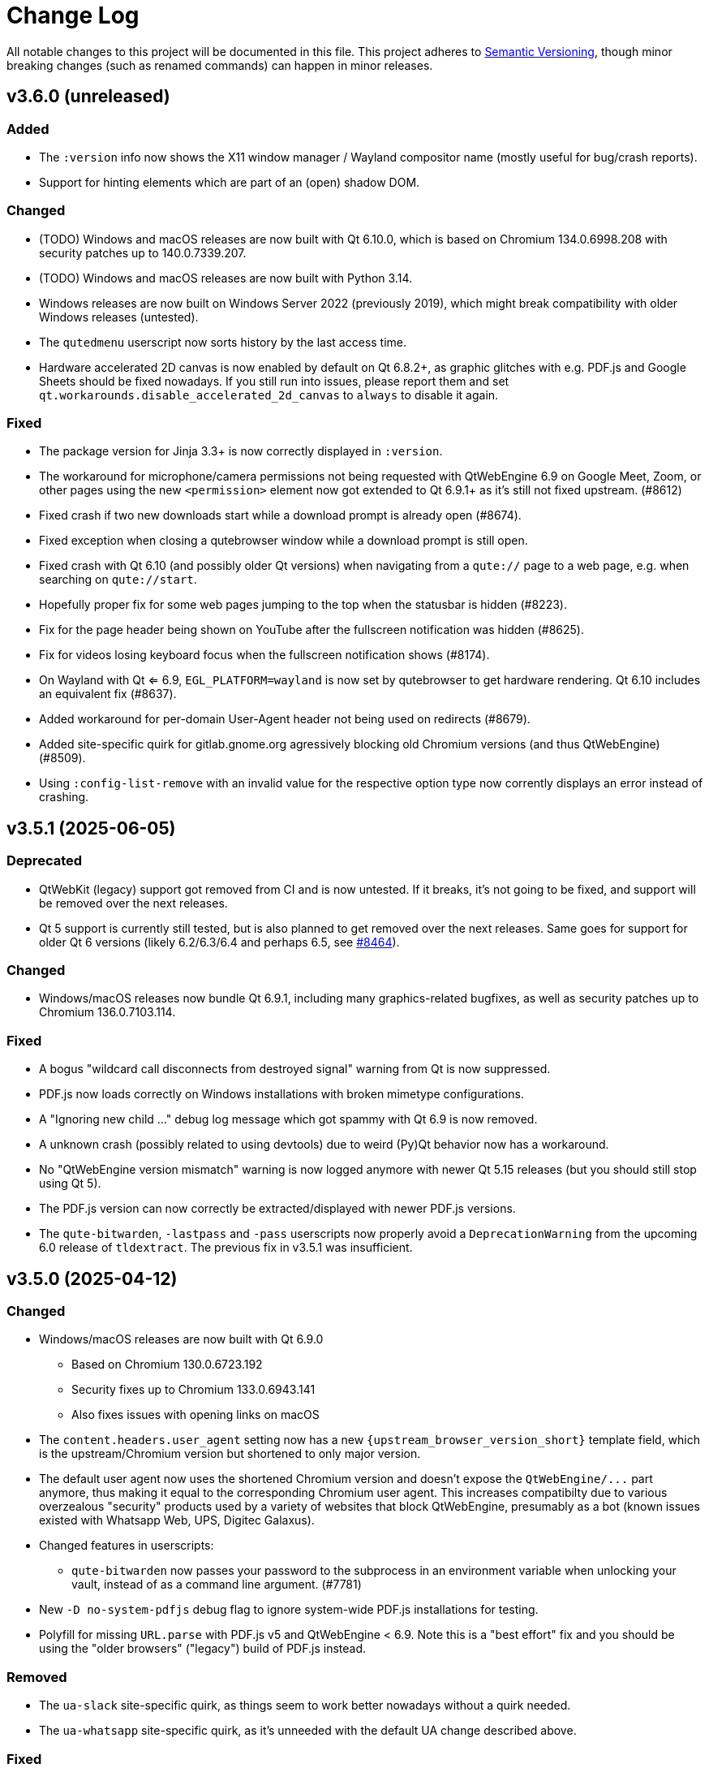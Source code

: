 Change Log
===========

// https://keepachangelog.com/

All notable changes to this project will be documented in this file.
This project adheres to https://semver.org/[Semantic Versioning], though minor
breaking changes (such as renamed commands) can happen in minor releases.

// tags:
// `Added` for new features.
// `Changed` for changes in existing functionality.
// `Deprecated` for once-stable features removed in upcoming releases.
// `Removed` for deprecated features removed in this release.
// `Fixed` for any bug fixes.
// `Security` to invite users to upgrade in case of vulnerabilities.

[[v3.6.0]]
v3.6.0 (unreleased)
-------------------

Added
~~~~~

- The `:version` info now shows the X11 window manager / Wayland compositor name
  (mostly useful for bug/crash reports).
- Support for hinting elements which are part of an (open) shadow DOM.

Changed
~~~~~~~

- (TODO) Windows and macOS releases are now built with Qt 6.10.0, which is based
  on Chromium 134.0.6998.208 with security patches up to 140.0.7339.207.
- (TODO) Windows and macOS releases are now built with Python 3.14.
- Windows releases are now built on Windows Server 2022 (previously 2019),
  which might break compatibility with older Windows releases (untested).
- The `qutedmenu` userscript now sorts history by the last access time.
- Hardware accelerated 2D canvas is now enabled by default on Qt 6.8.2+,
  as graphic glitches with e.g. PDF.js and Google Sheets should be fixed
  nowadays. If you still run into issues, please report them and set
  `qt.workarounds.disable_accelerated_2d_canvas` to `always` to disable it
  again.

Fixed
~~~~~

- The package version for Jinja 3.3+ is now correctly displayed in `:version`.
- The workaround for microphone/camera permissions not being requested with
  QtWebEngine 6.9 on Google Meet, Zoom, or other pages using the new
  `<permission>` element now got extended to Qt 6.9.1+ as it's still not fixed
  upstream. (#8612)
- Fixed crash if two new downloads start while a download prompt is already open
  (#8674).
- Fixed exception when closing a qutebrowser window while a download prompt is
  still open.
- Fixed crash with Qt 6.10 (and possibly older Qt versions) when navigating
  from a `qute://` page to a web page, e.g. when searching on `qute://start`.
- Hopefully proper fix for some web pages jumping to the top when the statusbar
  is hidden (#8223).
- Fix for the page header being shown on YouTube after the fullscreen
  notification was hidden (#8625).
- Fix for videos losing keyboard focus when the fullscreen notification shows
  (#8174).
- On Wayland with Qt <= 6.9, `EGL_PLATFORM=wayland` is now set by qutebrowser to
  get hardware rendering. Qt 6.10 includes an equivalent fix (#8637).
- Added workaround for per-domain User-Agent header not being used on redirects
  (#8679).
- Added site-specific quirk for gitlab.gnome.org agressively blocking old
  Chromium versions (and thus QtWebEngine) (#8509).
- Using `:config-list-remove` with an invalid value for the respective option
  type now corrently displays an error instead of crashing.

[[v3.5.1]]
v3.5.1 (2025-06-05)
-------------------

Deprecated
~~~~~~~~~~

- QtWebKit (legacy) support got removed from CI and is now untested. If it
  breaks, it's not going to be fixed, and support will be removed over the next
  releases.
- Qt 5 support is currently still tested, but is also planned to get removed
  over the next releases. Same goes for support for older Qt 6 versions (likely
  6.2/6.3/6.4 and perhaps 6.5, see https://github.com/qutebrowser/qutebrowser/issues/8464[#8464]).

Changed
~~~~~~~

- Windows/macOS releases now bundle Qt 6.9.1, including many graphics-related
  bugfixes, as well as security patches up to Chromium 136.0.7103.114.

Fixed
~~~~~

- A bogus "wildcard call disconnects from destroyed signal" warning from Qt is
  now suppressed.
- PDF.js now loads correctly on Windows installations with broken mimetype
  configurations.
- A "Ignoring new child ..." debug log message which got spammy with Qt 6.9 is
  now removed.
- A unknown crash (possibly related to using devtools) due to weird (Py)Qt
  behavior now has a workaround.
- No "QtWebEngine version mismatch" warning is now logged anymore with newer Qt
  5.15 releases (but you should still stop using Qt 5).
- The PDF.js version can now correctly be extracted/displayed with newer PDF.js
  versions.
- The `qute-bitwarden`, `-lastpass` and `-pass` userscripts now properly avoid
  a `DeprecationWarning` from the upcoming 6.0 release of `tldextract`.  The
  previous fix in v3.5.1 was insufficient.

[[v3.5.0]]
v3.5.0 (2025-04-12)
-------------------

Changed
~~~~~~~

- Windows/macOS releases are now built with Qt 6.9.0
    * Based on Chromium 130.0.6723.192
    * Security fixes up to Chromium 133.0.6943.141
    * Also fixes issues with opening links on macOS
- The `content.headers.user_agent` setting now has a new
  `{upstream_browser_version_short}` template field, which is the
  upstream/Chromium version but shortened to only major version.
- The default user agent now uses the shortened Chromium version and doesn't
  expose the `QtWebEngine/...` part anymore, thus making it equal to the
  corresponding Chromium user agent. This increases compatibilty due to various
  overzealous "security" products used by a variety of websites that block
  QtWebEngine, presumably as a bot (known issues existed with Whatsapp Web, UPS,
  Digitec Galaxus).
- Changed features in userscripts:
    * `qute-bitwarden` now passes your password to the subprocess in an
      environment variable when unlocking your vault, instead of as a command
      line argument. (#7781)
- New `-D no-system-pdfjs` debug flag to ignore system-wide PDF.js installations
  for testing.
- Polyfill for missing `URL.parse` with PDF.js v5 and QtWebEngine < 6.9. Note
  this is a "best effort" fix and you should be using the "older browsers"
  ("legacy") build of PDF.js instead.

Removed
~~~~~~~

- The `ua-slack` site-specific quirk, as things seem to work better nowadays
  without a quirk needed.
- The `ua-whatsapp` site-specific quirk, as it's unneeded with the default UA
  change described above.

Fixed
~~~~~

- Crash when trying to use the `DocumentPictureInPicture` JS API, such as done
  by the new Google Workspaces Huddle feature. The API is unsupported by
  QtWebEngine and now correctly disabled on the JS side. (#8449)
- Crash when a buggy notification presenter returns a duplicate ID (now an
  error is shown instead).
- Crashes when running `:tab-move` or `:yank title` at startup, before a tab is
  available.
- Crash with `input.insert_mode.auto_load`, when closing a new tab quickly after
  opening it, but before it was fully loaded. (#3895, #8400)
- Workaround for microphone/camera permissions not being requested with
  QtWebEngine 6.9.0 on Google Meet, Zoom, or other pages using the new
  `<permission>` element. (#8539)
- Resolved issues in userscripts:
    * `qute-bitwarden` will now prompt a re-login if its cached session has
      been invalidated since last used. (#8456)
    * `qute-bitwarden`, `-lastpass` and `-pass` now avoid a
      `DeprecationWarning` from the upcoming 6.0 release of `tldextract`

[[v3.4.0]]
v3.4.0 (2024-12-14)
-------------------

Removed
~~~~~~~

- Support for Python 3.8 is dropped, and Python 3.9 is now required. (#8325)
- Support for macOS 12 Monterey is now dropped, and binaries will be built on
  macOS 13 Ventura. (#8327)
- When using the installer on Windows 10, build 1809 or newer is now required
  (previous versions required 1607 or newer, but that's not officialy supported by
  Qt upstream). (#8336)

Changed
~~~~~~~

- Windows/macOS binaries are now built with Qt 6.8.1. (#8242)
    - Based on Chromium 122.0.6261.171
    - With security patches up to 131.0.6778.70
- Windows/macOS binaries are now using Python 3.13. (#8205)
- The `.desktop` file now also declares qutebrowser as a valid viewer for
  `image/webp`. (#8340)
- Updated mimetype information for getting a suitable extension when downloading
  a `data:` URL.
- The `content.javascript.clipboard` setting now defaults to "ask", which on
  Qt 6.8+ will prompt the user to grant clipboard access. On older Qt versions,
  this is still equivalent to `"none"` and needs to be set manually. (#8348)
- If a XHR request made via JS sets a custom `Accept-Language` header, it now
  correctly has precedence over the global `content.headers.accept_language`
  setting (but not per-domain overrides). This fixes subtle JS issues on
  websites that rely on the custom header being sent for those requests, and
  e.g. block the requests server-side otherwise. (#8370)
- Our packaging scripts now prefer the "legacy"/"for older browsers" PDF.js
  build as their normal release only supports the latest Chromium version and
  might break in qutebrowser on updates. **Note to packagers:** If there's a
  PDF.js package in your distribution as an (optional) qutebrowser dependency,
  consider also switching to this variant (same code, built differently).

Fixed
~~~~~

- Crash with recent Jinja/Markupsafe versions when viewing a finished userscript
  (or potentially editor) process via `:process`.
- `scripts/open_url_in_instance.sh` now avoids `echo -n`, thus running
  correctly on POSIX sh. (#8409)
- Added a workaround for a bogus QtWebEngine warning about missing spell
  checking dictionaries. (#8330)


[[v3.3.1]]
v3.3.1 (2024-10-12)
-------------------

Fixed
~~~~~

- Updated the workaround for Google sign-in issues.

[[v3.3.0]]
v3.3.0 (2024-10-12)
-------------------

Added
~~~~~

- Added the `qt.workarounds.disable_hangouts_extension` setting,
  for disabling the Google Hangouts extension built into Chromium/QtWebEngine.
- Failed end2end tests will now save screenshots of the browser window when
  run under xvfb (the default on linux). Screenshots will be under
  `$TEMP/pytest-current/pytest-screenshots/` or attached to the GitHub actions
  run as an artifact. (#7625)

Removed
~~~~~~~

- Support for macOS 11 Big Sur is dropped. Binaries are now built on macOS 12
  Monterey and are unlikely to still run on older macOS versions.

Changed
~~~~~~~

- The qute-pass userscript now has better support for internationalized domain
  names when using the pass backend - both domain names and secret paths are
  normalized before comparing (#8133)
- Ignored URL query parameters (via `url.yank_ignored_parameters`) are now
  respected when yanking any URL (for example, through hints with `hint links
  yank`). The `{url:yank}` substitution has also been added as a version of
  `{url}` that respects ignored URL query parameters. (#7879)
- Windows and macOS releases now bundle Qt 6.7.3, which includes security fixes
  up to Chromium 129.0.6668.58.

Fixed
~~~~~

- A minor memory leak of QItemSelectionModels triggered by closing the
  completion dialog has been resolved. (#7950)
- The link to the chrome https://developer.chrome.com/docs/extensions/develop/concepts/match-patterns/[URL match pattern]
  documentation in our settings docs now loads a live page again. (#8268)
- A rare crash when on Qt 6, a renderer process terminates with an unknown
  termination reason.
- Updated the workaround for Google sign-in issues.

[[v3.2.1]]
v3.2.1 (2024-06-25)
-------------------

Added
~~~~~

- There is now a separate macOS release built for Apple Silicon. A Universal
  Binary might follow with a later release.

Changed
~~~~~~~

- Windows and macOS releases now bundle Qt 6.7.2, which includes security fixes
  up to Chromium 125.0.6422.142.

Fixed
~~~~~

- When the selected Qt wrapper is unavailable, qutebrowser now again shows a
  GUI error message instead of only an exception in the terminal.

[[v3.2.0]]
v3.2.0 (2024-06-03)
-------------------

Deprecated
~~~~~~~~~~

- This will be the last feature release supporting macOS 11 Big Sur.
  Starting with qutebrowser v3.3.0, macOS 12 Monterey will be the oldest
  supported version.

Added
~~~~~

- When qutebrowser receives a SIGHUP it will now reload any config.py file
  in use (same as the `:config-source` command does). (#8108)
- The Chromium security patch version is now shown in the backend string in
  `--version` and `:version`. This reflects the latest Chromium version that
  security fixes have been backported to the base QtWebEngine version from.
  (#7187)

Changed
~~~~~~~

- Windows and macOS releases now ship with Qt 6.7.1, which is based on Chromium
  118.0.5993.220 with security patches up to 124.0.6367.202.
- With QtWebEngine 6.7+, the `colors.webpage.darkmode.enabled` setting can now
  be changed at runtime and supports URL patterns (#8182).
- A few more completions will now match search terms in any order:
  `:quickmark-*`, `:bookmark-*`, `:tab-take` and `:tab-select` (for the quick
  and bookmark categories). (#7955)
- Elements with an ARIA `role="switch"` now get hints (toggle switches like
  e.g. on cookie banners).
- The `tor_identity` userscript now validates that the -c|--control-port
  argument value is an int. (#8162)

Fixed
~~~~~

- `input.insert_mode.auto_load` sometimes not triggering due to a race
  condition. (#8145)
- Worked around qutebrowser quitting when closing a KDE file dialog due to a Qt
  bug. (#8143)
- Trying to use qutebrowser after it's been deleted/moved on disk (e.g. after a
  Python upgrade) should now not crash anymore.
- When the QtWebEngine resources dir couldn't be found, qutebrowser now doesn't
  crash anymore (but QtWebEngine still might).
- Fixed a rare crash in the completion widget when there was no selection model
  when we went to clear that, probably when leaving a mode. (#7901)
- Worked around a minor issue around QTimers on Windows where the IPC server
  could close the socket early. (#8191)
- The latest PDF.js release (v4.2.67) is now supported when backed by
  QtWebEngine 6.6+ (#8170)

[[v3.1.0]]
v3.1.0 (2023-12-08)
-------------------

Removed
~~~~~~~

- The darkmode settings `grayscale.all`, `grayscale.images` and
  `increase_text_contrast` got removed, following removals in Chromium.

Added
~~~~~

- New `smart-simple` value for `colors.webpage.darkmode.policy.images`, which on
  QtWebEngine 6.6+ uses a simpler classification algorithm to decide whether to
  invert images.
- New `content.javascript.legacy_touch_events` setting, with those now being
  disabled by default, following a Chromium change.

Changed
~~~~~~~

- Upgraded the bundled Qt version to 6.6.1, based on Chromium 112. Note
  this is only relevant for the macOS/Windows releases, on Linux those will be
  upgraded via your distribution packages.
- Upgraded the bundled Python version for macOS/Windows to 3.12
- The `colors.webpage.darkmode.threshold.text` setting got renamed to
  `colors.webpage.darkmode.threshold.foreground`, following a rename in
  Chromium.
- With Qt 6.6, the `content.canvas_reading` setting now works without a restart
  and supports URL patterns.

Fixed
~~~~~

- Some web pages jumping to the top when the statusbar is hidden or (with
  v3.0.x) when a prompt is hidden.
- Compatibility with PDF.js v4
- Added an elaborate workaround for a bug in QtWebEngine 6.6.0 causing crashes
  on Google Mail/Meet/Chat, and a bug in QtWebEngine 6.5.0/.1/.2 causing crashes
  there with dark mode.
- Made a rare crash in QtWebEngine when starting/retrying a download less likely
  to happen.
- Graphical glitches in Google sheets and PDF.js, again. Removed the version
  restriction for the default application of
  `qt.workarounds.disable_accelerated_2d_canvas` as the issue was still
  evident on Qt 6.6.0. (#7489)
- The `colors.webpage.darkmode.threshold.foreground` setting (`.text` in older
  versions) now works correctly with Qt 6.4+.


[[v3.0.2]]
v3.0.2 (2023-10-19)
-------------------

Fixed
~~~~~

- Upgraded the bundled Qt version to 6.5.3. Note this is only relevant for the
  macOS/Windows releases, on Linux those will be upgraded via your distribution
  packages. This Qt patch release comes with
  https://code.qt.io/cgit/qt/qtreleasenotes.git/tree/qt/6.5.3/release-note.md[various important fixes],
  among them:
    * Fix for crashes on Google Meet / GMail with dark mode enabled
    * Fix for right-click in devtools not working properly
    * Fix for drag & drop not working on Wayland
    * Fix for some XKB key remappings not working
    * Security fixes up to Chromium 116.0.5845.187, including
      https://chromereleases.googleblog.com/2023/09/stable-channel-update-for-desktop_11.html[CVE-2023-4863],
      a critical heap buffer overflow in WebP, for which "Google is aware that an
      exploit [...] exists in the wild."

[[v3.0.1]]
v3.0.1 (2023-10-19)
-------------------

Fixed
~~~~~

- The "restore video" functionality of the `view_in_mpv` script works again on
  webengine.
- Setting `url.auto_search` to `dns` works correctly now with Qt 6.
- Counts passed via keypresses now have a digit limit (4300) to avoid
  exceptions due to cats sleeping on numpads. (#7834)
- Navigating via hints to a remote URL from a file:// one works again. (#7847)
- The timers related to the tab audible indicator and the auto follow timeout
  no longer accumulate connections over time. (#7888)
- The workaround for crashes when using drag & drop on Wayland with Qt 6.5.2 now also
  works correctly when using `wayland-egl` rather than `wayland` as Qt platform.
- Worked around a weird `TypeError` with `QProxyStyle` / `TabBarStyle` on
  certain platforms with Python 3.12.
- Removed 1px border for the downloads view, mostly noticeable when it's
  transparent.
- Due to a Qt bug, cloning/undoing a tab which was not fully loaded caused
  qutebrowser to crash. This is now fixed via a workaround.
- Graphical glitches in Google sheets and PDF.js via a new setting
  `qt.workarounds.disable_accelerated_2d_canvas` to disable the accelerated 2D
  canvas feature which defaults to enabled on affected Qt versions. (#7489)
- The download dialog should no longer freeze when browsing to directories
  with many files. (#7925)
- The app.slack.com User-Agent quirk now targets chromium 112 on Qt versions
  lower than 6.6.0 (previously it always targets chromium 99) (#7951)
- Workaround a Qt issue causing jpeg files to not show up in the upload file
  picker when it was filtering for image filetypes (#7866)

[[v3.0.0]]
v3.0.0 (2023-08-18)
-------------------

Major changes
~~~~~~~~~~~~~

- qutebrowser now supports Qt 6 and uses it by default. Qt 5.15 is used as a
  fallback if Qt 6 is unavailable. This behavior can be customized in three ways
  (in order of precedence):
  * Via `--qt-wrapper PyQt5` or `--qt-wrapper PyQt6` command-line arguments.
  * Via the `QUTE_QT_WRAPPER` environment variable, set to `PyQt6` or `PyQt5`.
  * For packagers wanting to provide packages specific to a Qt version,
    patch `qutebrowser/qt/machinery.py` and set `_WRAPPER_OVERRIDE`.
- Various commands were renamed to better group related commands:
  * `set-cmd-text` -> `cmd-set-text`
  * `repeat` -> `cmd-repeat`
  * `repeat-command` -> `cmd-repeat-last`
  * `later` -> `cmd-later`
  * `edit-command` -> `cmd-edit`
  * `run-with-count` -> `cmd-run-with-count`
  The old names continue to work for the time being, but are deprecated and
  show a warning.
- Releases are now automated on CI, and GPG signed by
  `qutebrowser bot <bot@qutebrowser.org>`, fingerprint
  `27F3 BB4F C217 EECB 8585  78AE EF7E E4D0 3969 0B7B`.
  The key is available as follows:
  * On https://qutebrowser.org/pubkey.gpg
  * Via keys.openpgp.org
  * Via WKD for bot@qutebrowser.org
- Support for old Qt versions (< 5.15), old Python versions (< 3.8) and old
  macOS (< 11)/Windows (< 10) versions were dropped. See the "Removed" section
  below for details.

Added
~~~~~

- On invalid commands/settings with a similarly spelled match, qutebrowser now
  suggests the correct name in its error messages.
- New `:prompt-fileselect-external` command which can be used to spawn an
  external file selector (`fileselect.folder.command`) from download filename
  prompts (bound to `<Alt+e>` by default).
- New `qute://start` built-in start page (not set as the default start page yet).
- New `content.javascript.log_message.levels` setting, allowing to surface JS log
  messages as qutebrowser messages (rather than only logging them). By default,
  errors in internal `qute:` pages and userscripts are shown to the user.
- New `content.javascript.log_message.excludes` setting, which allows to exclude
  certain messages from the `content.javascript.log_message.levels` setting
  described above.
- New `tabs.title.elide` setting to configure where text should be elided
  (replaced by `…`) in tab titles when space runs out.
- New `--quiet` switch for `:back` and `:forward`, to suppress the error message
  about already being at beginning/end of history.
- New `qute-1pass` userscript using the 1password commandline to fill
  passwords.
- On macOS when running with Qt < 6.3, `pyobjc-core` and
  `pyobjc-framework-Cocoa` are now required dependencies.
  They are *not* required on other systems or when running with Qt 6.3+, but
  still listed in the `requirements.txt` because it's impossible to tell the
  two cases apart there.
- New features in userscripts:
    * `qutedmenu` gained new `window` and `private` options.
    * `qute-keepassxc` now supports unlock-on-demand, multiple account
      selection via rofi, and inserting TOTP-codes (experimental).
    * `qute-pass` will now try looking up candidate pass entries based on the
      calling tab's verbatim netloc (hostname including port and username) if it
      can't find a match with an earlier candidate (FQDN, IPv4 etc).
- New `qt.chromium.experimental_web_platform_features` setting, which is enabled
  on Qt 5 by default, to maximize compatibility with websites despite an aging
  Chromium backend.
- New `colors.webpage.darkmode.increase_text_contrast` setting for Qt 6.3+
- New `fonts.tooltip`, `colors.tooltip.bg` and `colors.tooltip.fg` settings.
- New `log-qt-events` debug flag for `-D`
- New `--all` flags for `:bookmark-del` and `:quickmark-del` to delete all
  quickmarks/bookmarks.

Removed
~~~~~~~

- Python 3.8.0 or newer is now required.
  - Support for Python 3.6 and 3.7 is dropped, as they both reached
    their https://endoflife.date/python[end of life] in December 2021 and June
    2023, respectively.
- Support for Qt/PyQt before 5.15.0 and QtWebEngine before 5.15.2 are now
  dropped, as older Qt versions are
  https://endoflife.date/qt[end-of-life upstream] since mid/late 2020
  (5.13/5.14) and late 2021 (5.12 LTS).
- The `--enable-webengine-inspector` flag is now dropped. It used to be ignored
  but still accepted, to allow doing a `:restart` from versions older than v2.0.0.
  Thus, switching from v1.x.x directly to v3.0.0 via `:restart` will not be possible.
- Support for macOS 10.14 and 10.15 is now dropped, raising the minimum
  required macOS version to macOS 11 Big Sur.
  * Qt 6.4 was the latest version to support macOS 10.14 and 10.15.
  * It should be possible to build a custom .dmg with Qt 6.4, but this is
    unsupported and not recommended.
- Support for Windows 8 and for Windows 10 before 1607 is now dropped.
  * Support for older Windows 10 versions might still be present in Qt 6.0/6.1/6.2
  * Support for Windows 8.1 is still present in Qt 5.15
  * It should be possible to build a custom .exe with those versions, but this
    is unsupported and not recommended.
- Support for 32-bit Windows is now dropped.

Changed
~~~~~~~

- The qutebrowser icons got moved from `icons/` to `qutebrowser/icons` in the
  repository, so that it's possible for qutebrowser to load them using Python's
  resource system (rather than compiling them into a Qt resource file).
  Packagers are advised to use `misc/Makefile` if possible, which has been
  updated with the new paths.
- The `content.javascript.can_access_clipboard` setting got renamed to
  `content.javascript.clipboard` and now understands three different values
  rather than being a boolean: `none` (formerly `false`), `access` (formerly
  `true`) and `access-paste` (additionally allows pasting content, needed for
  websites like Photopea or GitHub Codespaces).
- The default `hints.selectors` now also match the `treeitem` ARIA roles.
- The `:click-element` command now can also click elements based on its ID
  (`id`), a CSS selector (`css`), a position (`position`), or click the
  currently focused element (`focused`).
- The `:click-element` command now can select the first found element via
  `--select-first`.
- New `search.wrap_messages` setting, making it possible to disable search
  wrapping messages.
- The `:session-save` command now has a new `--no-history` flag, to exclude tab
  history.
- New widgets for `statusbar.widgets`:
  *  `clock`, showing the current time
  * `search_match`, showing the current match and total count when finding text
    on a page
- Messages shown by qutebrowser now don't automatically get interpreted as rich
  text anymore. Thus, e.g. `:message-info <h1>test` now shows the given text.
  To show rich text with `:message-*` commands, use their new `--rich` flag.
  Note this is NOT a security issue, as only a small subset of HTML is
  interpreted as rich text by Qt, independently from the website.
- Improved output when loading Greasemonkey scripts.
- The macOS `.app` now is registered as a handler for `.mhtml` files, such as
  the ones produced by `:download --mhtml`.
- The "... called unimplemented GM_..." messages are now logged as info JS
  messages instead of errors.
- For QtNetwork downloads (e.g. `:adblock-update`), various changes were done
  for how redirects work:
  - Insecure redirects (HTTPS -> HTTP) now fail the download.
  - 20 redirects are now allowed before the download fails rather than only 10.
  - A redirect to the same URL will now fail the download with too many
    redirects instead of being ignored.
- When a download fails in a way it'd leave an empty file around, the empty
  file is now deleted.
- With Qt 6, setting `content.headers.referer` to `always` will act as if it
  was set to `same-domain`. The documentation is now updated to point that out.
- With QtWebEngine 5.15.5+, the load finished workaround was dropped, which
  should make certain operations happen when the page has started loading rather
  when it fully finished.
- `mkvenv.py` has a new `--pyqt-snapshot` flag, allowing to install certain packages
  from the https://www.riverbankcomputing.com/pypi/[Riverbank development snapshots server].
- When `QUTE_QTWEBENGINE_VERSION_OVERRIDE` is set, it now always wins, no matter how
  the version would otherwise have been determined. Note setting this value can break
  things (if set to a wrong value), and usually isn't needed.
- When qutebrowser is run with an older QtWebEngine version as on the previous
  launch, it now prints an error before starting (which causes the underlying
  Chromium to remove all browsing data such as cookies).
- The keys "<To Do List>" and "<Contrast adjust>" are now named "<To-do list>"
  and "<Adjust contrast>", respectively.
- The `tox.ini` now requires at least tox 3.20 (was tox 3.15 previously).
- `:config-diff` now has an `--include-hidden` flag, which also shows
  internally-set settings.
- Improved error messages when `:spawn` can't find an executable.
- When a process fails, the error message now suggests using `:process PID` with
  the correct PID (rather than always showing the latest process, which might not
  be the failing one)
- When a process got killed with `SIGTERM`, no error message is now displayed
  anymore (unless started with `:spawn --verbose`).
- When a process got killed by a signal, the signal name is now displayed in
  the message.
- The `js-string-replaceall` quirk is now removed from the default
  `content.site_specific_quirks.skip`, so that `String.replaceAll` is now
  polyfilled on QtWebEngine < 5.15.3, hopefully improving website
  compaitibility.
- Hints are now displayed for elements setting an `aria-haspopup` attribute.
- qutebrowser now uses SPDX license identifiers in its files. Full support for
  the https://reuse.software/[REUSE specification] (license provided in a
  machine-readable way for every single file) is not done yet, but planned for
  a future release.

Fixed
~~~~~

- When the devtools are clicked but `input.insert_mode.auto_enter` is set to
  `false`, insert mode now isn't entered anymore.
- The search wrapping messages are now correctly displayed in (hopefully) all
  cases with QtWebEngine.
- When a message with the same text as a currently already displayed one gets
  shown, qutebrowser used to only show one message. This is now only done when the
  two messages are completely equivalent (text, level, etc.) instead of doing so
  when only the text matches.
- The `progress` and `backforward` statusbar widgets now stay removed if you
  choose to remove them. Previously they would appear again on navigation.
- Rare crash when running userscripts with crashed renderer processes.
- Multiple rare crashes when quitting qutebrowser.
- The `asciidoc2html.py` script now correctly uses the virtualenv-installed
  asciidoc rather than requiring a system-wide installation.
- "Package would be ignored" deprecation warnings when running `setup.py`.
- ResourceWarning when using `:restart`.
- Crash when shutting down before fully initialized.
- Crash with some notification servers when the server is quitting.
- Crash when using QtWebKit with PAC and the file has an invalid encoding.
- Crash with the "tiramisu" notification server.
- Crash when the "herbe" notification presenter doesn't start correctly.
- Crash when no notification server is installed/available.
- Warning with recent versions of the "deadd" (aka "linux notification center") notification server.
- Crash when using `:print --pdf` with a directory where its parent directory
  did not exist.
- The `PyQt{5,6}.sip` version is now shown correctly in the `:version`/`--version`
  output. Previously that showed the version from the standalone `sip` module
  which was only set for PyQt5. (#7805)
- When a `config.py` calls `.redirect()` via a request interceptor (which is
  unsupported) and supplies an invalid redirect target URL, an exception is now
  raised for the `.redirect()` call instead of later inside qutebrowser.
- Crash when loading invalid history items from a session file.

[[v2.5.4]]
v2.5.4 (2023-03-13)
-------------------

Fixed
~~~~~

- Support SQLite with DQS (double quoted string) compile time option turned
  off.

[[v2.5.3]]
v2.5.3 (2023-02-17)
-------------------

Added
~~~~~

- New `array_at` quirk, polyfilling the
  https://developer.mozilla.org/en-US/docs/Web/JavaScript/Reference/Global_Objects/Array/at[`Array.at` method],
  which is needed by various websites, but only natively available with Qt 6.2.

Fixed
~~~~~

- Crash when the adblock filter file can't be read.
- Inconsistent behavior when using `:config-{dict,list}-*` commands with an
  invalid value. Before the fix, using the same command again would complain that
  the value was already present, despite the error and the value not being
  actually changed.
- Incomplete error handling when mutating a dict/list in `config.py` and setting
  an invalid value. Before the fix, this would result in either a message in the
  terminal rather than GUI (startup), or in a crash (`:config-source`).
- Wrong type handling when using `:config-{dict,list}-*` commands with a config
  option with non-string values. The only affected option is `bindings.commands`,
  which is probably rarely used with those commands.
- The `readability` userscript now correctly passes the source URL to
  Breadability, to make relative links work.
- Update `dictcli.py` to use the `main` branch, fixing a 404 error.
- Crash with some notification servers when the server did quit.
- Minor documentation fixes

[[v2.5.2]]
v2.5.2 (2022-06-22)
-------------------

Fixed
~~~~~

- Packaging-related fixes:
    * The `install` and `stacktrace` help pages are now included in the docs
      shipped with qutebrowser when using the recommended packaging workflow.
    * The Windows installer now more consistently uses the configured Windows
      colors.
    * The Windows installer now bases the desktop/start menu icon choices on
      the existing install, if upgrading.
    * The macOS release hopefully doesn't cause macOS to (falsely) claim that it
      "is damaged and can't be opened" anymore.
- The notification fixes in v2.5.1 caused new notification crashes (probably
  more common than the ones being fixed...). Those are now fixed, along with a
  (rather involved) test case to prevent similar issues in the future.
- When a text was not found on a page, the associated message would be shown as
  rich text (e.g. after `/<h1>`). With this release, this is fixed for search
  messages, while the 3.0.0 release will change the default for all messages to be
  plain-text. Note this is NOT a security issue, as only a small subset of HTML
  is interpreted as rich text by Qt, independently from the website.
- When a Greasemonkey script couldn't be loaded (e.g. due to an unreadable file),
  qutebrowser would crash. It now shows an error instead.
- Ever since the v1.2.0 release in 2018, the `content.default_encoding` setting
  was not applied on start properly (only when it was changed afterwards). This
  is now fixed.

[[v2.5.1]]
v2.5.1 (2022-05-26)
-------------------

Fixed
~~~~~

- The `qute-pass` userscript is marked as executable again.
- PDF.js now works properly again with the macOS and Windows releases.
- The MathML workaround for darkmode (e.g. black on black Wikipedia formula)
  now also works for display (rather than inline) math.
- The `content.proxy` setting can now correctly be set to arbitrary values via
  the `qute://settings` page again.
- Fixed issues with Chromium version detection on Archlinux with
  qt5-webengine 5.15.9-3.
- Fixed a rare possible crash with invalid `Content-Disposition` headers.
- Fixes for various notification-related crashes:
  * With the `tiramisu` notification server (due to invalid behavior of the server, now a non-fatal error)
  * With the `budgie` notification server when closing a notification (due to invalid behavior of the server, now worked around)
  * When a server exits with an unsuccessful exit status (now a non-fatal error)
  * When a server couldn't be started successfully (now a non-fatal error)
  * With the `herbe` notification presenter, when the website tries to close
    the notification after the user accepting (right-clicking) it.
- Fixes in userscripts:
  * The `qute-bitwarden` userscript now correctly searches for entries for
    sites on a subdomain of an unrecognized TLD. subdomain names. Previously
    `my.site.local` would have searched in bitwarden for `my.sitelocal`,
    losing the rightmost dot.

[[v2.5.0]]
v2.5.0 (2022-04-01)
-------------------

Deprecated
~~~~~~~~~~

- v2.5.x will be the last release of qutebrowser 2.
  **For the upcoming 3.0.0 release**, it's planned to drop support for various
  legacy platforms and libraries which are unsupported upstream, such as:
  * Qt before 5.15 LTS (plus adding support for Qt 6.2+)
  * Python 3.6
  * The QtWebKit backend
  * macOS 10.14 (via Homebrew)
  * 32-bit Windows (via Qt)
  * Windows 8 (via Qt)
  * Windows 10 before 1809 (via Qt)
  * Possibly other more minor dependency changes
- The `:rl-unix-word-rubout` command (`<Ctrl-W>` in command/prompt modes) has
  been deprecated. Use `:rl-rubout " "` instead.
- The `:rl-unix-filename-rubout` command has been deprecated. Use either
  `:rl-rubout "/ "` (classic readline behavior) or `:rl-filename-rubout` (using
  OS path separator and ignoring spaces) instead.

Changed
~~~~~~~

- Improved message if a spawned process wasn't found and a Flatpak container is
  in use.
- The `:tab-move` command now takes `start` and `end` as `index` to move a tab
  to the first/last position.
- Tests now automatically pick the backend (QtWebKit/QtWebEngine) based on
  what's available. The `QUTE_BDD_WEBENGINE` environment variable and
  `--qute-bdd-webengine` argument got replaced by `QUTE_TESTS_BACKEND` and
  `--qute-backend` respectively, which can be set to either `webengine` or
  `webkit`.
- Using `:tab-give` or `:tab-take` on the last tab in a window now always
  closes that window, no matter what `tabs.last_close` is set to.
- Redesigned `qute://settings` (`:set`) page with buttons for options with
  fixed values.
- The default `hint.selectors` now match more ARIA roles (`tab`, `checkbox`,
  `menuitem`, `menuitemcheckbox` and `menuitemradio`).
- Using e.g. `:bind --mode=passthrough` now scrolls to the passthrough section
  on the `qute://bindings` page.
- Clicking on a notification now tries to focus the tab where the notification
  is coming from. Note this might not work properly if there is more than one
  tab from the same host open.
- Improvements to userscripts:
  * `qute-bitwarden` understands a new `--password-prompt-invocation`, which can
    be used to specify a tool other than `rofi` to ask for a password.
  * `cast` now uses `yt-dlp` if available (falling back to `youtube-dl` if not).
    It also lets users override the tool to use via a `QUTE_CAST_YTDL_PROGRAM`
    environment variable.
  * `qute-pass` now understands a new `--prefix` argument if used in gopass
    mode, which gets passed as subfolder prefix to `gopass`.
  * `open_download` now supports Flatpak by using its XDG Desktop Portal.
  * `open_download` now waits for the exit status of `xdg-open`, causing
    qutebrowser to report any issues with it.
- The `content.headers.custom` setting now accepts empty strings as values,
  resulting in an empty header being sent.
- Renamed settings:
  * `qt.low_end_device_mode` -> `qt.chromium.low_end_device_mode`
  * `qt.process_model` -> `qt.chromium.process_model`
- System-wide userscripts are now discovered from the correct location when
  running via Flatpak (`/app/share` rather than `/usr/share`).
- Filename prompts now don't display a `..` entry in the list of files anymore.
  To get back to the parent directory, either type `../` manually, or use the new
  `:rl-filename-rubout` command, bound to `<Ctrl-Shift-W>` by default.

Added
~~~~~

- New `input.match_counts` option which allows to turn off count matching for
  more emacs-like bindings.
- New `{relative_index}` field for `tabs.title.format` (and `.pinned_format`)
  which shows relative tab numbers.
- New `input.mode_override` option which allows overriding the current mode
  based on the new URL when navigating or switching tabs.
- New `qt.chromium.sandboxing` setting which allows to disable Chromium's
  sandboxing (mainly intended for development and testing).
- New `QUTE_TAB_INDEX` variable for userscripts, containing the index of the
  current tab.
- New `editor.remove_file` setting which can be set to `False` to keep all
  temporary editor files after closing the external editor.
- New `:rl-rubout` command replacing `:rl-unix-word-rubout` (and optionally
  `:rl-unix-filename-rubout`), taking a delimiter as argument.
- New `:rl-filename-rubout` command, using the OS path separator and ignoring
  spaces. The command also gets shown in the suggested commands for a download
  filename prompt now.

Fixed
~~~~~

- When `search.incremental` is disabled, searching using `/text` followed by a
  backwards search via `?text` (or vice-versa) now correctly changes the search
  direction.
- Elements getting a hint due to a `tabindex` now are skipped if it's set to
  `-1`, reducing some false-positives.
- The audible indicator (`[A]`) now uses a 2s cooldown when the audio goes
  silent, equivalent with the behavior of older QtWebEngine versions.
- With `confirm_quit` set to `downloads`, the confirmation dialog is now only
  shown when closing the last window (rather than closing any window, which
  would continue running that window's downloads). Unfortunately, more issues
  with `confirm_quit` and multiple windows remain.
- Crash when a previous crash-log file contains non-ASCII characters (which
  should never happen unless it was edited manually)
- Due to changes in Debian, an old workaround (for broken QtWebEngine patching
  on Debian) caused the inferior qutebrowser error page to be displayed, when
  Chromium's would have worked fine. The workaround was now dropped.
- Crash when using `<Ctrl-D>` (`:completion-item-del`) in the `:tab-focus`
  list, rather than `:tab-select`.
- Work around a Qt issue causing `:spawn` to run executables from the current
  directory if no system-wide executable was found. The underlying Qt bug is
  tracked as https://lists.qt-project.org/pipermail/announce/2022-February/000333.html[CVE-2022-25255],
  though the impact with typical qutebrowser usage is low: Normally,
  qutebrowser is run from a fixed location (usually the users home directory),
  and `:spawn` is not typically used with executables that don't exist. The main
  security impact of this bug is in tools like text editors, which are often
  executed in untrusted directories and might attempt to run auxiliary tools
  automatically.
- When `:rl-rubout` or `:rl-filename-rubout` (formerly `:rl-unix-word-rubout`
  and `:rl-unix-filename-rubout`) were used on a string not starting with the
  given delimiter, they failed to delete the first character, which is now fixed.
- Fixes in userscripts:
  * `ripbang` now works again (it got blocked due to a missing user agent and
    used outdated qutebrowser commands before)
  * `keepassxc` now has a properly working `--insecure` flag
- Speculative fix for an immediate crash at start with the macOS/Windows
  binaries (in certain rare environments).
- Speculative fix for a qutebrowser crash when the notification daemon crashes
  while showing the notification.
- Fix crash when using `:screenshot` with an invalid `--rect` argument.
- Added a site-specific quirk to make cookie dialogs on StackExchange pages
  (such as Stack Overflow) work on Qt 5.12.

[[v2.4.0]]
v2.4.0 (2021-10-21)
-------------------

Security
~~~~~~~~

- **CVE-2021-41146**: Fix arbitrary command execution on Windows via URL handler
  argument injection. See the
  https://github.com/qutebrowser/qutebrowser/security/advisories/GHSA-vw27-fwjf-5qxm[security advisory]
  for details.

Added
~~~~~

- New `content.blocking.hosts.block_subdomains` setting which can be used to
  disable the subdomain blocking for the hosts-based adblocker introduced in
  v2.3.0.
- New `downloads.prevent_mixed_content` setting to prevent insecure
  mixed-content downloads (true by default).
- New `--private` flag for `:tab-clone`, which clones a tab into a new private
  window, mirroring the same flags for `:open` and `:tab-give`.

Fixed
~~~~~

- Switching tabs via mouse wheel scrolling now works properly on macOS. Set
  `tabs.mousewheel_switching` to false if you prefer the previous behavior.
- Speculative fix for a crash when closing qutebrowser while a systray
  notification is shown.

Changed
~~~~~~~

- Typing in the filename prompt now filters matching directories.
- When opening a file qutebrowser can't handle from a `file:///` directory
  listing, qutebrowser now opens it with the default application rather than
  displaying a download prompt.
- In Greasemonkey scripts, using "overrideMimeType" with GM_xmlhttpRequest is
  now supported.
- `:hint --rapid` is now supported for the `tab` hinting target no matter what
  `tabs.background` is set to, as there are various scenarios where tabs can
  open in the background.
- New flags for the `qute-pass` userscript:
  * `--unfiltered` to show all secrets, not just the one matching the current
    URL.
  * `--always-show-selection` to confirm the password to be entered even if
    there's only a single match.
- In insert mode, `<Shift-Escape>` is now bound to `fake-key <Escape>` by
  default, i.e., sends an Escape keypress to the website.
- Using `GM_setClipboard` in Greasemonkey scripts is now supported.

[[v2.3.1]]
v2.3.1 (2021-07-28)
-------------------

Fixed
~~~~~

- Updated the workaround for Google Account log in claiming that this browser
  isn't secure. For an equivalent workaround on older versions, run:
  `:set -u https://accounts.google.com/* content.headers.user_agent "Mozilla/5.0 ({os_info}; rv:90.0) Gecko/20100101 Firefox/90.0"`
- Corrupt cache file exceptions with `adblock` 0.5.0+ are now handled properly.
- Crash when entering unicode surrogates into the filename prompt.
- `UnboundLocalError` in `qute-keepass` when the database couldn't be opened.

[[v2.3.0]]
v2.3.0 (2021-06-28)
-------------------

Added
~~~~~

- New `content.prefers_reduced_motion` setting to request websites to reduce
  non-essential motion/animations.
- New `colors.prompts.selected.fg` setting to customize the text color for
  selected items in filename prompts.

Changed
~~~~~~~

- The hosts-based adblocker (using `content.blocking.hosts.lists`) now also
  blocks all requests to any subdomains of blocked hosts.
- The `fonts.web.*` settings now support URL patterns.
- The `:greasemonkey-reload` command now shows a list of loaded scripts and has
  a new `--quiet` switch to suppress that message.
- When launching a userscript via hints, a new `QUTE_CURRENT_URL` environment
  variable now points to the current page (rather than the URL of the selected
  element, where `QUTE_URL` points to).

Fixed
~~~~~

- Crash on macOS 10.14+ when logging into Google accounts -- the previous fix
  was incomplete due wrong information in Apple's documentation.
- Crash when two Greasemonkey scripts have the same name (usually happening
  because the same file is in both the data and the config directory).
- Deprecation warnings when using the `link_pyqt.py` script on Python 3.10
  (e.g. via `tox` or `mkvenv.py`).

[[v2.2.3]]
v2.2.3 (2021-06-01)
-------------------

Fixed
~~~~~

- Logging into Google accounts or sharing the camera on macOS 10.14+ crashed,
  which is now fixed.
- The Windows installer now correctly aborts the installation on Windows 7
  (rather than attempting an install which won't work, since Windows 7 is
  unsupported since the v2.0.0 release).
- Using `--json-logging` without `--debug` caused qutebrowser to crash since the
  v1.13.0 release. It now works correctly again.
- Mixing Qt 5.14+ with QtWebEngine 5.12 caused a crash related to qutebrowser's
  notification support, which is now fixed.
- The documentation now points to the new IRC channels on irc.libera.chat
  instead of the defunct Freenode channels (due to a hostile takeover by
  Freenode staff).
- Setting `content.headers.user_agent` or `.accept_language` to a value
  containing non-ascii characters was permitted by qutebrowser, but resulted in
  a crash when loading a page. Such values are now rejected properly.
- When quitting qutebrowser on the `qute://settings` page, a crash could happen, which is now fixed.
- When `:edit-text` is used, but the existing text in the input isn't
  representable in the configured encoding (`editor.encoding`), qutebrowser would
  crash. It now shows a proper error instead.
- The testsuite should now work properly on aarch64.
- When QtWebEngine is in a "stuck" state while `:selection-follow` was used,
  this could cause a crash in qutebrowser. This is now fixed (speculatively, due
  to lack of a reproducer).
- When the brave adblock data (`adblock-cache.dat`) got corrupted, qutebrowser
  would crash when trying to load it. It now displays an error instead.
- Combining `/S` (silent) and `/allusers` when uninstalling via the Windows
  installer now works properly.

[[v2.2.2]]
v2.2.2 (2021-05-20)
-------------------

Fixed
~~~~~

- When awesomewm's "naughty" notification daemon was used with a development
  version of AwesomeWM and an unknown version number, qutebrowser would crash
  when trying to parse the version string. This is now fixed.
- Due to a bug with QtWebEngine 5.15.4, old Service Worker data could cause
  renderer process crashes. This is now worked around by qutebrowser.
- When an (broken) binding to `set-cmd-text` without any argument existed,
  using `:` would crash, which is now fixed.
- New site-specific quirk (again) working around not being able to type
  accented/composed characters on Google Docs.
- When running with `python -OO` (which is not recommended), a notification
  being shown would result in a crash, which is now fixed.

[[v2.2.1]]
v2.2.1 (2021-04-29)
-------------------

Changed
~~~~~~~

- When an error occurs in a notification presenter, qutebrowser now shows that
  error in the statusbar instead of just logging it.
- New site-specific-quirk for Discord logging users out when using vertical
  tabs (yes, really)

Fixed
~~~~~

- Certain errors from notification daemons are now displayed as non-fatal
  errors instead of qutebrowser crashing:
  * With the legacy GNOME Flashback notification daemon (not GNOME Shell), when
    more than 20 notifications are currently shown.
  * With the KDE Plasma notification daemon, when the same notification is
    shown twice (with <1s delay).
- The `mkvenv.py` script now works when `ldconfig -p` is failing.
- Running `:spawn -u -o` broke in v2.2.0 and now works properly again.
- Fixes in userscripts:
  * The `qute-bitwarden` userscript now still consumes returned data if the
    Bitwarden CLI showed a warning but exited with a 0 (successful) exit code.
  * The `qute-pass` userscript now doesn't try to match a username with
    `--password-only`, and error messages with invalid patterns are improved.
  * The `qute-pass` userscript now avoids running `pass` twice when `--otp-only`
    is used.

[[v2.2.0]]
v2.2.0 (2021-04-13)
-------------------

Deprecated
~~~~~~~~~~

- Running qutebrowser with Qt 5.12.0 is now unsupported and logs a warning. It
  should still work - however, a workaround for issues with the Nvidia graphic
  driver was dropped. Newer Qt 5.12.x versions are still fully supported.
- The `--force` argument for `:tab-only` is deprecated, use `--pinned close`
  instead.
- Using `:tab-focus` without an argument or count is now deprecated, use
  `:tab-next` instead.

Added
~~~~~

- New dependency on the `QtDBus` module. If this requirement is an issue for you
  or your distribution, please open an issue! Note that a DBus connection at
  runtime is still optional.
- New `input.media_keys` setting which can be used to disable Chromium's
  handling of media keys.
- New `:process` command (and associated `qute://process` pages) which can be
  used to view and terminate/kill external processes spawned by qutebrowser.
- New `content.site_specific_quirks.skip` setting which can be used to disable
  individual site-specific quirks.
- New `--pinned` argument for `:tab-only`, which replaces `--force` (with
  `--pinned close`), but also can take `--pinned keep` to keep pinned tabs
  without prompting.
- New `fileselect.folder.command` which can be used with
  `fileselect.handler = external` to customize the command to use to upload
  directories (`<input type="file" webkitdirectory />` elements, which are
  non-standard but in wide use).
- New `content.notifications.presenter` setting with various new ways to show
  web notifications:
     * `auto` (default): Automatically detect the best available option
     * `qt`: Use Qt's built-in mechanism (like before this release)
     * `libnotify`: Use a libnotify-compatible notification server (i.e. native
       notifications on Linux)
     * `systray`: Use a systray icon (very similar to `qt` but without some of
       its drawbacks)
     * `messages`: Use qutebrowser messages
     * `herbe`: Use https://github.com/dudik/herbe[herbe]
- New `content.notifications.show_origin` setting, which can be used to decide
  for which notifications to show the origin (the URL the notification was sent
  from).

Changed
~~~~~~~

- The `content.ssl_strict` setting got renamed to
  `content.tls.certificate_errors`, with new values:
  * `ask`: Prompt on overridable certificate errors (`ssl_strict = 'ask'`)
  * `ask-block-thirdparty`: See below
  * `block`: Block the page load (`ssl_strict = True`)
  * `load-insecurely`: Load the page despite the error (`ssl_strict = False`)
- The new `content.tls.certificate_errors` setting now also understands the
  value `ask-block-thirdparty`, which asks for page loads but automatically blocks
  resource loads on TLS errors. This behavior is consistent with what other
  browsers do.
- The prompt text shown on certificate errors has been improved to make it
  clearer what kind of error occurred exactly.
- The `content.site_specific_quirks` setting got renamed to
  `content.site_specific_quirks.enabled`.
- The `content.notifications` option got renamed to
  `content.notifications.enabled`.
- The completion now also shows bindings starting with `set-cmd-text` in its
  third column, such as `o` for `:open`.
- When `:spawn` is used with the `-m` / `--output-messages` flag, the output now
  appears live, while the process is running.
- When a shown message replaces an existing related one (e.g. for zoom levels),
  the replacing now also works even if a different message was shown in between.
- The `.redirect(...)` method on interceptors now supports an
  `ignore_unsupported=True` argument which suppresses exceptions if a request could
  not be redirected. Note, however, that it is still not public API.
- When the `--config-py` argument is used, no warning about a missing
  `config.load_autoconfig` is shown anymore, as the argument is typically used
  for temporarily testing a config.
- The internal `_autosave` session used for crash recovery is now only saved
  once per minute, since saving it for every page load is a noticeable performance
  issue.
- The `readability-js` userscript now displays a small header with page
  information.
- When an external file selector is used, some additional validation is done on
  the picked files now, so that errors are shown if e.g. a directory is selected
  when a file was expected.
- The default binding for `T` (`:tab-focus`) got changed so that it fills the
  command line with `:tab-focus` if used without a count (instead of being
  equivalent to `:tab-next` in that case).
- The `:config-unset` command now understands the `--pattern` (`-u`) flag to
  unset options customized for a given URL pattern (such as after answering a
  prompt with "always"/"never").
- The `:config-unset` command now shows an error when used on an option which is
  valid, but was never customized.
- The `statusbar.widgets` setting now understands `text:...` entries which
  allows adding a hard-coded text to the statusbar.
- The polyfill for `String.replaceAll` (required for Nextcloud Calendar < 2.2.0
  with QtWebEngine < 5.15.3) is now disabled by default, as it's not fully
  compliant to the ECMAScript spec and might cause issues on other websites.
  If you still need it (e.g. if you're still on an old Nextcloud Calendar
  version), remove `js-string-replaceall` from
  `content.site_specific_quirks.skip`.

Fixed
~~~~~

- When an editor exits with a != 0 exit status, the temporary editor file is now
  persisted. This already was the case when the editor crashed.
- When a nonexistent file gets passed to `--config-py`, qutebrowser now
  complains instead of silently not loading it.
- With some (rare) setups, opening the report dialog or using a PAC proxy with
  QtWebKit could result in qutebrowser hanging due to a PyQt bug. There's now a
  workaround which prevents the hang.
- QtWebEngine version detection (influencing things like dark mode settings or
  certain workarounds) now works correctly on OpenBSD.
- Certain version number formats in `/etc/os-release` caused qutebrowser to
  crash. Those are now handled correctly.
- The macOS releases now properly support Dark Mode for UI elements by setting
  `NSRequiresAquaSystemAppearance` to false.

Removed
~~~~~~~

- The `qute://spawn-output` page used by `:spawn -o` is now removed, as it's
  replaced by the new `qute://process` pages.

[[v2.1.1]]
v2.1.1 (2021-04-01)
-------------------

Added
~~~~~

- Site-specific quirk for krunker.io, which shows a "Socket Error" with
  qutebrowser's default Accept-Language header. The workaround is equivalent to
  doing `:set -u matchmaker.krunker.io content.headers.accept_language ""`.

Changed
~~~~~~~

- Clicking the 'x' in the devtools window to hide it now also leaves insert
  mode.

Fixed
~~~~~

- The workaround for black on (almost) black formula images in dark mode now
  also works with Qt 5.12 and 5.13.
- When running in Flatpak or with the Windows/macOS releases, the QtWebEngine
  version is now detected properly. Before, a wrong version was assumed, breaking
  dark mode and certain workarounds (resulting in crashes on websites like
  LinkedIn or TradingView).
- When the metainfo in the completion database doesn't have the expected
  structure, qutebrowser now tries to gracefully recover from the situation
  instead of crashing.
- When qutebrowser displays an error during initialization, opening a second
  instance would lead to a crash. Instead, qutebrowser now ignores the attempt
  to open a new page as long as it's not fully initialized yet.
- When the Brave adblock cache folder was unreadable, qutebrowser crashed. It
  now displays an error instead.
- Fixes in the `qute-pass` userscript for `gopass`:
  * Generating OTP tokens now works correctly.
  * Storing the username as part of the secret broke in v2.0.0 and now works
    again.
- When using `bindings.key_mappings` to map a key to multiple other keys,
  qutebrowser would crash. This is now handled correctly - however, note that
  it's usually better to map keys to commands instead.
- When a minimized window is selected via `:tab-select`, it's now un-minimized
  properly.
- When a format string in the config (e.g. `tabs.title_format`) used a value
  like `{current_url.host}` (instead of `{current_url:host}`), qutebrowser
  would crash. It now correctly reports an invalid config value instead.
- In rare circumstances, sending URLs/commands to existing instances would
  result in a crash, which is now fixed.
- Running the testsuite should now fully work without internet access again.
- The `--asciidoc` script for `mkvenv.py` broke with v1.14.0. It now works
  correctly again.
- Various other fixes for running in Flatpak (backported in the Flatpak release
  even before this qutebrowser release).
- We are the Knights Who Say... ':Ni!'

[[v2.1.0]]
v2.1.0 (2021-03-12)
-------------------

Removed
~~~~~~~

- The following command aliases were deprecated in v2.0.0 and are now removed:
  * `run-macro` -> `macro-run`
  * `record-macro` -> `macro-record`
  * `buffer` -> `tab-select`
  * `open-editor` -> `edit-text`
  * `toggle-selection` -> `selection-toggle`
  * `drop-selection` -> `selection-drop`
  * `reverse-selection` -> `selection-reverse`
  * `follow-selected` -> `selection-follow`
  * `follow-hint` -> `hint-follow`
  * `enter-mode` -> `mode-enter`
  * `leave-mode` -> `mode-leave`

Added
~~~~~

- New `:screenshot` command which can be used to screenshot the visible part of
  the page.
- New optional dependency on the `importlib_metadata` project on Python 3.7 and
  below. This is only relevant when PyQtWebEngine is installed via pip - thus,
  this dependency usually isn't relevant for packagers.
- New `qute-keepassxc` userscript integrating with the KeePassXC browser API.

Changed
~~~~~~~

- Initial support for QtWebEngine 5.15.3 and PyQt 5.15.3/.4
- The `colors.webpage.prefers_color_scheme_dark` setting got renamed to
  `colors.webpage.preferred_color_scheme` and now takes the values `auto`, `light`
  and `dark` (instead of being `True` for dark and `False` for auto).
  Note that the `light` value is only supported with Qt 5.15.2+, falling back to
  the same behavior as `auto` on older versions.
- On Linux, qutebrowser now tries harder to find details about the installed
  QtWebEngine version by inspecting the QtWebEngine binary. This should reduce
  issues with dark mode (and some workarounds) not working when using differing
  versions of QtWebEngine/PyQtWebEngine/Qt.
  This change also prepares qutebrowser for QtWebEngine 5.15.3, which will get
  released without an updated Qt.
- When PyQtWebEngine >= 5.15.3 is installed via `pip` (as is e.g. the case with
  `mkvenv.py`), qutebrowser now queries the associated metadata to find out the
  QtWebEngine version.
- When doing `:hint links yank --rapid`, the messages shown now replace each
  other, thus being less noisy.
- Newlines in JavaScript messages (`confirm`, `prompt` and `alert`) are now
  preserved.
- Messages in prompts are now word-wrapped rather than displaying them in one
  long line.
- If a command stats with space (e.g. `: open ...`, it's now not saved to
  command history anymore (similar to how some shells work).
- When a tab is pinned, running `:open` will now open a new tab instead of
  displaying an error.
- The `fileselect.*.command` settings now support file selectors writing the
  selected paths to stdout, which is used if no `{}` placeholder is contained in
  the configured command.
- The `--debug-flag` argument now understands a new `log-sensitive-keys` value
  which logs all keypresses (including those in insert/passthrough/prompt/...
  mode) for debugging.
- The `readability` and `readability-js` userscripts now add a
  `qute-readability` CSS class to the page, so that it can be styled easily via
  a user stylesheet.

Fixed
~~~~~

- With QtWebEngine 5.15.3 and some locales, Chromium can't start its
  subprocesses. As a result, qutebrowser only shows a blank page and logs
  "Network service crashed, restarting service.".  This release adds a
  `qt.workarounds.locale` setting working around the issue. It is disabled by
  default since distributions shipping 5.15.3 will probably have a proper patch
  for it backported very soon.
- The `colors.webpage.preferred_color_scheme` and `colors.webpage.darkmode.*`
  settings now work correctly with QtWebEngine 5.15.3 (and Gentoo, which at the
  time of writing packages 5.15.3 disguised as 5.15.2).
- When dark mode settings were set, existing `blink-features` arguments in
  `qt.args` (or `--qt-flag`) were overridden. They are now combined properly.
- On QtWebEngine 5.15.2, auto detection for the `prefers-color-scheme` media
  query is broken and always returns `no-preference`, which was removed from the
  CSS WG Specification. This release contains a workaround to always return
  `light` instead (as per the spec).
- When an external file selector deletes the temporary file (like `nnn` does
  when quitting the terminal), qutebrowser would crash. It now displays an
  error instead. The same applies if the temporary file is unreadable for any
  other reason.
- On macOS, a change in v2.0.x caused certain shortcuts to not work with Cmd
  anymore, using Ctrl instead. They now work correctly using Cmd (like usual on
  macOS) again.
- On macOS, using `F` (`hint all tab`) sometimes would open a context menu
  instead of following a link. This is now fixed.
- The quirk added for a missing `String.replaceAll` did not handle special
  regexp characters correctly, thus breaking some sites. It now handles them
  properly.
- The "try again" button on error pages now works correctly with JavaScript
  disabled.
- If a GreaseMonkey script doesn't have a "@run-at" comment, qutebrowser
  accidentally treated that as "@run-at document-idle". However, other
  GreaseMonkey implementations default to "@run-at document-end" instead, which
  is what qutebrowser now does, too.
- The `hist_importer.py` script didn't work correctly after qutebrowser v2.0.0
  and resulted in a history database qutebrowser couldn't read properly. It now
  works properly again.
- With certain QtWebEngine versions (5.15.0 based on Chromium 80 and 5.15.3
  based on Chromium 87), Chromium's dark mode doesn't invert certain SVG images,
  even with `colors.wegpage.darkmode.policy.images` set to `smart`.
  Most notably, this causes formulae on Wikipedia to display black on (almost)
  black. If `content.site_specific_quirks` is enabled, qutebrowser now injects
  some CSS as a workaround, which inverts all math formula images on Wikipedia
  (and potentially other sites, if they use the same CSS class).
- When a hint label text started with an apostrophe, it would show an escaped
  text until the hints first character has been pressed. It now shows up
  correctly.

[[v2.0.2]]
v2.0.2 (2021-02-04)
-------------------

Fixed
~~~~~

- When right-clicking an empty part of the downloads bar, qutebrowser v2.0.x
  would crash. This is now fixed.
- Setting `content.cookies.store` to `false` only worked properly when this was
  done after qutebrowser was already started due to a regression in v2.0.0. It now
  works as expected again.
- If qutebrowser was installed as a Python egg with Python 3.8 or 3.9,
  requesting unavailable resource files (such as PDF.js not being bundled, or a
  missing changelog file) caused in a crash due to an inconsistent behavior in
  those versions of Python. This is now handled properly by qutebrowser.
- In v2.0.0, support for importing the `sip` dependency as `sip` rather than
  `PyQt5.sip` was dropped, since upstream claims it should be used as `PyQt5.sip`
  ever since PyQt 5.11. However, some distributions still package sip as a global
  `sip` package. Thus, support for a global `sip` package is now reintroduced.
- The changelog for v2.0.0 claimed that `hints.leave_on_load` was set to `true`
  by default. However, the `input.insert_mode.leave_on_load` setting was instead
  set to `true` accidentally. This is now fixed by actually setting
  `hints.leave_on_load` to `true`, and reversing the change to
  `input.insert_mode.leave_on_load` so it is set to `false` by default again.
- When the `importlib_resources` package is required but was missing, users
  would get a Python stacktrace rather than a proper error message. This is now
  fixed.
- Site-specific quirk JavaScript files were loaded lazily rather than preloaded
  at the start of qutebrowser, causing a crash when e.g. switching between
  versions while qutebrowser is open. Now they are preloaded at the start of
  qutebrowser again.
- The link to the keybinding cheatsheet on the internal `:help` page wasn't
  displayed correctly. This is now fixed.
- When the completion rebuilding process was interrupted, qutebrowser did not
  detect this condition on the next start, thus resulting in a completion with
  inconsistent data. This is now fixed, with another rebuild being forced with
  this update, to ensure the data is consistent for all users.
- In certain scenarios, qutebrowser v2.0.x warned about
  `config.load_autoconfig(...)` being missing when loading a secondary config
  (e.g. via `config.source(...)`). It now only shows those warnings for the main
  `config.py` file.
- The `--enable-webengine-inspector` flag is now accepted again, however it's
  unused and undocumented. It purely exists to make it possible to use `:restart`
  between pre-v2.0.x and v2.0.2+ versions.
- When `hints.dictionary` pointed to a file not encoded as UTF-8, this resulted
  in a crash (also in versions before v2.0.0). It now properly displays an error
  instead.
- When running qutebrowser with a single empty commandline argument, such as
  done by `open_url_in_instance.sh`, this would result in a partially initialized
  window. Interacting with that window results in a crash (also in versions before
  v2.0.0). Instead, the startpage is now shown properly.

[[v2.0.1]]
v2.0.1 (2021-01-28)
-------------------

Fixed
~~~~~

- If qutebrowser was installed as a Python egg (similar to a .zip file, via
  `setup.py install` under certain conditions), a change in v2.0.0 caused it to
  not start properly. This is now fixed.
- If qutebrowser was set up (or packaged) in an unclean environment, this could
  result in a stale `qutebrowser/components/adblock.py` file being picked up. That
  file is not part of the release anymore, but if an old version is still around,
  causes qutebrowser to crash. It's now explicitly blocked inside qutebrowser so
  it gets ignored even if it still exists.
- When the adblocking method was switched using `:set`, and the `adblock`
  dependency was unavailable when qutebrowser started (but was installed while
  qutebrowser was open), this resulted in a crash. Now a warning prompting for a
  restart of qutebrowser is shown instead.

Changed
~~~~~~~

- The `format_json` userscript now uses sh instead of bash again.
- The `add-nextcloud-bookmarks`, `add-nextcloud-cookbook`, `readability` and
  `ripbang` userscripts now use a `python3` rather than plain `python` shebang.
- When `QTWEBENGINE_CHROMIUM_FLAGS` is set in the environment, this causes flag
  handling (including workarounds for QtWebEngine crashes) inside qutebrowser to
  break. This will be handled properly in a future version, but this release now
  shows a warning on standard output if this is the case.
- The config completion for `fileselect.*.command` now also includes the "nnn"
  terminal file manager.

[[v2.0.0]]
v2.0.0 (2021-01-28)
-------------------

Major changes
~~~~~~~~~~~~~

- If the Python `adblock` library is available, it is now used to
  integrate Brave's Rust adblocker library for improved adblocking based on
  ABP-like filter lists (such as EasyList).
  If it is unavailable, qutebrowser falls back to host-blocking, i.e. the same
  blocking technique it used before this release. As part of this, various
  settings got renamed, see "Changed" below.
  **Note: If the `adblock` dependency is available, qutebrowser will ignore
  custom host blocking** via the `blocked-hosts` config file or `file:///` URLs
  supplied as host blocking lists. You will need to either migrate those to
  ABP-like lists, or set `content.blocking.method` to `both`.
- Various dependency upgrades - a quick checklist for packagers (see "Changed"
  below for details):
  * Ensure you're providing at least Python 3.6.1.
  * Ensure you're providing at least Qt 5.12 and PyQt 5.12.
  * Add a new optional dependency on the Python `adblock` library (if packaged -
    if not, consider packaging it, albeit optional it's very useful for users).
  * Remove the `cssutils` optional dependency (if present).
  * Remove the `attrs` (`attr`) dependency.
  * Remove the `pypeg2` dependency (and perhaps consider dropping the package
    if not used elsewhere - it's https://fdik.org/pyPEG2/[inactive upstream]
    and the repository was removed by Bitbucket).
  * Move the `pygments` dependency from required to optional.
  * Move the `setuptools` dependency from runtime (for `pkg_resources`) to
    build-time.
  * For Python 3.6, 3.7 or 3.8, add a dependency on the `importlib_resources`
    backport.
  * For Python 3.6 only, add a dependency on the `dataclasses` backport.
- Dropped support for old OS versions in binary releases:
  * Support for Windows 7 is dropped in the Windows binaries, the minimum
    required Windows version is now Windows 8.1.
  * Support for macOS 10.13 High Sierra is dropped in the macOS binaries, the
    minimum required macOS version is now macOS 10.14 Mojave.
- Various renamed settings and commands, see "Deprecated" and "Changed" below.

Removed
~~~~~~~

- The `--enable-webengine-inspector` flag (which was only needed for Qt 5.10 and
  below) is now dropped. With Qt 5.11 and newer, the inspector/devtools are
  enabled unconditionally.
- Support for moving qutebrowser data from versions before v1.0.0 has been
  removed.
- The `--old` flag for `:config-diff` has been removed. It used to show
  customized options for the old pre-v1.0 config files (in order to aid
  migration to v1.0).
- The `:inspector` command which was deprecated in v1.13.0 (in favor of
  `:devtools`) is now removed.

Deprecated
~~~~~~~~~~

- Several commands have been renamed for consistency and/or easier grouping of
  related commands. Their old names are still available, but deprecated and will
  be removed in qutebrowser v2.1.0.
  * `run-macro` -> `macro-run`
  * `record-macro` -> `macro-record`
  * `buffer` -> `tab-select`
  * `open-editor` -> `edit-text`
  * `toggle-selection` -> `selection-toggle`
  * `drop-selection` -> `selection-drop`
  * `reverse-selection` -> `selection-reverse`
  * `follow-selected` -> `selection-follow`
  * `follow-hint` -> `hint-follow`
  * `enter-mode` -> `mode-enter`
  * `leave-mode` -> `mode-leave`

Added
~~~~~

- New settings for the ABP-based adblocker:
   * `content.blocking.method` to decide which blocker(s) should be used.
   * `content.blocking.adblock.lists` to configure ABP-like lists to use.
- New `qt.environ` setting which makes it easier to set/unset environment
  variables for qutebrowser.
- New settings to use an external file picker (such as ranger or vifm):
  * `fileselect.handler` (`default` or `external`)
  * `fileselect.multiple_files.command`
  * `fileselect.single_file.command`
- When QtWebEngine has been updated but PyQtWebEngine hasn't yet, the dark mode
  settings might stop working. As a (currently undocumented) escape hatch, this
  version adds a `QUTE_DARKMODE_VARIANT=qt_515_2` environment variable which can
  be set to get the correct behavior in (transitive) situations like this.
- New `--desktop-file-name` commandline argument, which can be used to customize
  the desktop filename passed to Qt (which is used to set the `app_id` on
  Wayland).
- The `:open` completion now also completes local file paths and `file://` URLs,
  via a new `filesystem` entry in `completion.open_categories`. Also, a new
  `completion.favorite_paths` setting was added which can be used to add paths to
  show when `:open` is used without any input.
- New `QUTE_VERSION` variable for userscripts, which can be used to read
  qutebrowser's version.
- New "Copy URL" entry in the context menu for downloads.
- New `:bookmark-list` command which lists all bookmarks/quickmarks. The
  corresponding `qute://bookmarks` URL already existed since v0.8.0, but it was
  never exposed as a command.
- New `qt.workarounds.remove_service_workers` setting which can be used to
  remove the "Service Workers" directory on every start. Usage of this option is
  generally discouraged, except in situations where the underlying QtWebEngine bug
  is a known cause for crashes.
- Changelogs are now shown after qutebrowser was upgraded. By default, the
  changelog is only shown after minor upgrades (feature releases) but not patch
  releases. This can be adjusted (or disabled entirely) via a new
  `changelog_after_upgrade` setting.
- New userscripts:
  * `kodi` to play videos in Kodi
  * `qr` to generate a QR code of the current URL
  * `add-nextcloud-bookmarks` to create bookmarks in Nextcloud's Bookmarks app
  * `add-nextcloud-cookbook` to add recipes to Nextcloud's Cookbook app

Changed
~~~~~~~

- `config.py` files now are required to have either
  `config.load_autoconfig(False)` (don't load `autoconfig.yml`) or
  `config.load_autoconfig()` (do load `autoconfig.yml`) in them.
- Various host-blocking settings have been renamed to accommodate the new ABP-like
  adblocker:
  * `content.host_blocking.enabled` -> `content.blocking.enabled` (controlling both blockers)
  * `content.host_blocking.whitelist` -> `content.blocking.whitelist` (controlling both blockers)
  * `content.host_blocking.lists` -> `content.blocking.hosts.lists`
- Changes to default settings:
  * `tabs.background` is now `true` by default, so that new tabs get opened in the
    background.
  * `input.partial_timeout` is now set to 0 by default, so that partially typed
    key strings are never cleared.
  * `hints.leave_on_load` is now `false` by default, so that hint mode doesn't get
    left when a page finishes loading. This can lead to stale hints persisting in
    rare circumstances, but is better than leaving hint mode when the user entered
    it before loading was completed.
  * The default for `tabs.width` (tab bar width if vertical) is now 15% of the
    window width rather than 20%.
  * The default bindings for moving tabs (`tab-move -` and `tab-move +`) were
    changed from `gl` and `gr` to `gK` and `gJ`, to be consistent with the tab
    switching bindings.
  * The text color for warning messages is now black instead of white, for increased contrast and thus readability.
  * The default timeout for messages is now raised from 2s to 3s.
- On the first start, the history completion database is regenerated to remove
  a few problematic entries (such as long `qute://pdfjs` URLs). This might take
  a couple of minutes, but is a one-time operation. This should result in a
  performance improvement for the completion for affected users.
- qutebrowser now shows an error if its history database version is newer than
  expected. This currently should never happen, but allows for potentially
  backwards-incompatible changes in future versions.
- At least Python 3.6.1 is now required to run qutebrowser, support for Python
  3.5 (and 3.6.0) is dropped. Note that Python 3.5 is
  https://www.python.org/downloads/release/python-3510/[no longer supported
  upstream] since September 2020.
- At least Qt/PyQt 5.12 is now required to run qutebrowser, support for 5.7 to
  5.11 (inclusive) is dropped. While Debian Buster ships Qt 5.11, it's based on a
  Chromium version from 2018 with
  https://www.debian.org/releases/buster/amd64/release-notes/ch-information.en.html#browser-security[no Debian security support]
  and unsupported upstream since May 2019.
  It also has compatibility issues with various websites (GitHub, Twitch, Android
  Developer documentation, YouTube, ...). Since no newer Debian Stable is released
  at the time of writing, it's recommended to
  https://github.com/qutebrowser/qutebrowser/blob/main/doc/install.asciidoc#installing-qutebrowser-with-virtualenv[install qutebrowser in a virtualenv]
  with a newer version of Qt/PyQt.
- New optional dependency on the Python `adblock` library (see above for details).
- The (formerly optional) `cssutils` dependency is now removed. It was only
  needed for improved behavior in corner cases when using `:download --mhtml`
  with the (non-default) QtWebKit backend, and as such it's unlikely anyone is
  still relying on it. The `cssutils` project is also dead upstream, with its
  repository being gone after Bitbucket
  https://bitbucket.org/blog/sunsetting-mercurial-support-in-bitbucket[removed Mercurial support].
- The (formerly required) `pygments` dependency is now optional. It is only
  used when using `:view-source` with QtWebKit, or when forcing it via
  `:view-source --pygments` on QtWebEngine. If it is unavailable, an
  unhighlighted fallback version of the page's source is shown.
- The former runtime dependency on the `pkg_resources` module (part of the
  `setuptools` project) got dropped. Note that `setuptools` is still required
  to run `setup.py`.
- A new dependency on the `importlib_resources` module got introduced for
  Python versions up to and including 3.8. Note that the stdlib
  `importlib.resources` module for Python 3.7 and 3.8 is missing the needed APIs,
  thus requiring the backports for those versions as well.
- The former dependency on the `attrs`/`attr` package is now dropped in favour
  of `dataclasses` in the Python standard library. On Python 3.6, a new
  dependency on the `dataclasses` backport is now required.
- The former dependency on the `pypeg2` package is now dropped. This might cause
  some changes for certain corner-cases for suggested filenames when downloading
  files with the QtWebKit backend.
- Windows and macOS releases now ship Python 3.9 rather than 3.7.
- The `colors.webpage.darkmode.*` settings are now also supported with older Qt
  versions (Qt 5.12 and 5.13) rather than just with Qt 5.14 and above.
- For regexes in the config (`hints.{prev,next}_regexes`), certain patterns
  which will change meanings in future Python versions are now disallowed. This is
  the case for character sets starting with a literal `[` or containing literal
  character sequences `--`, `&&`, `~~`, or `||`. To avoid a warning, remove the
  duplicate characters or escape them with a backslash.
- If `prompt(..., "default")` is used via JS, the default text is now
  pre-selected in the prompt shown by qutebrowser.
- URLs such as `::1/foo` are now handled as a search term or local file rather
  than IPv6. Use `[::1]/foo` to force parsing as IPv6 instead.
- The `mkvenv.py` script now runs a "smoke test" after setting up the virtual
  environment to ensure it's working as expected. If necessary, the test can be
  skipped via a new `--skip-smoke-test` flag.
- Both qutebrowser userscripts and Greasemonkey scripts are now additionally
  picked up from qutebrowser's config directory (the `userscripts` and
  `greasemonkey` subdirectories of e.g. `~/.config/qutebrowser/`) rather than only
  the data directory (the same subdirectories of e.g.
  `~/.local/share/qutebrowser/`).
- The `:later` command now understands a time specification like `5m` or
  `1h5m2s`, rather than just taking milliseconds.
- The `importer.py` script doesn't use a browser argument anymore; instead its
  `--input-format` switch can be used to configure the input format. The help also
  was expanded to explain how to use it properly.
- If `tabs.tabs_are_windows` is set, the `tabs.last_close` setting is now
  ignored and the window is always closed when using `:close` (`d`).
- With the (default) QtWebEngine backend, if a custom `accept` header is set via
  `content.headers.custom`, the custom value is now ignored for XHR
  (`XMLHttpRequest`) requests. Instead, the sent value is now `*/*` or the header
  set from JavaScript, as it would be if `content.headers.custom` wasn't set.
- The `:tab-select` completion now shows the underlying renderer process PID if
  doing so is supported (on QtWebEngine 5.15).
- If `tabs.favicons.show` is set to `never`, favicons aren't unnecessarily
  downloaded anymore. Thus, disabling favicons can help with a possible
  https://www.ghacks.net/2021/01/22/favicons-may-be-used-to-track-users/[fingerprinting vector].
- "Super" is now understood as a modifier (i.e. as alias to "Meta").
- Initial support for Python 3.10 (currently in Alpha stage).
- Various performance improvements, including for the startup time.

Fixed
~~~~~

- With interpolated color settings (`colors.tabs.indicator.*` and
  `colors.downloads.*`), the alpha channel is now handled correctly.
- Fixes to userscripts:
    * `format_json` now uses `env` in its shebang, making it work
      correctly on systems where `bash` isn't located in `/bin`.
    * `qute-pass` now handles the MIME output format introduced in gopass 1.10.0.
    * `qute-lastpass` now types multiple `<` or `>` characters correctly.
- The `:undo` completion now sorts its entries correctly (by the numerical index
  rather than lexicographically).
- The `completion.web_history.ignore` setting now works properly when set in
  `config.py` (rather than via `:set`). Additionally, a `:config-source` will not
  result in a history rebuild if the value wasn't actually changed.
- When downloading a `data:` URL, the suggested filename is now improved and
  contains a proper extension. Before this fix, qutebrowser would use the URL's
  data contents as filename with QtWebEngine; or "binary blob" with the Qt network
  stack.
- When `:tab-only` is run before a tab is available, an error is now shown
  instead of crashing.
- A couple of long URLs (such as `qute://pdfjs` URLs) are now not added to the
  history database anymore.
- A bug in QtWebEngine 5.15.2 causes "renderer process killed" errors on
  websites like LinkedIn and TradingView. There is now a workaround in qutebrowser
  to prevent this from happening.
- Nextcloud Calendars started using `String.replaceAll` which was only added to
  Chromium recently (Chrome 85), so won't work with current QtWebEngine
  versions. This release includes a workaround (a polyfill as a
  site-specific-quirk).

[[v1.14.1]]
v1.14.1 (2020-12-04)
--------------------

Added
~~~~~

- With v1.14.0, qutebrowser configures the main window to be transparent, so
  that it's possible to configure a translucent tab- or statusbar. However, that
  change introduced various issues, such as performance degradation on some
  systems or breaking dmenu window embedding with its `-w` option. To avoid those
  issues for people who are not using transparency, the default behavior is
  reverted to versions before v1.14.0 in this release. A new `window.transparent`
  setting can be set to `true` to restore the behavior of v1.14.0.

Changed
~~~~~~~

- Windows and macOS releases now ship Qt 5.15.2, which is based on
  Chromium 83.0.4103.122 with security fixes up to 86.0.4240.183. This includes
  CVE-2020-15999 in the bundled freetype library, which is known to be exploited
  in the wild. It also includes various other bugfixes/features compared to
  Qt 5.15.0 included in qutebrowser v1.14.0, such as:
    * Correct handling of AltGr on Windows
    * Fix for `content.cookies.accept` not working properly
    * Fixes for screen sharing (some websites are still broken until an upcoming Qt
      5.15.3)
    * Support for FIDO U2F / WebAuth
    * Fix for the unwanted creation of directories such as `databases-incognito` in
      the home directory
    * Proper autocompletion in the devtools console
    * Proper signalisation of a tab's audible status (`[A]`)
    * Fix for a hang when opening the context menu on macOS Big Sur (11.0)
    * Hardware accelerated graphics on macOS

Fixed
~~~~~

- Setting the `content.headers.referer` setting to `same-domain` (the default)
  was supposed to truncate referrers to only the host with QtWebEngine.
  Unfortunately, this functionality broke in Qt 5.14. It works properly again
  with this release, including a test so this won't happen again.
- With QtWebEngine 5.15, setting the `content.headers.referer` setting to
  `never` did still send referrers. This is now fixed as well.
- In v1.14.0, a regression was introduced, causing a crash when qutebrowser was
  closed after opening a download with PDF.js. This is now fixed.
- With Qt 5.12, the `Object.fromEntries` JavaScript API is unavailable (it was
  introduced in Chromium 73, while Qt 5.12 is based on 69). This caused
  https://www.vr.fi/en and possibly other websites to break when accessed with Qt
  5.12. A suitable polyfill is now included with qutebrowser if
  `content.site_specific_quirks` is enabled (which is the default).
- While XDG startup notifications (e.g. launch feedback via the bouncy cursor
  in KDE Plasma) were supported ever since Qt 5.1, qutebrowser's desktop file
  accidentally declared that it wasn't supported. This is now fixed.
- The `dmenu_qutebrowser` and `qutedmenu` userscripts now correctly read the
  qutebrowser sqlite history which has been in use since v1.0.0.
- With Python 3.8+ and vertical tabs, a deprecation warning for an implicit int
  conversion was shown. This is now fixed.
- Ever since Qt 5.11, fetching more completion data when that data is loaded
  lazily (such as with history) and the last visible item is selected was broken.
  The exact reason is currently unknown, but this release adds a tentative fix.
- When PgUp/PgDown were used to go beyond the last visible item, the above issue
  caused a crash, which is now also fixed.
- As a workaround for an overzealous Microsoft Defender false-positive detecting
  a "trojan" in the (unprocessed) adblock list, `:adblock-update` now doesn't
  cache the HTTP response anymore.
- With the QtWebKit backend and `content.headers` set to `same-domain` (the
  default), origins with the same domain but different schemes or ports were
  treated as the same domain. They now are correctly treated as different domains.
- When a URL path uses percent escapes (such as
  `https://example.com/embedded%2Fpath`), using `:navigate up` would treat the
  `%2F` as a path separator and replace any remaining percent escapes by their
  unescaped equivalents. Those are now handled correctly.
- On macOS 11.0 (Big Sur), the default monospace font name caused a parsing error, thus
  resulting in broken styling for the completion, hints, and other UI components.
  They now look properly again.
- Due to a Qt bug, installing Qt/PyQt from prebuilt binaries on systems with a
  very old `libxcb-utils` version (notably, Debian Stable, but not Ubuntu since
  16.04 LTS) results in a setup which fails to start. This also affects the
  `mkvenv.py` script, which now includes a workaround for this case.
- The `open_url_instance.sh` userscript now complains when `socat` is not
  installed, rather than silencing the error.
- The example AppArmor profile in `misc/` was outdated and written for the
  older QtWebKit backend. It is now updated to serve as an useful starting
  point with QtWebEngine.
- When running `:devtools` on Fedora without the needed (optional) dependency
  installed, it was suggested to install `qt5-webengine-devtools`, which does
  not, in fact, exist. It's now correctly suggested to install
  `qt5-qtwebengine-devtools` instead.
- With Qt 5.15.2, lines/borders coming from the  `readability-js` userscript
  were invisible. This is now fixed by changing the border color to grey (with all
  Qt versions).
- Due to changes in the underlying Chromium, the
  `colors.webpage.prefers_color_scheme_dark` setting broke with Qt 5.15.2. It now
  works properly again.
- A bug in the `pkg_resources` module used by qutebrowser caused deprecation
  warnings to appear on start with Python 3.9 on some setups. Those are now
  hidden.
- Minor performance improvements.
- Fix for various functionality breaking in private windows with v1.14.0,
  after the last private window is closed. This includes:
    * Ad blocking
    * Downloads
    * Site-specific quirks (e.g. for Google login)
    * Certain settings such as `content.javascript.enabled`

[[v1.14.0]]
v1.14.0 (2020-10-15)
--------------------

Note: The QtWebEngine version bundled with the Windows/macOS
releases is still based on Qt 5.15.0 (like with qutebrowser v1.12.0 and
v1.13.0) rather than Qt 5.15.1 because of a
https://bugreports.qt.io/browse/QTBUG-86752[Qt bug] causing
frequent renderer process crashes. When Qt 5.15.2 is released
(planned for November 3rd, 2020), a qutebrowser v1.14.x patch
release with an updated QtWebEngine will be released.

Furthermore, this release still only contains partial session support for QtWebEngine
5.15. It's still recommended to run against Qt 5.15 due to the security patches
contained in it -- for most users, the added workarounds seem to work out fine. A
rewritten session support will be part of qutebrowser v2.0.0, tentatively planned for the
end of the year or early 2021.

Changed
~~~~~~~

- The `content.media_capture` setting got split up into three more fine-grained
  settings, `content.media.audio_capture`, `.video_capture` and
  `.audio_video_capture`. Before this change, answering "always" to a prompt
  about e.g. audio capturing would set the `content.media_capture` setting,
  which would also allow the same website to capture video on a future visit.
  Now every prompt will set the appropriate setting, though existing
  `content.media_capture` settings in `autoconfig.yml` will be migrated to set
  all three settings. To review/change previously granted permissions, use
  `:config-diff` and e.g.
  `:config-unset -u example.org content.media.video_capture`.
- The main window's (invisible) background color is now set to transparent.
  This allows using the alpha channel in statusbar/tabbar colors to get a
  partially transparent qutebrowser window on a setup which supports doing so.
- If QtWebEngine is compiled with PipeWire support and libpipewire is
  installed, qutebrowser will now support screen sharing on Wayland. Note that
  QtWebEngine 5.15.1 is needed.
- When `:undo` is used with a count, it now reopens the count-th to last tab
  instead of the last one. The depth can instead be passed as an argument,
  which is also completed.
- The default `completion.timestamp_format` now also shows the time.
- `:back` and `:forward` now take an optional index which is completed using
  the current tab's history.
- The time a website in a tab was visited is now saved/restored in sessions.
- When attempting to download a file to a location for which there's already a
  still-running download, a confirmation prompt is now displayed.
- `:completion-item-focus` now understands `next-page` and `prev-page` with
  corresponding `<PgDown>` / `<PgUp>` default bindings.
- When the last private window is closed, all private browsing data is now cleared.
- When `config.source(...)` is used with a `--config-py` argument given,
  qutebrowser used to search relative files in the config basedir, leading to them
  not being found when using a shared `config.py` for different basedirs. Instead,
  they are now searched relative to the given `config.py` file.
- `navigate prev` (`[[`) and `navigate next` (`]]`) now recognize links with
  `nav-prev` and `nav-next` classes, such as those used by the Hugo static site
  generator.
- When `tabs.favicons` is disabled but `tabs.tabs_are_windows` is set, the
  window icon is still set to the page's favicon now.
- The `--asciidoc` argument to `src2asciidoc.py` and `build_release.py` now
  only takes the path to `asciidoc.py`, using the current Python interpreter by
  default. To configure the Python interpreter as well, use
  `--asciidoc-python path/to/python --asciidoc path/to/asciidoc.py`
  instead of the former
  `--asciidoc path/to/python path/to/asciidoc.py`.
- Dark mode (`colors.webpage.darkmode.*`) is now supported with Qt 5.15.2 (which
  is not released yet).
- The default for the darkmode `policy.images` setting is now set to `smart`
  which fixes issues with e.g. formulas on Wikipedia.
- The `readability-js` userscript now adds some CSS to improve the reader mode
  styling in various scenarios:
  * Images are now shrunk to the page width, similarly to what Firefox' reader
    mode does.
  * Some images are now displayed as block (rather than inline) which is what
    Firefox' reader mode does as well.
  * Blockquotes are now styled more distinctively, again based on the Firefox
    reader mode.
  * Code blocks are now easier to distinguish from text and tables have visible
    cell margins.
- The `readability-js` userscript now supports hint userscript mode.

Added
~~~~~

- New argument `strip` for `:navigate` which removes queries and
  fragments from the current URL.
- `:undo` now has a new `-w` / `--window` argument, which can be used to
  restore closed windows (rather than tabs). This is bound to `U` by default.
- `:jseval` can now take `javascript:...` URLs via a new `--url` flag.
- New replacement `{aligned_index}` for `tabs.title.format` and `format_pinned`
  which behaves like `{index}`, but space-pads the index based on the total
  numbers of tabs. This can be used to get aligned tab texts with vertical
  tabs.
- New command `:devtools-focus` (bound to `wIf`) to toggle keyboard focus
  between the devtools and web page.
- The `--target` argument to qutebrowser now understands a new `private-window`
  value, which can be used to open a private window in an existing instance
  from the commandline.
- The `:download-open` command now has a new `--dir` flag, which can be used to
  open the directory containing the downloaded file. An entry to do the same
  was also added to the context menu.
- Messages are now wrapped when they are too long to be displayed on a single line.
- New possible `--debug-flag` values:
  * `wait-renderer-process` waits for a `SIGUSR1` in the renderer process so a
    debugger can be attached.
  * `avoid-chromium-init` allows using `--version` without needing a working
    QtWebEngine/Chromium.

Fixed
~~~~~

- A URL pattern with a `*.` host was considered valid and matched all hosts.
  Due to keybindings like `tsH` toggling scripts for `*://*.{url:host}/*`,
  invoking them on pages without a host (e.g. `about:blank`) could result in
  accidentally allowing/blocking JavaScript for all pages. Such patterns are
  now considered invalid, with existing patterns being automatically removed
  from `autoconfig.yml`.
- When `scrolling.bar` was set to `overlay` (the default), qutebrowser would
  internally override any `enable-features=...` flags passed via `qt.args` or
  `--qt-flag`. It now correctly combines existing `enable-feature` flags with
  internal ones.
- Elements with an inherited `contenteditable` attribute now trigger insert
  mode and get hints assigned correctly.
- When checkmarks, radio buttons and some other elements are styled via the
  Bootstrap CSS framework, they now get hints correctly.
- When the session file isn't writable when qutebrowser exits, an error is now
  logged instead of crashing.
- When using `-m` with the `qute-lastpass` userscript, it accidentally matched
  URLs containing the match as substring. This is now fixed.
- When a filename is derived from a page's title, it's now shortened to the
  maximum filename length permitted by the filesystem.
- `:enter-mode register` crashed since v1.13.0, it now displays an error
  instead.
- With the QtWebKit backend, webpage resources loading certain invalid URLs
  could cause a crash, which is now fixed.
- When `:config-edit` is used but no `config.py` exists yet, the file is now
  created (and watched for changes properly) before spawning the external
  editor.
- When hint mode was entered from outside normal mode, the status bar was empty
  instead of displaying the proper text. This is now fixed.
- When entering different modes too quickly (e.g. pressing `fV`), the statusbar
  could end up in a confusing state. This is now fixed.
- When qutebrowser quits, running downloads are now cancelled properly.
- The site-specific quirk for `web.whatsapp.com` has been updated to work after recent
  changes in WhatsApp.
- Highlighting in the completion now works properly when UTF-16 surrogate pairs (such as
  emoji) are involved.
- When a windowed inspector is clicked, insert mode now isn't entered anymore.
- When `:undo` is used to re-open a tab, but `tabs.tabs_are_windows` was set between
  closing and undoing the close, qutebrowser crashed. This is now fixed.
- With QtWebEngine 5.15.0, setting the darkmode image policy to `smart` leads to
  renderer process crashes. The offending setting value is now ignored with a
  warning.
- Fixes for the `qute-pass` userscript:
  * With newer `gopass` versions, a deprecation notice was copied as
    password due to `qute-pass` using it in a deprecated way.
  * The `--password-store` argument didn't actually set
    `PASSWORD_STORE_DIR` for `pass`, resulting in `qute-pass` finding matches but the
    underlying `pass` not finding matching passwords.

[[v1.13.1]]
v1.13.1 (2020-07-17)
--------------------

Fixed
~~~~~

- With Qt 5.14, shared workers are now disabled. This works around a crash in
  QtWebEngine on certain sites (like the Epic Games Store or the Unreal Engine
  page). On older versions, you can get the same effect by doing
  `:set qt.args "['disable-shared-workers']"` and `:restart` (or set the
  setting in your `config.py`).
- When a window is closed, the tab it contains are now correctly shut down
  (closing e.g. any dialogs which are still open for those tabs).
- The Qt 5.15 session workaround now loads the correct (rather than the last)
  page when `:back` was used before saving a session.
- In certain situations on Windows, qutebrowser fails to find the username of
  the user launching qutebrowser (most likely due to a bug in the application
  launching it). When this happens, an error is now displayed instead of
  crashing.
- Certain `autoconfig.yml` with an invalid structure could lead to crashes,
  which are now fixed.
- Generating docs with `asciidoc2html.py` (e.g. via `mkvenv.py`) now works
  correctly without Pygments being installed system-wide.
- Ever since Qt 5.9, when `input.mouse.rocker_gestures` was enabled, the
  context menu still was shown when clicking the right mouse button, thus
  preventing the rocker gestures. This is now fixed.
- Clicking the inspector switched from existing modes (such as passthrough) to
  normal mode since v1.13.0. Now insert mode is only entered when the inspector
  is clicked in normal mode.
- Pulseaudio now shows qutebrowser's audio streams as qutebrowser correctly,
  rather than showing them as Chromium with some Qt versions.
- If `:help` was called with a deprecated command (e.g. `:help :inspector`),
  the help page would show despite deprecated commands not being documented.
  This now shows an error instead.
- The `qute-lastpass` userscript now filters out duplicate entries with
  `--merge-candidates`.

[[v1.13.0]]
v1.13.0 (2020-06-26)
--------------------

Deprecated
~~~~~~~~~~

- The `:inspector` command is deprecated and has been replaced by a new
  `:devtools` command (see below).

Removed
~~~~~~~

- The `:debug-log-level` command was removed as it's replaced by the new
  `logging.level.console` setting.
- The `qute://plainlog` special page got replaced by `qute://log?plain` - the
  names of those pages is considered an implementation detail, and
  `:messages --plain` should be used instead.

Changed
~~~~~~~

- Changes to commands:
  * `:config-write-py` now adds a note about `config.py` files being targeted at
    advanced users.
  * `:report` now takes two optional arguments for bug/contact information, so
    that it can be used without the report window popping up.
  * `:message` now takes a `--logfilter` / `-f` argument, which is a list of
    logging categories to show.
  * `:debug-log-filter` now understands the full logfilter syntax.
- Changes to settings:
  * `fonts.tabs` has been split into `fonts.tabs.{selected,unselected}` (see
    below).
  * `statusbar.hide` has been renamed to `statusbar.show` with the possible
    values being `always` (`hide = False`), `never` (`hide = True`) or
    `in-mode` (new, only show statusbar outside of normal mode.
  * The `QtFont` config type formerly used for `fonts.tabs` and
    `fonts.debug_console` is now removed and entirely replaced by `Font`. The
    former distinction was mainly an implementation detail, and the accepted
    values shouldn't have changed.
  * `input.rocker_gestures` has been renamed to `input.mouse.rocker_gestures`.
  * `content.dns_prefetch` is now enabled by default again, since the crashes
    it caused are now fixed (Qt 5.15) or worked around.
  * `scrolling.bar` supports a new `overlay` value to show an overlay
    scrollbar, which is now the default. On unsupported configurations (on Qt <
    5.11, with QtWebKit or on macOS), the value falls back to `when-searching`
    or `never` (QtWebKit).
  * `url.auto_search` supports a new `schemeless` value which always opens a
    search unless the given URL includes an explicit scheme.
- New handling of bindings in hint mode which fixes various bugs and allows for
  single-letter keybindings in hint mode.
- The statusbar now shows partial keychains in all modes (e.g. while hinting).
- New `t[Cc][Hh]` default bindings which work similarly to the `t[Ss][Hh]`
  bindings for JavaScript but toggle cookie permissions.
- The `tor_identity` userscript now takes the password via a `-p` flag and has
  a new `-c` flag to customize the Tor control port.
- Small performance improvements.

Added
~~~~~

- New settings:
  * `logging.level.ram` and `logging.level.console` to configure the default
    logging levels via the config.
  * `fonts.tabs.selected` and `fonts.tabs.unselected` to set the font of the
    selected tab independently from unselected tabs (e.g. to make it bold).
  * `input.mouse.back_forward_buttons` which can be set to `false` to disable
    back/forward mouse buttons.
- New `:devtools` command (replacing `:inspector`) with various improved
  functionality:
  * The devtools can now be docked to the main window, by running
    `:devtools left` (`wIh`), `bottom` (`wIj`), `top` (`wIk`) or `right`
    (`wIl`). To show them in a new window, use `:devtools window` (`wIw`).
    Using `:devtools` (`wi`) will open them at the last used position.
  * The devtool window now has a "qutebrowser developer tools" window title.
  * When a resource is opened from the devtools, it now opens in a proper
    qutebrowser tab.
  * On Fedora, when the `qt5-webengine-devtools` package is missing, an error
    is now shown instead of a blank inspector window.
  * If opened as a window, the devtools are now closed properly when the
    associated tab is closed.
  * When the devtools are clicked, insert mode is entered automatically.

Fixed
~~~~~

- Crash when `tabs.focus_stack_size` is set to -1.
- Crash when a `pdf.js` file for PDF.js exists, but `viewer.html` does not.
- Crash when `:completion-item-yank --sel` is used on a platform without
  primary selection support (e.g. Windows/macOS).
- Crash when there's a feature permission request from Qt with an invalid URL
  (which happens due to a Qt bug with Qt 5.15 in private browsing mode).
- Crash in rare cases where QtWebKit/QtWebEngine imports fail in unexpected
  ways.
- Crash when something removed qutebrowser's IPC socket file and it's been
  running for 6 hours.
- `:config-write-py` now works with paths starting with `~/...` again.
- New site-specific quirk for a missing `globalThis` in Qt <= 5.12 on Reddit
  and Spotify.
- When `;` is added to `hints.chars`, using hint labels containing `;;` now
  works properly.
- Hint letters outside of ASCII should now work.
- When `bindings.key_mappings` is used with hints, it now works properly with
  letters outside of ASCII as well.
- With Qt 5.15, the audible/muted indicators are not updated properly due to a
  Qt bug. This release adds a workaround so that at least the muted indicator
  is shown properly.
- As a workaround for crashes with QtWebEngine versions between 5.12 and 5.14
  (inclusive), changing the user agent (`content.headers.user_agent`) exposed
  to JS now requires a restart. The corresponding HTTP header is not affected.

[[v1.12.0]]
v1.12.0 (2020-06-01)
--------------------

Removed
~~~~~~~

- `tox -e mkvenv` which was deprecated in qutebrowser v1.10.0 is now
  removed. Use the `mkvenv.py` script instead.
- Support for using `config.bind(key, None)` in `config.py` to unbind a
  key was deprecated in v1.8.2 and is now removed. Use
  `config.unbind(key)` instead.
- `:yank markdown` was deprecated in v1.7.0 and is now removed. Use
  `:yank inline [{title}]({url})` instead.

Added
~~~~~

- New `:debug-keytester` command, which shows a "key tester" widget.
  Previously, that was only available as a separate application via `python3 -m
  scripts.keytester`.
- New `:config-diff` command which opens the `qute://configdiff` page.
- New `--debug-flag log-cookies` to log cookies to the debug log.
- New `colors.contextmenu.disabled.{fg,bg}` settings to customize colors for
  disabled items in the context menu.
- New line selection mode (`:toggle-selection --line`), bound to `Shift-V` in caret mode.
- New `colors.webpage.darkmode.*` settings to control Chromium's dark mode.
  Note that those settings only work with QtWebEngine on Qt >= 5.14 and require
  a restart of qutebrowser.

Changed
~~~~~~~

- Windows and macOS releases now ship Qt 5.15, which is based on Chromium
  80.0.3987.163 with security fixes up to 81.0.4044.138.
- The `content.cookies.accept` setting now accepts URL patterns.
- Tests are now included in release tarballs. Note that only running them with
  the exact dependencies listed in
  `misc/requirements/requirements-tests.txt{,-raw}` is supported.
- The `:tab-focus` command now has completion for tabs in the current window.
- The `bindings.key_mappings` setting now maps `<Ctrl+I>` to the tab key by default.
- `:tab-give --private` now detaches a tab into a new private window.

Fixed
~~~~~

- Using `:open -s` now only rewrites `http://` in URLs to `https://`, not other
  schemes like `qute://`.
- When an unhandled exception happens in certain parts of the code (outside of
  the main thread), qutebrowser did crash or freeze when trying to show its
  exception handler. This is now fixed.
- `:inspector` now works correctly when cookies are disabled globally.
- Added workaround for a (Gentoo?) PyQt/packaging issue related to the
  `QWebEngineFindTextResult` handling added in v1.11.0.
- When entering caret selection mode (`v, v`) very early before a page is
  loaded, an error is now shown instead of a crash happening.
- The workaround for session loading with Qt 5.15 now handles
  `sessions.lazy_restore` so that the saved page is loaded instead of the
  "stub" page with no possibility to get to the web page.
- A site specific quirk to allow typing accented characters on Google
  Docs was active for docs.google.com, but not drive.google.com. It is
  now applied for both subdomains.
- With older graphics hardware (OpenGL < 4.3) with Qt 5.14 on Wayland, WebGL
  causes segfaults. Now qutebrowser detects that combination and suggests to
  disable WebGL or use XWayland.

[[v1.11.1]]
v1.11.1 (2020-05-07)
--------------------

Security
~~~~~~~~

- CVE-2020-11054: After a certificate error was overridden by the user,
  qutebrowser displays the URL as yellow (`colors.statusbar.url.warn.fg`).
  However, when the affected website was subsequently loaded again, the URL was
  mistakenly displayed as green (`colors.statusbar.url.success_https`). While
  the user already has seen a certificate error prompt at this point (or set
  `content.ssl_strict` to `false` which is not recommended), this could still
  provide a false sense of security. This is now fixed.

[[v1.11.0]]
v1.11.0 (2020-04-27)
--------------------

Added
~~~~~

- New settings:
  * `search.wrap` which can be set to false to prevent wrapping around the page
    when searching. With QtWebEngine, Qt 5.14 or newer is required.
  * `content.unknown_url_scheme_policy` which allows controlling when an
    external application is opened for external links (never, from user
    interaction, always).
  * `content.fullscreen.overlay_timeout` to configure how long the fullscreen
    overlay should be displayed. If set to `0`, no overlay is displayed.
  * `hints.padding` to add additional padding for hints.
  * `hints.radius` to set a border radius for hints (set to `3` by default).
- New placeholders for `url.searchengines` values:
  * `{unquoted}` inserts the search term without any quoting.
  * `{semiquoted}` (same as `{}`) quotes most special characters, but slashes
    remain unquoted.
  * `{quoted}` (same as `{}` in earlier releases) also quotes slashes.

Changed
~~~~~~~

- First adaptions to Qt 5.15, including a stop-gap measure for session loading
  not working properly with it.
- Searching now wraps around the page by default with QtWebKit (where it didn't
  before). Set `search.wrap` to `false` to restore the old behavior.
- The `{}` placeholder for search engines (the `url.searchengines` setting) now
  does not quote slashes anymore, but other characters typically encoded in
  URLs still get encoded. This matches the behavior of search engines in
  Chromium. To revert to the old behavior, use `{quoted}` instead.
- The `content.windowed_fullscreen` setting got renamed to
  `content.fullscreen.window`.
- Mouse-wheel scrolling is now prevented while hints are active.
- Changes to userscripts:
  * `qute-bitwarden` now has an optional `--totp` flag which can be used
    to copy TOTP codes to clipboard (requires the `pyperclip` module).
  * `readability-js` now opens readability tabs next to the original
    tab (using the `:open --related` flag).
  * `readability-js` now displays a favicon for readability tabs.
  * `password_fill` now triggers a `change` JavaScript event after filling the
    data.
- The `dictcli.py` script now shows better error messages.
- Various improvements to the `mkvenv.py` script (mainly useful for development).
- Minor performance improvements.

Deprecated
~~~~~~~~~~

- A warning about old Qt versions is now also shown with Qt 5.9 and 5.10, as
  support for Qt < 5.11 will be dropped in qutebrowser v2.0.

Fixed
~~~~~

- `unsafeWindow` is now defined for Greasemonkey scripts with QtWebKit.
- The proxied `window` global is now shared between different
  Greasemonkey scripts (but still separate from the page's `window`), to
  match the original Greasemonkey implementation.
- The `--output-messages` (`-m`) flag added in v1.9.0 now also works correctly
  when using `:spawn --userscript`.
- `:version` and `--version` now don't crash if there's an (invalid)
  `/etc/os-release` file which has non-comment lines without a `=` character.
- Scripts in `scripts/` now report errors to `stderr` correctly, instead of
  using `stdout`.

[[v1.10.2]]
v1.10.2 (2020-04-17)
--------------------

Changed
~~~~~~~

- Windows and macOS releases now bundle Qt 5.14.2, including security fixes up
  to Chromium 80.0.3987.132.

Fixed
~~~~~

- The WhatsApp workaround now also works when using WhatsApp in languages other
  than English.
- The `mkvenv.py` script now also works properly on Windows.

[[v1.10.1]]
v1.10.1 (2020-02-15)
--------------------

Fixed
~~~~~

- Crash when saving data fails during shutdown (which was a regression
  introduced in v1.9.0).
- Error while reading config.py when `fonts.tabs` or `fonts.debug_console` is
  set to a value including `default_size`.
- When a `state` file contains invalid UTF-8 data, a proper error is now
  displayed.

Changed
~~~~~~~

- When the Qt version changes (and also on the first start of v1.10.1 on Qt
  5.14), service workers registered by websites are now deleted. This is done
  as a workaround for QtWebEngine issues causing crashes when visiting pages
  using service workers (such as Google Mail/Drive). No persistent data should
  be affected as websites can re-register their service workers, but a (single)
  backup is kept at `webengine/Service Worker-bak` in qutebrowser's data
  directory.
- Better output on stdout when config errors occur.
- The `mkvenv.py` now ensures the latest versions of `setuptools` and `wheel`
  are installed in the virtual environment, which should speed up installation
  and fix install issues.
- The default for `colors.statusbar.command.private.bg` has been changed to a
  slightly different gray, as a workaround for a Qt issue where the cursor was
  invisible in that case.

[[v1.10.0]]
v1.10.0 (2020-02-02)
--------------------

Added
~~~~~

- New `colors.webpage.prefers_color_scheme_dark` setting which allows forcing
  `prefers-color-scheme: dark` colors for websites (QtWebEngine with Qt 5.14 or
  newer).
- New `fonts.default_size` setting which can be used to set a bigger font size
  for all UI fonts.

Changed
~~~~~~~

- The `fonts.monospace` setting has been removed and replaced by
  `fonts.default_family`. The new `default_family` setting is improved in
  various ways:
  * It accepts a list of font families (or a single font family) rather than a
    comma-separated string. As an example, instead of
    `fonts.monospace = "Courier, Monaco"`, use
    `fonts.default_family = ["Courier", "Monaco"]`.
  * Since a list is now accepted as value, no quoting of font names with spaces
    is required anymore. As an example, instead of
    `fonts.monospace = '"xos4 Terminus"'`, use
    `fonts.default_family = 'xos4 Terminus'`.
  * It is now empty by default rather than having a long list of font names in
    the default config. When the value is empty, the system's default
    monospaced font is used.
- If `monospace` is now used in a font value, it's used literally and not
  replaced anymore. Instead, `default_family` is replaced as explained above.
- The default `content.headers.accept_language` value now adds a `;q=0.9`
  classifier which should make the value sent more in-line with what other
  browsers do.
- The `qute-pass` userscript now has a new `--mode gopass` switch which uses
  gopass rather than pass.
- The `tox -e mkvenv` (or `mkvenv-pypi`) way of installing qutebrowser is now
  replaced by a `mkvenv.py` script. See the updated
  link:install{outfilesuffix}#tox[install instructions] for details.
- macOS and Windows releases now ship with Qt/QtWebEngine 5.14.1
  * Based on Chromium 77.0.3865.129 with security fixes up to Chromium 79.0.3945.117.
  * Sandboxing is now enabled on Windows.
  * Monospace fonts are now used when a website requests them on macOS 10.15.
  * Web notifications are now supported.

Fixed
~~~~~

- When quitting qutebrowser, components are now cleaned up differently. This
  should fix certain (rare) segmentation faults and exceptions when quitting,
  especially with the new exit scheme introduced in in PyQt5 5.13.1.
- Added a workaround for per-domain settings (e.g. a JavaScript whitelist) not
  being applied in some scenarios with Qt 5.13 and above.
- Added additional site-specific quirk for WhatsApp Web.
- The `qute-pass` userscript now works correctly when a `PASSWORD_STORE_DIR`
  ending with a trailing slash is given.

[[v1.9.0]]
v1.9.0 (2020-01-08)
-------------------

Added
~~~~~

- Initial support for Qt 5.14.
- New `content.site_specific_quirks` setting which enables workarounds for
  websites with broken user agent parsing (enabled by default, see the "Fixed"
  section for fixed websites).
- New `qt.force_platformtheme` setting to force Qt to use a given platform
  theme.
- New `tabs.tooltips` setting which can be used to disable hover tooltips for
  tabs.
- New settings to configure the appearance of context menus:
  * `fonts.contextmenu`
  * `colors.contextmenu.menu.bg`
  * `colors.contextmenu.menu.fg`
  * `colors.contextmenu.selected.bg`
  * `colors.contextmenu.selected.fg`

Changed
~~~~~~~

- The macOS binaries now require macOS 10.13 High Sierra or newer. Support for
  macOS 10.12 Sierra has been dropped.
- The `content.headers.user_agent` setting now is a format string with the
  default value resembling the behavior of it being set to null before.
  This slightly changes the sent user agent for QtWebKit: Instead of mentioning
  qutebrowser and its version it now mentions the Qt version.
- The `qute-pass` userscript now has a new `--extra-url-suffixes` (`-s`)
  argument which passes extra URL suffixes to the tldextract library.
- A stack is now used for `:tab-focus last` rather than just saving one tab.
  Additionally, `:tab-focus` now understands `stack-prev` and `stack-next`
  arguments to traverse that stack.
- `:hint` now has a new `right-click` target which allows right-clicking
  elements via hints.
- The Terminus font has been removed from the default monospace fonts since it
  caused trouble with HighDPI setups. To get it back, add either
  `"xos4 Terminus"` or `Terminus` (depending on fontconfig version) to the
  beginning of the `fonts.monospace` setting.
- As a workaround for a Qt bug causing a segfault, desktop sharing is now
  automatically rejected on Qt versions before 5.13.2. Note that screen sharing
  still won't work on Linux before Qt 5.14.
- Comment lines in quickmarks/bookmarks files are now ignored. However, note that
  qutebrowser will overwrite those files if bookmark/quickmark commands are used.
- Reopening PDF.js pages from e.g. a session file will now re-download and
  display those PDFs.
- Improved behavior when using `:open-download` in a sandboxed environment (KDE
  Flatpak).
- qutebrowser now enables the new PyQt exit scheme, which should result in
  things being cleaned up more properly (e.g. cookies being saved even without
  a timeout) on PyQt 5.13.1 and newer.
- The `:spawn` command has a new `-m` / `--output-messages` argument which
  shows qutebrowser messages based on a command's standard output/error.
- Improved insert mode detection for some CodeMirror usages (e.g. in
  JupyterLab and Jupyter Notebook).
- If JavaScript is disabled globally, `file://*` now doesn't automatically have
  it enabled anymore. Run `:set -u file://* content.javascript.enabled true` to
  restore the previous behavior.
- Settings with URL patterns can now be used to affect the behavior of the
  QtWebEngine inspector. Note that the underlying URL is `chrome-devtools://*`
  from Qt 5.11 to Qt 5.13, but `devtools://*` with Qt 5.14.
- Improvements when `tabs.tabs_are_windows` is set:
  * Using `:tab-take` and `:tab-give` now shows an error, as the effect of
    doing so would be equal to `:tab-clone`.
  * The `:buffer` completion doesn't show any window sections anymore, only a
    flat list of tabs.
- Improved parsing in some corner cases for the `QtFont` type (used for
  `fonts.tabs` and `fonts.debug_console`).
- Performance improvements for the following areas:
  * Adding settings with URL patterns
  * Matching of settings using URL patterns

Fixed
~~~~~

- Downloads (e.g. via `:download`) now see the same user agent header as
  webpages, which fixes cases where overly restrictive servers/WAFs closed the
  connection before.
- `dictcli.py` now works correctly on Windows again.
- The logic for `:restart` has been revisited, which should fix issues with
  relative basedirs.
- Remaining issues related to Python 3.8 are now fixed (mostly warnings,
  especially on QtWebKit).
- Workaround for a Qt bug where a page never finishes loading with a
  non-overridable TLS error (e.g. due to HSTS).
- The `qute://configdiff` page now doesn't show built-in settings (e.g.
  javascript being enabled for `qute://` and `chrome://` pages) anymore.
- The `qute-lastpass` userscript now stops prompting for passwords when
  cancelling the password input.
- The tab hover text now shows ampersands (&) correctly.
- With QtWebEngine and Qt >= 5.11, the inspector now shows its icons correctly
  even if loading of images is disabled via the `content.images` setting.
- Entering a very long string (over 50k characters) in the completion used to
  crash, now it shows an error message instead.
- Various improvements for URL/searchengine detection:
  * Strings with a dot but with characters not allowed in a URL (e.g. an
    underscore) are now not treated as URL anymore.
  * Strings like "5/8" are now not treated as IP anymore.
  * URLs with an explicit scheme and a space (%20) are correctly treated as
    URLs.
  * Mail addresses are now treated as search terms.
  * With `url.open_base_url` set, searching for a search engine name now works.
  * `url.open_base_url = True` together with `url.auto_search = 'never'` is now
    handled correctly.
  * Fixed crash when a search engine URL turns out to be invalid.
- New "site specific quirks", which work around some broken websites:
  * WhatsApp Web
  * Google Accounts
  * Slack (with older QtWebEngine versions)
  * Dell.com support pages (with Qt 5.7)
  * Google Docs (fixes broken IME/compose key)

[[v1.8.3]]
v1.8.3 (2019-12-05)
-------------------

Fixed
~~~~~

- Segmentation fault introduced in v1.8.2 when a tab gets closed immediately
  after it has finished loading (e.g. with certain login flows).

[[v1.8.2]]
v1.8.2 (2019-11-22)
-------------------

Changed
~~~~~~~

- Windows/macOS releases now ship with Qt 5.12.6. This includes security fixes
  up to Chromium 77.0.3865.120 plus a security fix for CVE-2019-13720 from
  Chromium 78.

Fixed
~~~~~

- Unbinding keys via `config.bind(key, None)` accidentally worked in
  v1.7.0 but raises an exception in v1.8.0. It now works again, but is
  deprecated and shows an error. Note that `:config-py-write` did write
  such invalid lines before v1.8.0, so existing config files might need
  adjustments.
- The `readability-js` userscript now handles encodings correctly (which it
  didn't before for some websites).
- <Shift-Insert> can now be used to paste text starting with a hyphen.
- Following hints via the number keypad now works properly again.
- Errors while reading the state file are now displayed instead of causing a
  crash.
- Crash when using `:debug-log-level` without a console attached.
- Downloads are now hidden properly when the browser is in fullscreen mode.
- Crash when setting `colors.webpage.bg` to an empty value with QtWebKit.
- Crash when the history database file is not a proper sqlite database.
- Workaround for missing/broken error pages on Debian.
- A deprecation warning (caused by pywin32) about the imp module on Windows is
  now hidden.

[[v1.8.1]]
v1.8.1 (2019-09-27)
-------------------

Changed
~~~~~~~

- No code changes - this release only repackages the Windows/macOS
  releases due to issues with the v1.8.0 release.
- Updated dependencies for Windows/macOS releases:
  * macOS and Windows releases now ship with Qt/QtWebEngine 5.12.5. Those
    are based on Chromium 69.0.3497.128 with security fixes up to Chromium
    76.0.3809.87.
  * Qt 5.13 couldn't be used yet due to various bugs in Qt 5.13.0 and .1.

[[v1.8.0]]
v1.8.0 (2019-09-25)
-------------------

Added
~~~~~

- New userscripts:
  * `readability-js` which uses Mozilla's node.js readability library.
  * `qute-bitwarden` which integrates the Bitwarden CLI.

Changed
~~~~~~~

- The statusbar text for passthrough mode now shows all configured bindings to
  leave the mode, not only one.
- When `:config-source` is used with a relative filename, the file is now
  searched in the config directory instead of the current working directory.
- HTML5 inputs with date/time types now enter insert mode when selected.
- `dictcli.py` now shows where dictionaries are installed to and complains when
  running it as root if doing so would result in a wrong installation path.
- The Makefile now can also run `setup.py build` when invoked without a target.
- Changes to userscripts:
  * qute-pass: Don't run `pass` if only a username is requested.
  * qute-pass: Support private domains like `myrouter.local`.
  * readability: Improved CSS styling.
- Performance improvements in various areas:
  * Loading config files
  * Typing without any completion matches
  * General keyboard handling
  * Scrolling
- `:version` now shows details about the loaded autoconfig.yml/config.py.
- Hosts are now additionally looked up including their ports in netrc files.
- With Qt 5.10 or newer, qutebrowser now doesn't force software rendering with
  Nouveau drivers anymore. However, QtWebEngine/Chromium still do so.
- The XSS Auditor is now disabled by default (`content.xss_auditing` =
  `false`). This reflects a similar change in Chromium, see
  their https://www.chromium.org/developers/design-documents/xss-auditor[XSS
  Auditor Design Document] for details.

Fixed
~~~~~

- `:config-write-py` now correctly writes `config.unbind(...)` lines (instead
  of `config.bind(..., None)`) when unbinding a default keybinding.
- Prevent repeat keyup events for JavaScript when a key is held down.
- The Makefile now rebuilds the manpage correctly.
- `~/.config/qutebrowser/blocked-hosts` can now also contain /etc/hosts-like
  lines, not just simple hostnames.
- Restored compatibility with Jinja2 2.8 (e.g. used on Debian Stretch or Ubuntu
  16.04 LTS).
- Fixed implicit type conversion warning with Python 3.8.
- The desktop file now sets `StartupWMClass` correctly, so the qutebrowser icon
  is no longer shown twice in the Gnome dock when pinned.
- Bindings involving keys which need the AltGr key now work properly.
- Fixed crash (caused by a Qt bug) when typing characters above the Unicode BMP
  (such as certain emoji or CJK characters).
- `dictcli.py` now works properly again.
- Shift can now be used while typing hint keystrings, which e.g. allows typing
  number hints on French keyboards.
- With rapid hinting in number mode, backspace now edits the filter text after
  following a hint.
- A certain type of error ("locking protocol") while initializing sqlite now
  isn't handled as crash anymore.
- Crash when showing a permission request in certain scenarios.

Removed
~~~~~~~

- At least Python 3.5.2 is now required to run qutebrowser, support for 3.5.0
  and 3.5.1 was dropped.


[[v1.7.0]]
v1.7.0 (2019-07-18)
-------------------

Added
~~~~~

- New settings:
  * `colors.tabs.pinned.*` to control colors of pinned tabs.
  * `hints.leave_on_load` which allows disabling leaving of hint mode when a
    new page is loaded.
  * `colors.completion.item.selected.match.fg` which allows configuring the
    text color for the matching text in the currently selected completion item.
  * `tabs.undo_stack_size` to limit how many undo entries are kept for closed tabs.
- New commands:
  * `:reverse-selection` (`o` in caret mode) to swap the stationary/moving ends
    of a selection.
- New commandline replacements:
  * `{url:domain}`, `{url:auth}`, `{url:scheme}`, `{url:username}`,
    `{url:password}`, `{url:host}`, `{url:port}`, `{url:path}`, `{url:query}`
    for the respective parts of the current URL.
  * `{title}` for the current page title.
- The `{title}` field in `tabs.title.format`, `tabs.title.format_pinned` and
  `window.title_format` got renamed to `{current_title}` (mirroring
  `{current_url}`) in order to not conflict with the new `{title}` commandline
  replacement.
- New `delete` target for `:hint` which removes the hinted element from
  the DOM.
- New `--config-py` commandline argument to use a custom `config.py` file.
- Qt 5.13: Support for notifications (shown via system tray).

Changed
~~~~~~~

- Updated dependencies for Windows/macOS releases:
   - PyQt5 5.12.3 / PyQtWebEngine 5.12.1
   - Qt 5.12.4, which includes security fixes up to Chromium 74.0.3729.157
   - Python 3.7.4
   - OpenSSL 1.1.1
   - Note: This release includes Qt 5.12.4 instead of Qt 5.13.0 due to
     https://bugreports.qt.io/browse/QTBUG-76913[QTBUG-76913] causing frequent
     segfaults with Qt 5.13. After Qt 5.13.1 is released, qutebrowser v1.8.0
     will be released with an updated Qt.
- Completely revamped Windows installer which allows installing without admin
  permissions and allows setting qutebrowser as default browser.
- The desktop file `qutebrowser.desktop` is now renamed to
  `org.qutebrowser.qutebrowser.desktop`.
- Pinned tabs now always show a favicon (even if the site doesn't provide one)
  when shrinking.
- Setting `downloads.location.directory` now changes the directory displayed in
  the download prompt even if `downloads.location.remember` is set.
- The `yank` command gained a new `inline` argument, which allows to e.g. use
  `:yank inline [{title}]({url})`.
- Duplicate consecutive history entries with the same URL are now ignored.
- More detailed error messages when spawning a process failed.
- The `content.pdfjs` setting now supports domain patterns.
- Improved process status output with `:spawn -o`.
- The `colors.tabs.bar.bg` setting is now of type `QssColor` and thus supports
  gradients.
- The `:fullscreen` command now understands a new `--enter` flag which
  causes it to always enter fullscreen instead of toggling the current
  state.
- `--debug-flag stack` is now needed to show stack traces on renderer process
  crashes.
- `--debug-flag chromium` can be used to easily turn on verbose Chromium logging.
- For runtime data (such as the IPC socket), a proper runtime path is now used
  on BSD; only macOS/Windows continue to use the temporary directory.
- PDF.js is now also searched in `/app/share/pdf.js/` (for Flatpak)
- Permission prompts can now be answered with `Y` (`:prompt-accept --save yes`)
  and `N` (`:prompt-accept --save no`) to save the answer as a per-domain
  setting.
- `content.dns_prefetch` is now turned off by default, as it causes crashes
  inside QtWebEngine.
- The (still unofficial) interceptor plugin API now contains `resource_type`
  for a request and allows redirecting requests.
- `:bookmark-remove` now shows a message for consistency with `:bookmark-add`.
- Very early segfaults are now also caught by the crash handler.
- The appdata XML now contains proper release information and an (empty) OARS
  content rating.
- Improved Linux distribution detection.
- Qt 5.13: Request filtering now happens in the UI rather than IO thread.
- Qt 5.13: Support for PDFium (Chromium's PDF viewer) is disabled for now so
  that PDFs can still be downloaded (or shown with PDF.js) properly.
- Various performance improvements (e.g. for showing hints or the :open
  completion).

Deprecated
~~~~~~~~~~

- `:yank markdown` got deprecated, as `:yank inline [{title}]({url})` can now
  be used instead.

Fixed
~~~~~

- Various QtWebEngine load signals are now handled differently, which should
  fix issues with insert mode being left while typing on sites like Google
  Translate.
- Race condition causing a colored statusbar in normal mode when
  entering/exiting caret mode quickly.
- Using `100%` for a hue in a `hsv(...)` config value now corresponds to 359
  (rather than 255), matching the fixed behavior in Qt 5.13.
- Chaining commands with `;;` used to abort with some failing commands. It now
  runs the second command no matter whether the first one succeeded or not.
- Handling of profiles and private windows (and resulting crashes with Qt
  5.12.2).
- Fixes for corner-cases when using `:navigate increment/decrement`.
- The type for the `colors.hints.match.fg` setting was changed to `QtColor`.
  Gradients were never supported for this setting, and with this change, values
  like `rgb(0, 0, 0)` now work as well.
- Permission prompts now show a properly normalized URL with QtWebKit.
- Crash on start when PyQt was built without SSL support with Qt >= 5.12.
- Minor memory leaks.

[[v1.6.3]]
v1.6.3 (2019-06-18)
-------------------

Fixed
~~~~~

- Crash when hinting and changing/closing the tab before hints are displayed.
- Crash on redirects with Qt 5.13.
- Hide bogus `AA_ShareOpenGLContexts` warning with Qt 5.12.4.
- Workaround for renderer process crashes with Qt 5.12.4.
  If you're unable to update, you can remove `~/.cache/qutebrowser` for the
  same result.

[[v1.6.2]]
v1.6.2 (2019-05-06)
-------------------

Changed
~~~~~~~

- Windows/macOS releases now ship with Qt 5.12.3, which includes security fixes
  up to Chromium 73.0.3683.75.

Fixed
~~~~~

- Crash when SQL errors occur while using the completion.
- Crash when cancelling a download prompt started in an already closed window.
- Crash when many prompts are opened at the same time.
- Running without Qt installed now displays a proper error again.
- High CPU usage when using the keyhint widget with a low delay.
- Crash with Qt >= 5.14 on redirects.

[[v1.6.1]]
v1.6.1 (2019-03-20)
-------------------

Changed
~~~~~~~

- Windows/macOS releases now ship with Qt 5.12.2, which includes
  security fixes up to Chromium 72.0.3626.121 (including CVE-2019-5786
  which is known to be exploited in the wild).

Fixed
~~~~~

- Crash when using `:config-{dict,list}-{add,remove}` with an invalid setting.
- Functionality like hinting on pages with an element with ID `_qutebrowser` (such as qutebrowser.org) on Qt 5.12.
- The .desktop file in v1.6.0 was missing the "Actions" key, which is now fixed.
- The SVG icon now has a size of 256x256px set to comply with freedesktop standards.
- Setting `colors.statusbar.*.bg` to a gradient now has the expected effect of
  the gradient spanning the entire statusbar.

[[v1.6.0]]
v1.6.0 (2019-02-25)
-------------------

Added
~~~~~

- New settings:
  * `tabs.new_position.stacking` which controls whether new tabs opened from a
    page should stack on each other or not.
  * `completion.open_categories` which allows to configure which categories are
    shown in the `:open` completion, and how they are ordered.
  * `tabs.pinned.frozen` to allow/deny navigating in pinned tabs.
  * `hints.selectors` which allows to configure what CSS selectors are used for
    hints, and also allows adding custom hint groups.
  * `input.insert_mode.leave_on_load` to turn off leaving insert mode when a
    new page is loaded.
- New config manipulation commands:
  * `:config-dict-add` and `:config-list-add` to a new element to a dict/list
    setting.
  * `:config-dict-remove` and `:config-list-remove` to remove an element from a
    dict/list setting.
- New `:yank markdown` feature which yanks the current URL and title in
  markdown format.
- Support for new QtWebEngine features in Qt 5.12:
  * Basic support for client certificates. Selecting the certificate to use
    when there are multiple matching certificates isn't implemented yet.
  * Support for DNS prefetching (plus new `content.dns_prefetch` setting).

Changed
~~~~~~~

- Various changes to the Windows and macOS builds:
  * Bundling Qt 5.12.1, based on Chromium 69.0.3497.128 with security fixes up
    to 71.0.3578.94.
  * Windows: A 32-bit build is available again.
  * Windows: The builds now bundle the Universal CRT DLLs, causing them to work
    on earlier versions of Windows 10.
  * macOS: Support for OS X 10.11 El Capitan was dropped, requiring macOS 10.12
    Sierra or newer.
  * macOS: The IPC socket path used to communicate with existing instances
    changed due to changes in Qt 5.12. Please make sure to quit qutebrowser
    before upgrading.
- `:q` now closes the current window instead of quitting qutebrowser completely
  (`:close`), while `:qa` quits (`:quit`). The behavior of `:wq` remains
  unchanged (`:quit --save`), as closing a window while saving the session
  doesn't make sense.
- Completion highlighting is now done differently (using `QSyntaxHighlighter`),
  which should fix some highlighting corner-cases.
- The `QtColor` config type now also understands colors like `rgb(...)`.
- `:yank` now has a `--quiet` option which causes it to not display a message.
- The `:open` completion now also shows search engines by default.
- The `content.host_blocking.enabled` setting now supports URL patterns, so the
  adblocker can be disabled on a given page.
- Elements with a `tabindex` attribute now also get hints by default.
- Various small performance improvements for hints and the completion.
- The Wayland check for QtWebEngine is now disabled on Qt >= 5.11.2, as those
  versions should work without any issues.
- The JavaScript `console` object is now available in PAC files.
- PAC proxies currently don't work properly on QtWebEngine (and never did), so
  an error is now shown when trying to configure a PAC proxy.
- The metainfo file `qutebrowser.appdata.xml` is now renamed to
  `org.qutebrowser.qutebrowser.appdata.xml`.
- The `qute-pass` userscript now understands domains in gpg filenames
  in addition to directory names.
- The autocompletion for `content.headers.user_agent` got updated to only
  include the default and Chrome, as setting the UA to Firefox has various
  bad side-effects.
- Combining Qt 5.12 with an older PyQt can lead to issues, so a warning is
  now shown when starting qutebrowser with that combination.

Fixed
~~~~~

- Invalid world IDs now get rejected for `:jseval` and GreaseMonkey scripts.
- When websites suggest download filenames with invalid characters, those are
  now correctly replaced.
- Invalid hint length calculation in certain rare cases.
- Dragging tabs in the tab bar (which was broken in v1.5.0)
- Using Shift-Home in command mode now works properly.
- Workaround for a Qt bug which prevented
  `content.cookies.accept = no-3rdparty` from working properly on some pages
  like GMail. However, the default for `content.cookies.accept` is still `all`
  to be in line with what other browsers do.
- `:navigate` not incrementing in anchors or queries.
- Crash when trying to use a proxy requiring authentication with QtWebKit.
- Slashes in search terms are now percent-escaped.
- When `scrolling.bar = True` was set in versions before v1.5.0, this now
  correctly gets migrated to `always` instead of `when-searching`.
- Completion highlighting now works again on Qt 5.11.3 and 5.12.1.
- The non-standard header `X-Do-Not-Track` is no longer sent.
- PAC proxies were never correctly supported with QtWebEngine, but are now
  explicitly disallowed.
- macOS: Context menus for download items now show in the correct macOS style.
- Issues with fullscreen handling when exiting a video player.
- Various fixes for Qt 5.12 issues:
  * A javascript error on page load was fixed.
  * `window.print()` works with Qt 5.12 now.
  * Fixed handling of duplicate download filenames.
  * Fixed broken `qute://history` page.
  * Fixed PDF.js not working properly.
  * The download button in PDF.js now works (it's not possible to make
    it work with earlier Qt versions).
  * Since Greasemonkey scripts modifying the DOM fail when being run at
    document-start, some known-broken scripts (Iridium, userstyles.org) are now
    forced to run at document-end.

[[v1.5.2]]
v1.5.2 (2018-10-26)
-------------------

Changed
~~~~~~~

- The `content.cookies.accept` setting is now set to `all` instead of
  `no-3rdparty` by default, as `no-3rdparty` breaks various pages such as
  GMail.

[[v1.5.1]]
v1.5.1 (2018-10-10)
-------------------

Fixed
~~~~~

- Flickering when opening/closing tabs (as soon as more than 10 are open) on
  some pages.
- PDF.js is now bundled again with the macOS/Windows release.
- PDF.js is now searched in the correct path (if not installed system-wide)
  instead of hardcoding `~/.local/share/qutebrowser`.
- Improved logging for PDF.js resources which fail to load.
- Crash when closing a tab after doing a search.
- Tabs appearing when hidden after e.g. closing tabs.

[[v1.5.0]]
v1.5.0 (2018-10-03)
-------------------

Added
~~~~~

- Rewritten PDF.js support:
  * PDF.js support and the `content.pdfjs` setting are now also available with
    QtWebEngine.
  * Opening a PDF file now doesn't start a second request anymore.
  * Opening PDFs on https:// sites now works properly.
  * New `--pdfjs` flag for `prompt-open-download`, so PDFs can be opened in
    PDF.js with `<Ctrl-P>` in the download prompt.
- New settings:
  * `content.mouse_lock` to handle HTML5 pointer locking.
  * `completion.web_history.exclude` which hides a list of URL patterns from
    the completion.
  * `qt.process_model` which can be used to change Chromium's process model.
  * `qt.low_end_device_mode` which turns on Chromium's low-end device mode.
    This mode uses less RAM, but the expense of performance.
  * `content.webrtc_ip_handling_policy`, which allows more
    fine-grained/restrictive control about which IPs are exposed via WebRTC.
  * `tabs.max_width` which allows to have a more "normal" look for tabs.
  * `content.mute` which allows to mute pages (or all tabs) by default.
- Running qutebrowser with QtWebKit or Qt < 5.9 now shows a warning (only
  once), as support for those is going to be removed in a future release.
- New t[iI][hHu] default bindings (similar to `tsh` etc.) to toggle images.
- The qute-pass userscript now has optional OTP support.
- When `:spawn --userscript` is called with a count, that count is now
  passed to userscripts as `$QUTE_COUNT`.

Changed
~~~~~~~

- Windows and macOS releases now bundle Python 3.7, PyQt 5.11.3 and Qt 5.11.2.
  QtWebEngine includes security fixes up to Chromium 68.0.3440.75 and
  https://code.qt.io/cgit/qt/qtwebengine.git/tree/dist/changes-5.11.2/?h=v5.11.2[various other fixes].
- Various performance improvements when many tabs are opened.
- The `content.headers.referer` setting now works on QtWebEngine.
- The `:repeat` command now takes a count which is multiplied with the given
  "times" argument.
- The default keybinding to leave passthrough mode was changed from `<Ctrl-V>`
  to `<Shift-Escape>`, which makes pasting from the clipboard easier in
  passthrough mode and is also unlikely to conflict with webpage bindings.
- The `app_id` is now set to `qutebrowser` for Wayland.
- `Command` or `Cmd` can now be used (instead of `Meta`) to map the Command key
  on macOS.
- Using `:set option` now shows the value of the setting (like `:set option?`
  already did).
- The `completion.web_history_max_items` setting got renamed to
  `completion.web_history.max_items`.
- The Makefile shipped with qutebrowser now supports overriding variables
  `DATADIR` and `MANDIR`.
- Regenerating completion history now shows a progress dialog.
- The `content.autoplay` setting now supports URL patterns on Qt >= 5.11.
- The `content.host_blocking.whitelist` setting now takes a list of URL
  patterns instead of globs.
- In passthrough mode, Ctrl + Mousewheel now also gets passed through to the
  page instead of zooming.
- Editing text in an external editor now simulates a JS "input" event, which
  improves compatibility with websites reacting via JS to input.
- The `qute://settings` page is now properly sorted on Python 3.5.
- `:zoom`, `:zoom-in` and `:zoom-out` now have a `--quiet` switch which causes
  them to not display a message.
- The `scrolling.bar` setting now takes three values instead of being a
  boolean: `always`, `never`, and `when-searching` (which only displays it
  while a search is active).
- '@@' now repeats the last run macro.
- The `content.host_blocking.lists` setting now accepts a `file://` URL to a
  directory, and reads all files in that directory.
- The `:tab-give` and `:tab-take` command now have a new flag `--keep` which
  causes them to keep the old tab around.
- `:navigate` now clears the URL query.

Fixed
~~~~~

- `qute://` pages now work properly on Qt 5.11.2
- Error when passing a substring with spaces to `:tab-take`.
- Greasemonkey scripts which start with a UTF-8 BOM are now handled correctly.
- When no documentation has been generated, the plaintext documentation now can
  be shown for more files such as `qute://help/userscripts.html`.
- Crash when doing initial run on Wayland without XWayland.
- Crash when trying to load an empty session file.
- `:hint` with an invalid `--mode=` value now shows a proper error.
- Rare crash on Qt 5.11.2 when clicking on `<select>` elements.
- Rare crash related to the completion.

Removed
~~~~~~~

- Support for importing pre-v1.0.0 history files has been removed.
- The `content.webrtc_public_interfaces_only` setting has been removed and
  replaced by `content.webrtc_ip_handling_policy`.

[[v1.4.2]]
v1.4.2 (2018-09-02)
-------------------

Changed
~~~~~~~

- The `content.xss_auditing` setting is now enabled by default, to mirror
  Chromium's rather than Qt's default behavior.
- Long URLs in the statusbar are now elided at the end rather than in the
  middle, to make sure the hostname is completely visible whenever possible.

Fixed
~~~~~

- Crash in Qt 5.7.1 when a website uses `window.print()`.
- The workaround for Nouveau graphic drivers now works properly again.
- Crash when using `:follow-selected` with a link which is outside of the view.
- Workaround for windows not showing as urgent with some window managers
  (like i3).
- Crash when opening URLs with some unicode characters (IDNA 2008). Those URLs
  still won't open though, due to missing support in Qt.
- Crash when a download directory which can't be created is configured.
- Crash in the `importer.py` script when importing Chrome bookmarks from newer Chrome versions.
- The `content.webrtc_public_interfaces_only` option didn't work on Qt 5.11 previously (it now does).
  Note it still does not work on Qt 5.10 (due to a Qt bug) and Qt < 5.9.2.
- Repeated escaping of entries in `qute://log` when refreshing page.
- The host blocker doesn't block 0.0.0.0 anymore.
- Crash when using :// as URL pattern.
- The `:buffer` completion now sorts tabs with indices >= 10 correctly again.

[[v1.4.1]]
v1.4.1 (2018-07-11)
-------------------

Security
~~~~~~~~

- CVE-2018-10895: Fix CSRF issue on the qute://settings page, leading to
  possible arbitrary code execution. See the related GitHub issue for details:
  https://github.com/qutebrowser/qutebrowser/issues/4060

Fixed
~~~~~

- Rare crash when an error occurs in downloads.
- Newlines are now stripped from the :version pastebin URL.
- There's a new `mkvenv-pypi-old` environment in `tox.ini` which installs an
  older Qt, which is needed on Ubuntu 16.04.
- Worked around a Qt issue which redirects to a `chrome-error://` page when
  trying to use U2F.
- The `link_pyqt.py` script now works correctly with PyQt 5.11.
- The Windows installer now uninstalls the old version before installing the
  new one, fixing issues with qutebrowser not starting after installing v1.4.0
  over v1.3.3.

[[v1.4.0]]
v1.4.0 (2018-07-03)
-------------------

Added
~~~~~

- Support for the bundled `sip` module in PyQt 5.11 and other changes in
  Qt/PyQt 5.11.x.
- New `--debug-flag log-requests` to log requests to the debug log for
  debugging.
- New `--first` flag for `:hint` (bound to `gi` for inputs) which automatically
  selects the first hint.
- New `input.escape_quits_reporter` setting which can be used to avoid
  accidentally quitting the crash reporter when pressing escape.
- New `qute-lastpass` userscript which uses the LastPass CLI to fill passwords.
- The Makefile now installs a `/usr/share/metainfo/qutebrowser.appdata.xml` file.
- QtWebEngine: Support for printing from webpages via `window.print`.
- QtWebEngine: Support for muting tabs:
  * New `{audio}` field for `window.title_format` and `tabs.title.format` which
    displays `[M]`/`[A]` for muted/recently audible tabs.
  * New `:tab-mute` command (bound to `<Alt-m>`) to mute/unmute a tab.
- QtWebEngine: Support for `content.cookies.accept` with third-party cookies
  blocked by default (requires Qt 5.11).
- QtWebEngine: New settings:
  * Support for requesting persistent storage via
    `navigator.webkitPersistentStorage.requestQuota` with a new
    `content.persistent_storage` setting (requires Qt 5.11).
    This setting also supports URL patterns.
  * Support for registering custom protocol handlers via
    `navigator.registerProtocolHandler` with a new
    `content.register_protocol_handler` setting (requires Qt 5.11).
    This setting also supports URL patterns.
  * Support for WebRTC screen sharing with a new `content.desktop_capture`
    setting (requires Qt 5.10).
    This setting also supports URL patterns.
  * New `content.autoplay` setting to enable/disable automatic video playback
    (requires Qt 5.10).
  * New `content.webrtc_public_interfaces_only` setting to only expose public
    interfaces over WebRTC (requires Qt 5.9.2 or 5.11).
  * New `content.canvas_reading` setting to disable reading from canvas
    elements.

Changed
~~~~~~~

- The following settings now support URL patterns:
  * `content.headers.do_not_track`
  * `content.headers.custom`
  * `content.headers.accept_language`
  * `content.headers.user_agent`
  * `content.ssl_strict`
  * `content.geolocation`
  * `content.notifications`
  * `content.media_capture`
- The Windows/macOS releases now bundle Qt 5.11.1 which is based on
  Chromium 65.0.3325.151 with security fixes up to Chromium 67.0.3396.87.
- New short flags for commandline arguments: `-B` and `-T` for `--basedir` and
  `--temp-basedir`; `-d` and `-D` for `--debug` and `--debug-flag`.
- Deleting history items via `:history-clear` or `:completion-item-del` now
  also removes that URL from QtWebEngine's visited links.
- There's now completion for commands taking a variable count of arguments
  (like `:config-cycle`).
- QtWebEngine: On Qt 5.11.1, no reloads are needed anymore when switching
  between pages with changed settings (e.g. `content.javascript.enabled`).
- The `qt.force_software_rendering` setting changed from a boolean to taking
  different values (`software-opengl`, `qt-quick` and `chromium`) for different
  kinds of software rendering workarounds.
- On Qt 5.11, using wayland with QtWebEngine is now possible when using
  software rendering.
- GreaseMonkey scripts now get their own global scope (based on the page's
  one), which allows scripts like OneeChan to work.
- Rapid hinting is now supported with the `yank` and `yank-primary` targets,
  copying newline-separated links.
- QtWebEngine: On Qt 5.11, the developer tools (inspector) can now be used
  securely and without requiring the `--enable-webengine-inspector` option.
- The `<Enter>` key (`:follow-selected`) now follows the currently focused
  element if there's no selection.
- The `--logfilter` argument now can be prepended with an exclamation mark
  (e.g. `--logfilter '!init,destroy'`) to invert the filter.
- `:view-source` now has a `--pygments` flag which uses the "old" way of
  rendering sources even with QtWebEngine.
- Improved error messages when a setting needs a newer Qt version.
- QtWebEngine: Various improvements to make the cursor more visible in caret
  browsing.
- When a prompt is opened in insert/passthrough mode, the mode is restored
  after closing the prompt.
- On Qt 5.10 or newer, dictionaries are now read from the qutebrowser data
  directory (e.g. `~/.local/share/qutebrowser`) instead of `/usr/share/qt`.
  Existing dictionaries are copied over.
- If an error while parsing `~/.netrc` occurs, the cause of the error is now
  logged.
- On Qt 5.9 or newer, certificate errors now show Chromium's detailed error
  page.
- Greasemonkey scripts now support a "@qute-js-world" tag to run them in a
  different JavaScript context.

Fixed
~~~~~

- Various subtle keyboard focus issues.
- The security fix in v1.3.3 caused URLs with ampersands
  (`www.example.com?one=1&two=2`) to send the wrong arguments when clicked on
  the `qute://history` page.
- Crash when opening a PDF page with PDF.js enabled (on QtWebKit), but no
  PDF.js installed.
- Crash when closing a tab shortly after opening it.

Removed
~~~~~~~

- No prebuilt binaries for 32-bit Windows are supplied anymore. This is due to
  Qt removing QtWebEngine support for those upstream. It might be possible to
  distribute 32-bit binaries again with Qt 5.12 in December, but that will only
  happen if it turns out enough people actually need 32-bit support.
- `:tab-detach` which has been deprecated in v1.1.0 has been removed.
- The `content.developer_extras` setting got removed. On QtWebKit, developer
  extras are now automatically enabled when opening the inspector.

[[v1.3.3]]
v1.3.3 (2018-06-21)
-------------------

Security
~~~~~~~~

- CVE-2018-1000559: An XSS vulnerability on the `qute://history` page allowed
  websites to inject HTML into the page via a crafted title tag. This could
  allow them to steal your browsing history. If you're currently unable to
  upgrade, avoid using `:history`. See the related GitHub issue for details:
  https://github.com/qutebrowser/qutebrowser/issues/4011.

Fixed
~~~~~

- Crash in a workaround for a Qt 5.11 bug in rare circumstances.
- Workaround for a Qt bug which preserves searches between page loads.
- In v1.3.2 a dependency on the `PyQt5.QtQuickWidgets` module was accidentally
  introduced. Since that module isn't packaged everywhere, it's been removed
  again.

[[v1.3.2]]
v1.3.2 (2018-06-10)
-------------------

Fixed
~~~~~

- QtWebEngine: Improved workaround for a bug in Qt 5.11 where only the
  top/bottom half of the window is used.
- QtWebEngine: Work around a bug in Qt 5.11 where an endless loading-loop is
  triggered when clicking a link with an unknown scheme.
- QtWebEngine: When switching between pages with changed settings, less
  unnecessary reloads are done now.
- QtWebEngine: It's now possible to open external links such as `magnet://` or
  `mailto:` via hints.

[[v1.3.1]]
v1.3.1 (2018-05-29)
-------------------

Fixed
~~~~~

- Work around a bug in Qt 5.11 where only the top/bottom half of the window is used.
  This workaround is incomplete, but fixes the majority of the cases where this happens.
- Work around keyboard focus issues with Qt 5.11.
- Work around an issue in Qt 5.11 where e.g. activating JavaScript per-domain
  needed a manual reload in some cases.
- Don't crash when a ² key is pressed (e.g. on AZERTY keyboards).
- Don't crash when a tab is opened and quickly closed again.


[[v1.3.0]]
v1.3.0 (2018-05-03)
-------------------

Added
~~~~~

- New `:scroll-to-anchor` command to scroll to an anchor in the document.
- New `url.open_base_url` option to open the base URL of a searchengine when no
  search term is given.
- New `tabs.min_width` setting to configure the minimal width for tabs.
- New userscripts:
  * `getbib` to download bibtex information for DOIs on a page.
  * `qute-keepass` to get passwords from KeePassX.

Changed
~~~~~~~

- QtWebEngine: Support for JavaScript Shared Web Workers have been disabled on
  Qt versions older than 5.11 because of security issues in in Chromium.
  You can get the same effect in earlier versions via
  `:set qt.args ['disable-shared-workers']`. An equivalent workaround is also
  contained in Qt 5.9.5 and 5.10.1.
- The file dialog for downloads now has basic tab completion based on the
  entered text.
- `:version` now shows OS information for POSIX OS other than Linux/macOS.
- When there's an error inserting the text from an external editor, a backup
  file is now saved.
- The `window.hide_wayland_decoration` setting got renamed to
  `window.hide_decoration` and now also works outside of wayland.
- The `tabs.favicons.show` setting now can take three values: `'always'` (was
  `True`), `'never'` (was `False`) and `'pinned'` (to only show favicons for
  pinned tabs).
- Hover tooltips on tabs now always show the webpage's title.
- The default value for `content.host_blocking.lists` was changed to only
  include https://github.com/StevenBlack/hosts[Steven Black's hosts-list] which
  combines various sources.
- Error messages when trying to wrap when `tabs.wrap` is `False` are now logged
  to debug instead of messages.

Fixed
~~~~~

- Using hints before a page is fully loaded is now possible again.
- Selecting hints with the number keypad now works again.
- Tab titles for tabs loaded from sessions should now really be correct instead
  of showing the URL.
- Loading URLs with customized settings from a session now avoids an additional
  reload.
- The window icon and title now get set correctly again.
- The `tabs.switching_delay` setting now has a correct maximum value limit set.
- The `taskadd` script now works properly when there's multi-line output.
- QtWebEngine: Worked around issues with GreaseMonkey/stylesheets not being
  loaded correctly in some situations.
- The statusbar now more closely reflects the caret mode state.
- The icon on Windows should now be displayed in a higher resolution.
- The QtWebEngine development tools (inspector) now also work when JavaScript is
  disabled globally.
- Building `.exe` files now works when `upx` is installed on the system.
- The keyhint widget now shows the correct text for chained modifiers.
- Loading GreaseMonkey scripts now also works with Jinja2 2.8 (e.g. on Debian
  Stable).
- Adding styles with GreaseMonkey on fast sites now works properly.
- Window ID 0 is now excluded properly from `:tab-take` completion.
- A rare crash when cancelling a download has been fixed.
- The Makefile (intended for packagers) now supports `PREFIX` properly.
- The workaround for a black window with Nvidia graphics is now enabled on
  non-Linux systems (like FreeBSD) as well.
- Initial support for Qt 5.11.
- Checking for a new version after sending a crash report now works properly
  again.
- `@match` in Greasemonkey scripts now more closely matches the proper pattern
  syntax.
- Searching via `/` or `?` now doesn't handle any characters in a special way.
- Fixed crash when trying to retry some failed downloads on QtWebEngine.
- An invalid spellcheck dictionary filename now doesn't crash anymore.
- When no spellcheck dictionaries are configured, it's now disabled internally.
  This works around an issue with entering special characters on Facebook
  messenger.
- The macOS release now should work again on macOS 10.11 and newer.

[[v1.2.1]]
v1.2.1 (2018-03-14)
-------------------

Fixed
~~~~~

- qutebrowser now starts properly when the PyQt5 QOpenGLFunctions package wasn't
  found.
- The keybinding cheatsheet on the quickstart page is now loaded from a local
  `qute://` URL again.
- With "tox -e mkvenv-pypi", PyQt 5.10.0 is used again instead of Qt 5.10.1,
  because of an issue with Qt 5.10.1 which causes qutebrowser to fail to start
  ("Could not find QtWebEngineProcess").
- Unbinding keys which were bound in older qutebrowser versions now doesn't
  crash anymore.
- Fixed a crash when reloading a page which wasn't fully loaded with v1.2.0
- Keys on the numeric keypad now fall back to the same bindings without `Num+`
  if no `Num+` binding was found.
- Fixed hinting on some pages with Qt < 5.10.
- Titles are now displayed correctly again for tabs which are cloned or loaded
  from sessions.
- Shortcuts now correctly use `Ctrl` instead of `Command` on macOS again.

[[v1.2.0]]
v1.2.0 (2018-03-09)
-------------------

Added
~~~~~

- Initial implementation of per-domain settings:
  * `:set` and `:config-cycle` now have a `-u`/`--pattern` argument taking a
    https://developer.chrome.com/extensions/match_patterns[URL match pattern]
    for supported settings.
  * `config.set` in `config.py` now takes a third argument which is the pattern.
  * New `with config.pattern('...') as p:` context manager for `config.py` to
    use the shorthand syntax with a pattern.
  * New `tsh` keybinding to toggle scripts for the current host. With a capital
    `S`, the toggle is saved. With a capital `H`, subdomains are included. With
    `u` instead of `h`, the exact current URL is used.
  * New `tph` keybinding to toggle plugins, with the same additional binding
    described above.
- New QtWebEngine features:
  * Caret/visual mode
  * Authentication via ~/.netrc
  * Retrying downloads with Qt 5.10 or newer
  * Hinting and other features inside same-origin frames
- New flags for existing commands:
  * `:session-load` has a new `--delete` flag which deletes the
    session after loading it.
  * New `--no-last` flag for `:tab-focus` to not focus the last tab when focusing
    the currently focused one.
  * New `--edit` flag for `:view-source` to open the source in an external editor.
  * New `--select` flag for `:follow-hint` which acts like the given string was entered but doesn't necessary follow the hint.
- New special pages:
  * `qute://bindings` (opened via `:bind`) which shows all keybindings.
  * `qute://tabs` (opened via `:buffer`) which lists all tabs.
- New settings:
  * `statusbar.widgets` to configure which widgets should be shown in which
    order in the statusbar.
  * `tabs.mode_on_change` which replaces `tabs.persist_mode_on_change`. It can
    now be set to `restore` which remembers input modes (input/passthrough)
    per tab.
  * `input.insert_mode.auto_enter` which makes it possible to disable entering
    insert mode automatically when an editable element was clicked. Together
    with `input.forward_unbound_keys`, this should allow for emacs-like
    "modeless" keybindings.
- New `:prompt-yank` command (bound to `Alt-y` by default) to yank URLs
  referenced in prompts.
- The `hostblock_blame` script which was removed in v1.0 was updated for the new
  config and re-added.
- New `cycle-inputs.js` script in `scripts/` which can be used with `:jseval -f`
  to cycle through inputs.

Changed
~~~~~~~

- Complete refactoring of key input handling, with various effects:
  * emacs-like keychains such as `<Ctrl-X><Ctrl-C>` can now be bound.
  * Key chains can now be bound in any mode (this allows binding unused keys in
    hint mode).
  * Yes/no prompts don't use keybindings from the `prompt` section anymore, they
    have their own `yesno` section instead.
  * Trying to bind invalid keys now shows an error.
  * The `bindings.default` setting can now only be set in a `config.py`, and
    existing values in `autoconfig.yml` are ignored.
- Improvements for GreaseMonkey support:
  * `@include` and `@exclude` now support regex matches. With QtWebEngine and Qt
    5.8 and newer, Qt handles the matching, but similar functionality will be
    added in Qt 5.11.
  * Support for `@requires`
  * Support for the GreaseMonkey 4.0 API
- The sqlite history now uses write-ahead logging which should be
  a performance and stability improvement.
- When an editor is spawned with `:open-editor` and `:config-edit`, the changes
  are now applied as soon as the file is saved in the editor.
- The `hist_importer.py` script now only imports URL schemes qutebrowser can
  handle.
- Deleting a prefix (`:`, `/` or `?`) via backspace now leaves command mode.
- Angular 1 elements and `<summary>`/`<details>` now get hints assigned.
- `:tab-only` with pinned tabs now still closes unpinned tabs.
- The `url.incdec_segments` option now also can take `port` as possible segment.
- QtWebEngine: `:view-source` now uses Chromium's `view-source:` scheme.
- Tabs now show their full title as tooltip.
- When there are multiple unknown keys in a autoconfig.yml, they now all get
  reported in one error.
- More performance improvements when opening/closing many tabs.
- The `:version` page now has a button to pastebin the information.
- Replacements like `{url}` can now be escaped as `{{url}}`.

Fixed
~~~~~

- QtWebEngine bugfixes:
  * Improved fullscreen handling with Qt 5.10.
  * Hinting and scrolling now works properly on special `view-source:` pages.
  * Scroll positions are now restored correctly from sessions.
  * `:follow-selected` should now work in more cases with Qt > 5.10.
  * Incremental search now flickers less and doesn't move to the second result
    when pressing Enter.
  * Keys like `Ctrl-V` or `Shift-Insert` are now correctly handled/filtered with
    Qt 5.10.
  * Fixed hangs/segfaults on exit with Qt 5.10.1.
  * Fixed favicons sometimes getting cleared with Qt 5.10.
  * Qt download objects are now cleaned up properly when a download is removed.
  * JavaScript messages are now not double-HTML escaped anymore on Qt < 5.11
- QtWebKit bugfixes:
  * Fixed GreaseMonkey-related crashes.
  * `:view-source` now displays a valid URL.
- URLs containing ampersands and other special chars are now shown correctly
  when filtering them in the completion.
- `:bookmark-add "" foo` can now be used to save the current URL with a custom
  title.
- `:spawn -o` now waits until the process has finished before trying to show the
  output. Previously, it incorrectly showed the previous output immediately.
- Suspended pages now should always load the correct page when being un-suspended.
- Exception types are now shown properly with `:config-source` and `:config-edit`.
- When using `:bookmark-add --toggle`, bookmarks are now saved properly.
- Crash when opening an invalid URL from an application on macOS.
- Crash with an empty `completion.timestamp_format`.
- Crash when `completion.min_chars` is set in some cases.
- HTML/JS resource files are now read into RAM on start to avoid crashes when
  changing qutebrowser versions while it's open.
- Setting `bindings.key_mappings` to an empty value is now allowed.
- Bindings to an empty commands are now ignored rather than crashing.

Removed
~~~~~~~

- `QUTE_SELECTED_HTML` is now not set for userscripts anymore except when called
  via hints.
- The `qutebrowser_viewsource` userscript has been removed as
  `:view-source --edit` can now be used.
- The `tabs.persist_mode_on_change` setting has been removed and replaced by
  `tabs.mode_on_change`.

[[v1.1.2]]
v1.1.2 (2018-03-01)
-------------------

Changed
~~~~~~~

- Windows/macOS releases now bundle Qt 5.10.1 which includes security fixes from
  Chromium up to version 64.0.3282.140.

Fixed
~~~~~

- QtWebEngine: Crash with Qt 5.10.1 when using :undo on some tabs.
- Compatibility with Python 3.7

[[v1.1.1]]
v1.1.1 (2018-01-20)
-------------------

Fixed
~~~~~

- The Makefile now actually works.
- Fixed crashes with Qt 5.10 when closing a tab before it finished loading.

[[v1.1.0]]
v1.1.0 (2018-01-15)
-------------------

Added
~~~~~

- Initial support for Greasemonkey scripts. There are still some rough edges,
  but many scripts should already work.
- There's now a `misc/Makefile` file in releases, which should help
  distributions which package qutebrowser, as they can run something like
  `make -f misc/Makefile DESTDIR="$pkgdir" install` now.
- New fields for `window.title_format` and `tabs.title.format`:
  * `{current_url}`
  * `{protocol}`
- New settings:
  * `colors.statusbar.passthrough.fg`/`.bg`
  * `completion.delay` and `completion.min_chars` to update the completion less
    often.
  * `completion.use_best_match` to automatically use the best-matching
    command in the completion.
  * `keyhint.radius` to configure the edge rounding for the key hint widget.
  * `qt.highdpi` to turn on Qt's High-DPI scaling.
  * `tabs.pinned.shrink` (`true` by default) to make it possible
    for pinned tabs and normal tabs to have the same size.
  * `content.windowed_fullscreen` to show e.g. a fullscreened video in the
    window without fullscreening that window.
  * `tabs.persist_mode_on_change` to keep the current mode when
    switching tabs.
  * `session.lazy_restore` which allows to not load pages immediately
    when restoring a session.
- New commands:
  * `:tab-give` and `:tab-take`, to give tabs to another window, or take them
    from another window.
  * `:completion-item-yank` (bound to `<Ctrl-C>`) to yank the current
    completion item text.
  * `:edit-command` to edit the commandline in an editor.
  * `search.incremental` for incremental text search.
- New flags for existing commands:
  * `-o` flag for `:spawn` to show stdout/stderr in a new tab.
  * `--rapid` flag for `:command-accept` (bound to `Ctrl-Enter` by default),
    which allows executing a command in the completion without closing it.
  * `--private` and `--related` flags for `:edit-url`, which have the
    same effect they have with `:open`.
  * `--history` for `:completion-item-focus` which causes it to go
    through the command history when no text was entered. The default bindings for
    cursor keys in the completion changed to use that, so that they can be used
    again to navigate through completion items when a text was entered.
  * `--file` for `:debug-pyeval` which makes it take a filename instead of a
    line of code.
- New `config.source(...)` method for `config.py` to source another file.
- New `{line}` and `{column}` replacements for `editor.command` to position the
  cursor correctly.
- New `qute-pass` userscript as alternative to `password_fill` which allows
  selecting accounts via rofi or any other dmenu-compatile application.
- New `hist_importer.py` script to import history from Firefox/Chromium.

Changed
~~~~~~~

- Some settings got renamed:
  * `tabs.width.bar` -> `tabs.width`
  * `tabs.width.indicator` -> `tabs.indicator.width`
  * `tabs.indicator_padding` -> `tabs.indicator.padding`
  * `session_default_name` -> `session.default_name`
  * `ignore_case` -> `search.ignore_case`
- Much improved user stylesheet handling for QtWebEngine which reduces
  flickering and updates immediately after setting a stylesheet.
- High-DPI favicons are now used when available.
- The `asciidoc2html.py` script now uses Pygments (which is already a dependency
  of qutebrowser) instead of `source-highlight` for syntax highlighting.
- The `:buffer` command now doesn't require quoting anymore, similar to `:open`.
- The `importer.py` script was largely rewritten and now also supports importing
  from Firefox' `places.sqlite` file and Chrome/Chromium profiles.
- Various internal refactorings to use Python 3.5 and ECMAscript 6 features.
- If the `window.hide_wayland_decoration` setting is False, but
  `QT_WAYLAND_DISABLE_WINDOWDECORATION` is set in the environment,
  the decorations are still hidden.
- The `install_dict.py` script for QtWebEngine was renamed to `dictcli.py` and
  can now also upgrade dictionaries correctly.
- `:undo` now can re-open multiple tabs after `:tab-only` was used.
- `:config-write-py` with a relative path now puts the file into the config
  directory.
- The `qute://version` page now also shows the uptime of qutebrowser.
- qutebrowser now prompts to create a non-existing directory when starting a
  download.
- `:jseval --file` now searches relative paths in a `js/` subdir in
  qutebrowser's data dir, e.g. `~/.local/share/qutebrowser/js`.
- The current/default bindings are now shown in the ``:bind` completion.
- Empty categories are now hidden in the `:open` completion.
- Search terms for URLs and titles can now be mixed when filtering the
  completion.
- The default font size for the UI got bumped up from 8pt to 10pt.
- Improved matching in the completion: The words entered are now matched in any
  order, and mixed matches on URL/tite are possible.
- The system's default encoding (rather than UTF-8) is now used to decode
  subprocess output.
- qutebrowser now ensures it's focused again after an external editor is closed.
- The `colors.completion.fg` setting can now be a list, allowing to specify
  different colors for the three completion columns.

Fixed
~~~~~

- More consistent sizing for favicons with vertical tabs.
- Using `:home` on pinned tabs is now prevented.
- Fix crash with unknown file types loaded via `qute://help`.
- Scrolling performance improvements.
- Sites like `qute://help` now redirect to `qute://help/` to make sure links
  work properly.
- Fixes for the size calculation of pinned tabs in the tab bar.
- Worked around a crash with PyQt 5.9.1 compiled against Qt < 5.9.1 when using
  `:yank` or `qute://` URLs.
- Fixed crash when opening `qute://help/img`.
- Fixed `gU` (`:navigate up`) on `qute://help` and webservers not handling `..`
  in a URL.
- Using e.g. `-s backend webkit` to set the backend now works correctly.
- Fixed crash when closing the tab an external editor was opened in.
- When using `:search-next` before a search is finished, no warning about no
  results being found is shown anymore.
- Fix `:click-element` with an ID containing non-alphanumeric characters.
- Fix crash when a subprocess outputs data which is not decodable as UTF-8.
- Fix crash when closing a tab immediately after hinting.
- Worked around issues in Qt 5.10 with loading progress never being finished.
- Fixed a crash when writing a flag before a command (e.g. `:-w open `).
- Fixed a crash when clicking certain form elements with QtWebEngine.

Deprecated
~~~~~~~~~~

- `:tab-detach` has been deprecated, as `:tab-give` without argument can be used
  instead.

Removed
~~~~~~~

- The long-deprecated `:prompt-yes`, `:prompt-no`, `:paste-primary` and `:paste`
  commands have been removed.
- The invocation `:download <url> <dest>` which was deprecated in v0.5.0 was
  removed, use `:download --dest <dest> <url>` instead.
- The `messages.unfocused` option which wasn't used anymore was removed.
- The `x[xtb]` default bindings got removed again as many users accidentally
  triggered them.

[[v1.0.4]]
v1.0.4 (2017-11-28)
-------------------

Fixed
~~~~~

- The `qute://gpl` page now works correctly again.
- Trying to bind an empty command now doesn't crash anymore.
- Fixed crash when `:config-write-py` fails to write to the given path.
- Fixed crash for some users when selecting a file with Qt 5.9.3
- Improved handling for various SQL errors
- Fix crash when setting content.cache.size to a big value (> 2 GB)

[[v1.0.3]]
v1.0.3 (2017-11-04)
-------------------

Changed
~~~~~~~

- macOS and Windows builds are now built with PyQt 5.9.1 and Qt 5.9.2, including
  various bugfixes, as well as security fixes from Chromium up to version
  61.0.3163.79.
- Performance improvements for tab rendering.
- The :open-editor command is now not hidden anymore as it's also usable in
  normal mode.

Fixed
~~~~~

- Handle accessing a locked sqlite database gracefully
- Abort pinned tab dialogs properly when a tab is closed e.g. by closing a
  window
- Unbinding a default keybinding twice now doesn't bind it again
- Completions are now sorted correctly again when filtered

[[v1.0.2]]
v1.0.2 (2017-10-17)
-------------------

Fixed
~~~~~

- Fix workaround for black screens or crashes with Nvidia cards
- Handle a filesystem going read-only gracefully
- Fix crash when setting `fonts.monospace`
- Fix list options not being modifiable via `.append()` in `config.py`
- Mark the content.notifications setting as QtWebKit only correctly
- Fix wrong rendering of keys like `<back>` in the completion

Changed
~~~~~~~

- Nicer error messages and other minor improvements

[[v1.0.1]]
v1.0.1 (2017-10-13)
-------------------

Fixed
~~~~~

- Fixed starting after customizing `fonts.tabs` or `fonts.debug_console`.
- Fixed starting with old PyQt versions compiled against newer Qt versions.
- Fixed check for PyQt version to correctly enforce 5.7 (not 5.2).

[[v1.0.0]]
v1.0.0 (2017-10-12)
-------------------

Major changes
~~~~~~~~~~~~~

- Dependency changes:
  * Support for legacy QtWebKit (before 5.212 which is
    https://github.com/annulen/webkit/wiki[distributed independently from Qt])
    is dropped.
  * Support for Python 3.4 is dropped.
  * Support for Qt before 5.7.1 and PyQt before 5.7 is dropped.
  * New dependency on the QtSql module and Qt sqlite support.
  * New dependency on the https://www.attrs.org/[attrs] project (packaged as
    `python-attr` in some distributions).
  * The dependency on PyOpenGL (when using QtWebEngine) got removed. Note
    that PyQt5.QtOpenGL is still a dependency.
  * PyQt5.QtOpenGL is now always required, even with QtWebKit.
- The QtWebEngine backend is now used by default. Note this means that
  QtWebEngine now should be a required dependency, and QtWebKit (if new enough)
  should be changed to an optional dependency.
- Completely rewritten configuration system which ignores the old config file.
  See link:qute://help/configuring.html[] for details.
- Various documentation files got moved to the doc/ subfolder;
 `qutebrowser.desktop` got moved to misc/.
- `:set` now doesn't support toggling/cycling values anymore, that functionality
  got moved to `:config-cycle`.
- New completion engine based on sqlite, which allows to complete
  the entire browsing history. The default for
  `completion.web_history_max_items` got changed to `-1` (unlimited). If the
  completion is too slow on your machine, try setting it to a few 1000 items.
- Up/Down now navigates through the command history instead of selecting
  completion items. Either use Tab to cycle through the completion, or
  https://github.com/qutebrowser/qutebrowser/blob/main/doc/help/configuring.asciidoc#migrating-older-configurations[restore the old behavior].

Added
~~~~~

- QtWebEngine: Spell checking support, see the `spellcheck.languages` setting.
- New `qt.args` setting to pass additional arguments to Qt/Chromium.
- New `backend` setting to select the backend to use.
  Together with the previous setting, this should make most wrapper scripts
  unnecessary.
- qutebrowser can now be set as the default browser on macOS.
- New config commands:
  * `:config-cycle` to cycle an option between multiple values.
  * `:config-unset` to remove a configured option.
  * `:config-clear` to remove all configured options.
  * `:config-source` to (re-)read a `config.py` file.
  * `:config-edit` to open the `config.py` file in an editor.
  * `:config-write-py` to write a `config.py` template file.
- New `:version` command which opens `qute://version`.
- New back/forward indicator in the statusbar.
- New `bindings.key_mappings` setting to map keys to other keys.
- QtWebEngine: Support for proxy authentication.

Changed
~~~~~~~

- Using `:download` now uses the page's title as filename.
- Using `:back` or `:forward` with a count now skips intermediate pages.
- When there are multiple messages shown, the timeout is increased.
- `:search` now only clears the search if one was displayed before, so pressing
  `<Escape>` doesn't un-focus inputs anymore.
- Pinned tabs now adjust to their text's width, so the `tabs.width.pinned`
  setting got removed.
- `:set-cmd-text` now has a `--run-on-count` argument to run the underlying
  command directly if a count was given.
- `:scroll-perc` got renamed to `:scroll-to-perc`.

Removed
~~~~~~~

- Migrating QtWebEngine data written by versions before 2016-11-15 (before
  v0.9.0) is now not supported anymore.
- Upgrading qutebrowser with a version older than v0.4.0 still running now won't
  work properly anymore.
- The `--harfbuzz` and `--relaxed-config` commandline arguments got dropped.

Fixes
~~~~~

- Exiting fullscreen via `:fullscreen` or buttons on a page now
  restores the correct previous window state (maximized/fullscreen).
- When `input.insert_mode.auto_load` is set, background tabs now don't enter
  insert mode anymore.
- The keybinding help widget now works correctly when using keybindings with a
  count.
- The `window.hide_wayland_decoration` setting now works correctly again.

[[v0.11.1]]
v0.11.1 (2017-10-09)
--------------------

Fixes
~~~~~

- Fixed empty space being shown after tabs in the tabbar in some cases.
- Fixed `:restart` in private browsing mode.
- Fixed printing on macOS.
- Closing a pinned tab via mouse now also prompts for confirmation.
- The "try again" button on error pages works correctly again.
- :spawn -u -d is now disallowed.
- :spawn -d shows error messages correctly now.

[[v0.11.0]]
v0.11.0 (2017-07-04)
--------------------

New dependencies
~~~~~~~~~~~~~~~~

- New dependency on `PyQt5.QtOpenGL` if QtWebEngine is used. QtWebEngine depends
  on QtOpenGL already, but on distributions packaging split PyQt5 wrappers, the
  wrappers for QtOpenGL are now required.
- New dependency on `PyOpenGL` if QtWebEngine is used.

Added
~~~~~

- Private browsing is now implemented for QtWebEngine, *and changed its
  behavior*: The `general -> private-browsing` setting now only applies to newly
  opened windows, and you can use the `-p` flag to `:open` to open a private
  window.
- New "pinned tabs" feature, with a new `:tab-pin` command (bound
  to `<Ctrl-p>` by default).
- (QtWebEngine) Implemented `:follow-selected`.
- New `:clear-messages` command to clear shown messages.
- New `ui -> keyhint-delay` setting to configure the delay until
  the keyhint overlay pops up.
- New `-s` option for `:open` to force a HTTPS scheme.
- `:debug-log-filter` now accepts `none` as an argument to clear any log
  filters.
- New `--debug-flag` argument which replaces `--debug-exit` and
  `--pdb-postmortem`.
- New `tabs -> favicon-scale` option to scale up/down favicons.
- `colors -> statusbar.bg/fg.private` and `.command.private` to
  customize statusbar colors for private windows.
- New `{private}` field displaying `[Private Mode]` for
  `ui -> window-title-format` and `tabs -> title-format`.
- (QtWebEngine) Proxy support with Qt 5.7.1 (already was supported for 5.8 and
  newer)

Changed
~~~~~~~

- To prevent elaborate phishing attacks, the Punycode version (`xn--*`) is now
  shown in addition to the decoded version for international domain names
  (IDN).
- Starting with legacy QtWebKit now shows a warning message.
  *With the next release, support for it will be removed.*
- The Windows releases are redone from scratch, which means:
  * They now use the new QtWebEngine backend
  * The bundled Qt is updated from 5.5 to 5.9
  * The bundled Python is updated from 3.4 to 3.6
  * They are now generated with PyInstaller instead of cx_Freeze
  * The installer is now generated using NSIS instead of being a MSI
- Improved `qute://history` page (with lazy loading)
- Crash reports are not public anymore.
- Paths like `C:` are now treated as absolute paths on Windows for downloads,
  and invalid paths are handled properly.
- Comments in the config file are now placed before the individual options
  instead of being before sections.
- Messages are now hidden when clicked.
- stdin is now closed immediately for processes spawned from qutebrowser.
- When `ui -> message-timeout` is set to 0, messages are now never cleared.
- Middle/right-clicking the blank parts of the tab bar (when vertical) now
  closes the current tab.
- The adblocker now also blocks non-GET requests (e.g. POST).
- `javascript:` links can now be hinted.
- `:view-source`, `:tab-clone` and `:navigate --tab` now don't open the tab as
  "explicit" anymore, i.e. (with the default settings) open it next to the
  active tab.
- `qute:*` pages now use `qute://*` instead (e.g. `qute://version` instead of
  `qute:version`), but the old versions are automatically redirected.
- Texts in prompts are now selectable.
- The default level for `:messages` is now `info`, not `error`
- Trying to focus the currently focused tab with `:tab-focus` now focuses the
  last viewed tab.
- (QtWebEngine) With Qt 5.9, `content -> cookies-store` can now be set without
  a restart.
- (QtWebEngine) With Qt 5.9, better error messages are now shown for failed
  downloads.
- (QtWebEngine) The underlying Chromium version is now shown in the version
  info.
- (QtWebKit) Renderer process crashes now show an error page on Qt 5.9 or newer.
- (QtWebKit) storage -> offline-web-application-storage` got renamed to `...-cache`
- (QtWebKit) PAC now supports SOCKS5 as type.

Fixed
~~~~~

- The macOS .dmg is now built against Qt 5.9 which fixes various
  important issues (such as not being able to type dead keys).
- Fixed crash with `:download` on PyQt 5.9.
- Cloning a page without history doesn't crash anymore.
- When a download results in a HTTP error, it now shows the error correctly
  instead of crashing.
- Pressing ctrl-c while a config error is shown works as intended now.
- When the key config isn't writable, we now show an error instead of crashing.
- Fixed crash when unbinding an unbound key in the key config.
- Fixed crash when using `:debug-log-filter` when `--filter` wasn't given on startup.
- Fixed crash with some invalid setting values.
- Continuing a search after clearing it now works correctly.
- The tabbar and completion should now be more consistently and correctly
  styled with various system styles.
- Applying styles in `qt5ct` now shouldn't crash anymore.
- The validation for colors in stylesheets is now less strict,
  allowing for all valid Qt values.
- `data:` URLs now aren't added to the history anymore.
- Accidentally starting with Python 2 now shows a proper error message again.
- For some people, running some userscripts crashed - this should now be fixed.
- Various other rare crashes should now be fixed.
- The settings documentation was truncated with v0.10.1 which should now be
  fixed.
- Scrolling to an anchor in a background tab now works correctly, and javascript
  gets the correct window size for background tabs.
- (QtWebEngine) Added a workaround for a black screen with some setups
- (QtWebEngine) Starting with Nouveau graphics now shows an error message
  instead of crashing in Qt.
- (QtWebEngine) Retrying downloads now shows an error instead of crashing.
- (QtWebEngine) Cloning a view-source tab now doesn't crash anymore.
- (QtWebEngine) `window.navigator.userAgent` is now set correctly when
  customizing the user agent.
- (QtWebEngine) HTML fullscreen is now tracked for each tab separately, which
  means it's not possible anymore to accidentally get stuck in fullscreen state
  by closing a tab with a fullscreen video.
- (QtWebEngine) `:scroll-page` with `--bottom-navigate` now works correctly.
- (QtWebKit) The HTTP cache is disabled on Qt 5.7.1 and 5.8 now as it leads to
  frequent crashes due to a Qt bug.
- (QtWebKit) Fixed Crash when a PAC file returns an invalid value.

[[v0.10.1]]
v0.10.1 (2017-03-08)
--------------------

Changed
~~~~~~~

- `--qt-arg` and `--qt-flag` can now also be used to pass arguments to Chromium when using QtWebEngine.

Fixed
~~~~~

- URLs are now redacted properly (username/password, and path/query for HTTPS) when using Proxy Autoconfig with QtWebKit
- Crash when updating adblock lists with invalid UTF8-chars in them
- Fixed the web inspector with QtWebEngine
- Version checks when starting qutebrowser now also take the Qt version PyQt was compiled against into account
- Hinting a input now doesn't select existing text anymore with QtWebKit
- The cursor now moves to the end when input elements are selected with QtWebEngine
- Download suffixes like (1) are now correctly stripped with QtWebEngine
- Crash when trying to print a tab which was closed in the meantime
- Crash when trying to open a file twice on Windows

[[v0.10.0]]
v0.10.0 (2017-02-25)
--------------------

Added
~~~~~

- Userscripts now have a new `$QUTE_COMMANDLINE_TEXT` environment variable, containing the current commandline contents
- New `ripbang` userscript to create a searchengine from a duckduckgo bang
- link:https://github.com/annulen/webkit/wiki[QtWebKit Reloaded] (also called QtWebKit-NG) is now fully supported
- Various new functionality with the QtWebEngine backend:
    * Printing support with Qt >= 5.8
    * Proxy support with Qt >= 5.8
    * The `general -> print-element-backgrounds` option with Qt >= 5.8
    * The `content -> cookies-store` option
    * The `storage -> cache-size` option
    * The `colors -> webpage.bg` option
    * The HTML5 fullscreen API (e.g. youtube videos) with QtWebEngine
    * `:download --mhtml`
- New `qute:history` URL and `:history` command to show the browsing history
- Open tabs are now auto-saved on each successful load and restored in case of a crash
- `:jseval` now has a `--file` flag so you can pass a javascript file
- `:session-save` now has a `--only-active-window` flag to only save the active window
- macOS builds are back, and built with QtWebEngine

Changed
~~~~~~~

- PyQt 5.7/Qt 5.7.1 is now required for the QtWebEngine backend
- Scrolling with the scrollwheel while holding shift now scrolls sideways
- New way of clicking hints which solves various small issues
- When yanking a mailto: link via hints, the mailto: prefix is now stripped
- Zoom level messages are now not stacked on top of each other anymore
- qutebrowser now automatically uses QtWebEngine if QtWebKit is unavailable
- :history-clear now asks for a confirmation, unless it's run with --force.
- `input -> mouse-zoom-divider` can now be 0 to disable zooming by mouse wheel
- `network -> proxy` can also be set to `pac+file://...` now to
  use a local proxy autoconfig file (on QtWebKit)

Removed
~~~~~~~

- (QtWebKit) Various rarely customized settings were removed:
  * `ui -> css-media-type` (defaults to desktop)
  * `general -> site-specific-quirks` (now always turned on)
  * `storage -> offline-storage-default-quota` (defaults to 5MB)
  * `storage -> offline-web-application-cache-quota` (defaults to no quota)
  * `storage -> object-cache-capacities` (default depends on disk space)
  * `content -> css-regions` (now always turned off)
  * `storage -> offline-storage-database` (merged into `storage -> local-storage`)

Fixed
~~~~~

- Various bugs with Qt 5.8 and QtWebEngine:
    * Segfault when closing a window
    * Segfault when closing a tab with a search active
    * Fixed various mouse actions (like automatically entering insert mode) not working
    * Fixed hints sometimes not working
    * Segfault when opening a URL after a QtWebEngine renderer process crash
- Other QtWebEngine fixes:
    * Insert mode now gets entered correctly with a non-100% zoom
    * Crash reports are now re-enabled when using QtWebEngine
    * Fixed crashes when closing tabs while hinting
    * Using :undo or :tab-clone with a view-source:// or chrome:// tab is now prevented, as it segfaults
- `:enter-mode` now refuses to enter modes which can't be entered manually (which caused crashes)
- `:record-macro` (`q`) now doesn't try to record macros for special keys without a text
- Fixed PAC (proxy autoconfig) not working with QtWebKit
- `:download --mhtml` now uses the new file dialog
- Word hints are now upper-cased correctly when hints -> uppercase is true
- Font validation is now more permissive in the config, allowing e.g. "Terminus
  (TTF)" as font name
- Fixed starting on newer PyQt/sip versions with LibreSSL
- When downloading files with QtWebKit, a User-Agent header is set when possible
- Fixed showing of keybindings in the :help completion
- `:navigate prev/next` now detects `rel` attributes on `<a>` elements, and
  handles multiple `rel` attributes correctly
- Fixed a crash when hinting with target `userscript` and spawning a non-existing script
- Lines in Jupyter notebook now trigger insert mode

[[v0.9.1]]
v0.9.1 (2017-01-13)
-------------------

Fixed
~~~~~

- Prevent websites from downloading files to a location outside of the download
  folder with QtWebEngine.

[[v0.9.0]]
v0.9.0 (2016-12-28)
-------------------

Added
~~~~~

- *New dependency:* qutebrowser now depends on the Qt QML module, which is
   packaged separately in some distributions (as Qt Declarative/QML/Quick).
- New `:rl-backward-kill-word` command which does what `:rl-unix-word-rubout`
  did before v0.8.0.
- New `:rl-unix-filename-rubout` command which is similar to readline's
  `unix-filename-rubout`.
- New `fonts -> completion.category` setting to customize the font used for
  completion category headers.
- New `:debug-log-capacity` command to adjust how many lines are logged into RAM
  (to report bugs which are difficult to reproduce).
- New `hide-unmatched-rapid-hints` option to not hide hint unmatched hint labels
  in rapid mode.
- New `{clipboard}` and `{primary}` replacements for the commandline which
  replace the `:paste` command.
- New `:insert-text` command to insert a given text into a field on the page,
  which replaces `:paste-primary` together with the `{primary}` replacement.
- New `:window-only` command to close all other windows.
- New `prev-category` and `next-category` arguments to `:completion-item-focus`
  to focus the previous/next category in the completion (bound to `<Ctrl-Tab>`
  and `<Ctrl-Shift-Tab>` by default).
- New `:click-element` command to fake a click on a element.
- New `:debug-log-filter` command to change console log filtering on-the-fly.
- New `:debug-log-level` command to change the console loglevel on-the-fly.
- New `general -> yank-ignored-url-parameters` option to configure which URL
  parameters (like `utm_source` etc.) to strip off when yanking a URL.
- Support for the
  https://developer.mozilla.org/en-US/docs/Web/API/Page_Visibility_API[HTML5 page visibility API]
- New `readability` userscript which shows a readable version of a page (using
  the `readability-lxml` python package)
- New `cast` userscript to show a video on a Google Chromecast
- New `:run-with-count` command which replaces the (undocumented) `:count:command` syntax.
- New `:record-macro` (`q`) and `:run-macro` (`@`) commands for keyboard macros.
- New `ui -> hide-scrollbar` setting to hide the scrollbar independently of the
  `user-stylesheet` setting.
- New `general -> default-open-dispatcher` setting to configure what to open
  downloads with (instead of e.g. `xdg-open` on Linux).
- Support for PAC (proxy autoconfig) with QtWebKit

Changed
~~~~~~~

- Hints are now drawn natively in Qt instead of using web elements. This has a
  few implications for users:
    * The `hints -> opacity` setting does not exist anymore, but you can use
      `rgba(r, g, b, alpha)` colors instead for `colors -> hints.bg`.
    * The `hints -> font` setting is not affected by
      `fonts -> web-family-fixed` anymore. Thus, a transformer got added to
      change `Monospace` to `${_monospace}`.
    * Gradients in hint colors can now be configured by using `qlineargradient`
      and friends instead of `-webkit-gradient`. The most common cases get
      migrated automatically, but if you drastically changed the defaults,
      you'll need to manually adjust your config.
    * Styling hints by styling `qutehint` elements in `user-stylesheet` was
      never officially supported and does not work anymore.
    * Hints are now not affected by the page's stylesheet or zoom anymore.
- `:bookmark-add` now has a `--toggle` flag which deletes the bookmark if it
  already exists.
- `:bookmark-load` now has a `--delete` flag which deletes the bookmark after
  loading it.
- `:open` now also accepts quickmark names instead of URLs
- `:tab-move` now optionally takes an index for absolute moving.
- Commands taking either an argument or a count (like `:zoom` or `:tab-focus`)
  now prefer the count instead of showing an error message.
- `:open` now has an `--implicit` argument to treat the opened tab as implicit
  (i.e. to open it at the position it would be opened if it was a clicked link)
- `:download-open` and `:prompt-open-download` now have an optional `cmdline`
  argument to pass a commandline to open the download with.
- `:yank` now has a position argument to select what to yank instead of using
  flags.
- Replacements like `{url}` can now also be used in the middle of an argument.
  Consequently, commands taking another command (`:later`, `:repeat` and
  `:bind`) now don't immediately evaluate variables.
- Tab titles in the `:buffer` completion now update correctly when a page's
  title is changed via javascript.
- `:hint` now has a `--mode <mode>` flag to override the hint mode configured
  using the `hints -> mode` setting.
- With `new-instance-open-target` set to a tab option, the tab is now opened in
  the most recently focused (instead of the last opened) window. This can be
  configured with the new `new-instance-open-target.window` setting.
  It can also be set to `last-visible` to show the pages in the most recently
  visible window, or `first-opened` to use the first (oldest) available window.
- Word hints now are more clever about getting the element text from some elements.
- Completions for `:help` and `:bind` now also show hidden commands
- The `:buffer` completion now also filters using the first column (id).
- `:undo` has been improved to reopen tabs at the position they were closed.
- `:navigate` now takes a count for `up`/`increment`/`decrement`.
- The `hints -> auto-follow` setting now can be set to
  `always`/`full-match`/`unique-match`/`never` to more precisely control when
  hints should be followed automatically.
- Counts can now be used with special keybindings (e.g. with modifiers).
  This was already implemented for v0.7.0 originally, but got reverted because
  it caused some issues and then never re-applied.
- Sending a command to an existing instance (via "qutebrowser :reload") now
  doesn't mark it as urgent anymore.
- `tabs -> title-format` now treats an empty string as valid.
- Bindings for `:`, `/` and `?` are now configured explicitly and not hardcoded
  anymore.
- The `completion -> show` setting can now be set to `always`, `auto` or
  `never`.
- `:open-editor` can now be used in any mode.
- Lots of improvements to and bugfixes for the QtWebEngine backend, such as
  working hints. However, using qutebrowser directly from git is still advised
  when using `--backend webengine`.
- `content -> javascript-can-open-windows` got renamed to
  `javascript-can-open-windows-automatically`.
- `:prompt-accept` now optionally accepts a value which overrides the one
  entered in the input box. `yes` and `no` can be used as values for yes/no
  questions.
- The new `--qt-arg` and `--qt-flag` arguments can be used to pass
  arguments/flags to Qt's commandline.
- Error/warning/info messages are now shown stacked above the statusbar.
  This also added various new settings:
    * `colors -> messages.fg.error` (renamed from `statusbar.fg.error`)
    * `colors -> messages.bg.error` (renamed from `statusbar.bg.error`)
    * `colors -> messages.border.error`
    * `colors -> messages.fg.warning` (renamed from `statusbar.fg.warning`)
    * `colors -> messages.bg.warning` (renamed from `statusbar.bg.warning`)
    * `colors -> messages.border.warning`
    * `colors -> messages.fg.info`
    * `colors -> messages.bg.info`
    * `colors -> messages.border.info`
    * `fonts -> messages.error`
    * `fonts -> messages.warning`
    * `fonts -> messages.info`
- The `qute:settings` page now also shows option descriptions.
- `qute:version` and `qutebrowser --version` now show various important paths
- `:spawn`/userscripts now show a nicer error when a script wasn't found
- Various functionality now works when javascript is disabled with QtWebKit
- Various commands/settings taking `left`/`right`/`previous` arguments now take
  `prev`/`next`/`last-used` to remove ambiguity.
- The `ui -> user-stylesheet` setting now only takes filenames, not CSS snippets
- `ui -> window-title-format` now has a new `{backend} ` replacement
- `:hint` has a new `--add-history` argument to add the URL to the history for
  yank/spawn targets.
- `:set` now cycles through values if more than one argument is given.
- `:open` now opens `default-page` without a URL even without `-t`/`-b`/`-w` given.

Deprecated
~~~~~~~~~~

- The `:paste` command got deprecated as `:open` with `{clipboard}` and
  `{primary}` can be used instead.
- The `:paste-primary` command got deprecated as `:insert-text {primary}` can
  be used instead.
- The `:prompt-yes` and `:prompt-no` commands got deprecated as
  `:prompt-accept yes` and `:prompt-accept no` can be used instead.

Removed
~~~~~~~

- The `:yank-selected` command got merged into `:yank` as `:yank selection`
  and thus removed.
- The `:completion-item-prev` and `:completion-item-next` commands got merged
  into a new `:completion-focus {prev,next}` command and thus removed.
- The `ui -> hide-mouse-cursor` setting since it was completely broken and
  nobody seemed to care.
- The `hints -> opacity` setting - see the "Changed" section for details.
- The `completion -> auto-open` setting got merged into `completion -> show` and
  thus removed.
- All `--qt-*` arguments got replaced by `--qt-arg` and `--qt-flag` and thus
  removed.
- The `-c`/`--confdir`, `--datadir` and `--cachedir` arguments got removed, as
  `--basedir` should be sufficient.

Fixed
~~~~~

- `:undo` now doesn't undo tabs "closed" by `:tab-detach` anymore.
- Fixed an issue with hint chars not being cleared correctly when leaving hint
  mode.
- `:tab-detach` now fails correctly when there's only one tab open.
- Various small issues with the command completion
- Fixed hang when using multiple spaces in a row with the URL completion
- qutebrowser now still starts with an incorrectly configured
  `$XDG_RUNTIME_DIR`.
- Fixed crash when a userscript writes invalid unicode data to the FIFO
- Fixed crash when a included HTML was not found

[[v0.8.3]]
v0.8.3 (2016-11-05)
-------------------

Fixed
~~~~~

- Fixed crash when doing `:<space><enter>`, another corner-case introduced in v0.8.0
- Fixed `:open-editor` (`<Ctrl-e>`) on Windows
- Fixed crash when setting `general -> auto-save-interval` to a too big value.
- Fixed crash when using hints on Void Linux.
- Fixed compatibility with Python 3.5.2+ on Debian unstable
- Compatibility with pdfjs v1.6.210
- `:bind` can now be used to bind to an alias (binding by editing `keys.conf`
  already worked before)
- The command completion now updates correctly when changing aliases
- The tabbar now displays correctly with the Adwaita Qt theme
- The default `sk` keybinding now sets the commandline to `:bind` correctly
- Fixed crash when closing a window without focusing it
- Userscripts now can access QUTE_FIFO correctly on Windows

[[v0.8.2]]
v0.8.2 (2016-08-02)
-------------------

Fixed
~~~~~

- Fixed `general -> private-browsing` not being set correctly until a restart
  (which caused e.g. local storage to be enabled).
- When hinting input fields (`:t`), also consider input elements without a type.
- Fixed crash when opening an invalid URL with a percent-encoded and a real @ in it
- Fixed default `;o` and `;O` bindings
- Fixed local storage not working (and possible other bugs) when using a
  relative path with `--basedir`.
- Fixed crash when deleting a quickmark with Ctrl-D
- Fixed HTML5 video playback on Windows
- Fixed crash when using `:prompt-open-download` with a file with chars not
  encodable with the OS' filesystem encoding (e.g. with `LC_ALL=C`)
- Fixed `:prompt-open-download` with a too long filename (> 255 bytes)
- Fixed crash when cancelling a download after doing `:prompt-open-download`
- Fixed crash when writing a download to disk fails with
  `:prompt-open-download`.
- Fixed `:restart` deleting the basedir when it was given with `--basedir`.

[[v0.8.1]]
v0.8.1 (2016-07-27)
-------------------

Fixed
~~~~~

- Fix crash when pressing enter without a command
- Adjust error message to point out QtWebEngine is unsupported with the OS
  X .app currently.
- Hide Harfbuzz warning with the macOS .app

[[v0.8.0]]
v0.8.0 (2016-07-26)
-------------------

Added
~~~~~

- New `:repeat-command` command (mapped to `.`) to repeat the last command.
  Note that two former default bundings conflict with that binding, unbinding
  them via `:unbind .i` and `:unbind .o` is recommended.
- New `qute:bookmarks` page which displays all bookmarks and quickmarks.
- New `:prompt-open-download` (bound to `Ctrl-X`) which can be used to open a
  download directly when getting the filename prompt.
- New `{host}` replacement for tab- and window titles which evaluates
  to the current host.
- New default binding `;t` for `:hint input`.
- New variables `$QUTE_CONFIG_DIR`, `$QUTE_DATA_DIR` and
  `$QUTE_DOWNLOAD_DIR` available for userscripts.
- New option `ui` -> `status-position` to configure the position of the
  status bar (top/bottom).
- New `--pdf <filename>` argument for `:print` WHICH can be used to generate a
  PDF without a dialog.

Changed
~~~~~~~

- `:scroll-perc` now prefers a count over the argument given to it, which means
  `gg` can be used with a count.
- Aliases can now use `;;` to have an alias which executed multiple commands.
- `:edit-url` now does nothing if the URL isn't changed in the spawned editor.
- `:bookmark-add` can now be passed a URL and title to add that as a bookmark
  rather than the current page.
- New `taskadd` userscript to add a taskwarrior task annotated with the
  current URL.
- `:bookmark-del` and `:quickmark-del` now delete the current page's URL if none
  is given.

Fixed
~~~~~

- Compatibility with PyQt 5.7
- Fixed some configuration values being lost when a config option gets removed
  from qutebrowser's code.
- Fix crash when downloading with a full disk
- Using `:jump-mark` (e.g. `''`) when the current URL is invalid doesn't crash
  anymore.

Removed
~~~~~~~

- The ability to display status messages from webpages, as well as the related
  `ui ->  display-statusbar-messages` setting.
- The `general -> wrap-search` setting as searches now always wrap.
  According to a quick straw poll and prior crash logs, almost nobody is using
  `wrap-search = false`, and turning off wrapping is not possible with
  QtWebEngine.
- `:edit-url` now doesn't accept a count anymore as its behavior was confusing
  and it doesn't make much sense to add a count.

[[v0.7.0]]
v0.7.0 (2016-06-10)
-------------------

Added
~~~~~

- New `:edit-url` command to edit the URL in an external editor.
- New `network -> custom-headers` setting to send custom headers with every request.
- New `{url:pretty}` commandline replacement which gets replaced by the decoded URL.
- New marks to remember a scroll position:
    - New `:jump-mark` command to jump to a mark, bound to `'`
    - New `:set-mark` command to set a mark, bound to ```(backtick)
    - The `'` mark gets set when moving away (hinting link with anchor, searching, etc.) so you can move back with `''`
- New `--force-color` argument to force colored logging even if stdout is not a
  terminal
- New `:messages` command to show error messages
- New pop-up showing possible keybinding when the first key of a keychain is
  pressed. This can be turned off using `:set ui keyhint-blacklist *`.
- New `hints -> auto-follow-timeout` setting to ignore keypresses after
  following a hint when filtering in number mode.
- New `:history-clear` command to clear the entire history
- New `hints -> find-implementation` to select which implementation (JS/Python)
  should be used to find hints on a page. The `javascript` implementation is
  better, but slower.
- New `inputs` group for `:hint` to hint text input fields.

Changed
~~~~~~~

- qutebrowser got a new (slightly updated) logo
- `:tab-focus` can now take a negative index to focus the nth tab counted from
  the right.
- `:yank` can now yank the pretty/decoded URL by adding `--pretty`
- `:navigate` now clears the URL fragment
- `:completion-item-del` (`Ctrl-D`) can now be used in `:buffer` completion to
  close a tab
- Various SSL ciphers are now disabled by default. With recent Qt/OpenSSL
  versions those already all are disabled, but with older versions they might
  not be.
- Show favicons as window icon with `tabs-are-windows` set.
- `:bind <key>` without a command now shows the existing binding
- The optional `colorlog` dependency got removed, as qutebrowser now displays
  colored logs without it.
- URLs are now shown decoded when hovering.
- Keybindings are now shown in the command completion
- Improved behavior when pasting multiple lines
- Rapid hints can now also be used for the `normal` hint target, which can be
  useful with javascript click handlers or checkboxes which don't actually open
  a new page.
- `:zoom-in` or `:zoom-out` (`+`/`-`) with a too large count now zooms to the
  smallest/largest zoom instead of doing nothing.
- The commandline now accepts partially typed commands if they're unique.
- Number hints are now kept filtered after following a hint in rapid mode.
- Number hints are now renumbered after filtering
- Number hints can now be filtered with multiple space-separated search terms
- `hints -> scatter` is now ignored for number hints
- Better history implementation which also stores titles.
  As a consequence, URLs which redirect to another URL are now added to the
  history too, marked with a `-r` suffix to the timestamp field.

Fixed
~~~~~

- Fixed using `:hint links spawn` with flags - you can now use things like the
  `-v` argument for `:spawn` or pass flags to the spawned commands.
- Various fixes for hinting corner-cases where following a link didn't work or
  the hint was drawn at the wrong position.
- Fixed crash when downloading from a URL with SSL errors
- Close file handles correctly when a download failed
- Fixed crash when using `;Y` (`:hint links yank-primary`) on a system without
  primary selection
- Don't display quit confirmation with finished downloads
- Fixed updating the tab index in the statusbar when opening a background tab
- Fixed a crash when entering `:-- ` in the commandline
- Fixed `:debug-console` with PyQt 5.6
- Fixed qutebrowser not starting when `sys.stderr` is `None`
- Fixed crash when cancelling a download which belongs to an MHTML download
- Fixed rebinding of keybindings being case-sensitive
- Fix for tab indicators getting lost when moving tabs
- Fixed handling of backspace in number hinting mode
- Fixed `FileNotFoundError` when starting in some cases on old Qt versions
- Fixed sharing of cookies between tabs when `private-browsing` is enabled
- Toggling values with `:set` now uses lower-case values
- Hints now work with (non-standard) links with spaces around the URL
- Strip off trailing spaces for history entries with no title

[[v0.6.2]]
v0.6.2 (2016-04-30)
-------------------

Fixed
~~~~~

- Fixed crash when using `:tab-{prev,next,focus}` right after closing the last
  tab with `last-close` set to `close`.
- Fixed crash when doing `:undo` in a new instance with `tabs -> last-close` set
  to `default-page`.
- Fixed crash when starting with --cachedir=""
- Fixed crash in some circumstances when using dictionary hints
- Fixed various crashes related to PyQt 5.6

[[v0.6.1]]
v0.6.1 (2016-04-10)
-------------------

Fixed
~~~~~~

- Fixed broken cheatsheet image which was missing from package
- Fixed occasional crash when switching/disconnecting monitors
- Fixed crash when downloading non-ascii files with a broken locale (`LC_ALL=C`)
- Added workaround for a Qt/PyQt bug which is too weird to describe here

[[v0.6.0]]
v0.6.0 (2016-04-04)
-------------------

Added
~~~~~

- New `:buffer` command to easily switch tabs by name. This is not bound to a
  key by default for existing users due to a conflict with the `gt`/`gT`
  bindings (which are now removed from the default bindings).
  You can bind it by hand by running `:bind -f gt set-cmd-text -s :buffer`.
- New `--quiet` argument for the `:debug-pyeval` command to not open a tab with
  the results. Note `:debug-pyeval` is still only intended for debugging.
- The completion now matches each entered word separately.
- A new command `:paste-primary` got added to paste the primary selection, and
  `<Shift-Insert>` got added as a binding so it pastes primary rather than
  clipboard.
- New mode `word` for `hints -> mode` which uses a dictionary and link-texts
  for hints instead of single characters.
- New `--all` argument for `:download-cancel` to cancel all running downloads.
- New `password_fill` userscript to fill passwords using the `pass` executable.
- New `current` hinting mode which forces opening hints in the current tab
  (even with `target="_blank"`)

Changed
~~~~~~~

- Pasting multiple lines via `:paste` now opens each line in a new tab.
- `:navigate increment/decrement` now preserves leading zeroes in URLs.
- `general -> editor` can now also handle `{}` inside another argument (e.g. to open `vim` via `termite`)
- Improved performance when scrolling with many tabs open.
- Shift-Insert now also pastes primary selection for prompts.
- `:download-remove --all` got un-deprecated to provide symmetry with
  `:download-cancel --all`. It does the same as `:download-clear`.
- Improved detection of URLs/search terms when pasting multiple lines.
- Don't remove `qutebrowser-editor-*` temporary file if editor subprocess crashed
- Userscripts are also searched in `/usr/share/qutebrowser/userscripts`.
- Blocked hosts are now also read from a `blocked-hosts` file in the config dir
  (e.g. `~/.config/qutebrowser/blocked-hosts`).

Fixed
~~~~~

- Fixed starting with -c "".
- Fixed crash when a tab is closed twice via javascript (e.g. Dropbox
  authentication dialogs)
- Fixed crash when a notification/geolocation prompt is answered after closing
  the tab it belongs to.
- Fixed crash when downloading a file without any path information (e.g a
  magnet link).
- Fixed crashes when opening an empty URL (e.g. via pasting).
- Fixed validation of duplicate values in `hints -> chars`.
- Fixed crash when PDF.js was partially installed.
- Fixed crash when XDG_DOWNLOAD_DIR was not an absolute path.
- Fixed very long filenames when downloading `data://`-URLs.
- Fixed ugly UI fonts on Windows when Liberation Mono is installed
- Fixed crash when unbinding key from a section which doesn't exist in the config
- Fixed report window after a segfault
- Fixed some directory browser issues on Windows
- Fixed crash when closing a window with a finished download and delayed
  `remove-finished-downloads` setting.
- Fixed crash when hitting `<Tab>` then `<Ctrl-C>` on pages without keyboard
  focus.
- Fixed "Frame load interrupted by policy change" error showing up when
  downloading files with Qt 5.6.

Removed
~~~~~~~

- The `gt`/`gT` bindings (luakit-like alternatives to `J`/`K`) were removed
  (except for existing configs) to make room for the `gt` binding to show
  buffers.

[[v0.5.1]]
v0.5.1 (2016-01-18)
-------------------

Fixed
~~~~~

- Fixed completion for various config values when using `:set`.
- Fixed config validation for various config values.
- Prevented an error being logged when a website with HTTP authentication was
  opened on Windows.

[[v0.5.0]]
v0.5.0 (2016-01-05)
-------------------

Added
~~~~~

- Ability to preview PDFs using pdf.js in the browser if it's installed. This
  is disabled by default and can be enabled using the
  `content -> pdfjs-enabled` setting.
- New setting `ui -> hide-wayland-decoration` to hide the window decoration
  when using wayland.
- New userscripts in `misc/userscripts`:
    - `open_download` to easily open a file in your downloads folder.
    - `view_in_mpv` to open a video in mpv and remove it from the page.
    - `qutedmenu` and `dmenu_qutebrowser` to select URLs via dmenu
- New setting `content -> host-blocking-whitelist` to whitelist certain domains
  from the adblocker.
- `{scroll_pos}` can now be used in `ui -> window-title-format` and
  `tabs -> title-format`.
- New setting `general -> url-incdec-segments` to configure which segments of
  the URL should be affected by `:navigate increment/decrement`.
- New `--target` argument to specify how URLs should be opened in an existing
  instance.
- New setting `statusbar.url.fg.success.https` to set the foreground color for
  the URL when a page was loaded via HTTPS.
- The scrollbar in the completion is now styled, and the following new options
  got added:
    * `completion -> scrollbar-width`
    * `completion -> scrollbar-padding`
    * `colors -> completion.scrollbar.fg`
    * `colors -> completion.scrollbar.bg`
- New value `none` for options taking a color system so they don't display a
  gradient:
    * `colors -> tabs.indicator.system`
    * `colors -> downloads.fg.system`
    * `colors -> downloads.bg.system`
- New command `:download-retry` to retry a failed download.
- New command `:download-clear` which replaces `:download-remove --all`.
- `:set-cmd-text` has a new `--append` argument to append to the current
  statusbar text.
- qutebrowser now uses `~/.netrc` if available to authenticate via HTTP.
- New `:fake-key` command to send a fake keypress to a website or to
  qutebrowser.
- New `--mhtml` argument for `:download` to download a page including all
  resources as MHTML file.
- New option `tabs -> title-alignment` to change the alignment of tab titles.

Changed
~~~~~~~

- The `colors -> tabs.bg/fg.selected` option got split into
  `tabs.bg/fg.selected.odd/even`.
- `:spawn --userscript` and `:hint` with the `userscript` target now look up
  relative paths in `~/.local/share/qutebrowser/userscripts` or
  `$XDG_DATA_HOME`. Using a binary in `$PATH` won't work anymore with
  `--userscript`.
- New design for error pages
- Link filtering for hints now checks if the text is contained anywhere in
  the link, and matches case-insensitively.
- The `ui -> remove-finished-downloads` option got changed to an integer and
  now takes a time (in milliseconds) to keep the download around after it's
  finished. When set to `-1`, downloads are never removed.
- The `:follow-hint` command now optionally takes the keystring of a hint to
  follow.
- `:scroll-px` now doesn't take floats anymore, which made little sense.
- Updated the user agent list for the `:set network user-agent` completion.
- Starting with `--debug` doesn't log `VDEBUG` messages anymore (add
  `--loglevel VDEBUG` to get them).
- `:debug-console` now hides the console if it's already shown.
- `:yank-selected` now doesn't log the selected text anymore.
- `general -> log-javascript-console` got changed from a boolean to an option
  taking a loglevel (`none`, `info`, `debug`).
- `:tab-move +/-` now wraps around if `tabs -> wrap` is `true`.
- When a subprocess (like launched by `:spawn`) fails, its stdout/stderr is now
  logged to the console.
- A search engine name can now contain any non-space character, like dashes.

Deprecated
~~~~~~~~~~

- `:download-remove --all` is now deprecated and `:download-clear` should be
  used instead.
- `:download <url> <destination>` is now deprecated and
  `:download --dest <destination> <url>` should be used instead.

Removed
~~~~~~~

- `:scroll` with two pixel-arguments (deprecated in v0.3.0)
- The `:run-userscript` command (deprecated in v0.2.0)
- The `rapid` and `rapid-win` targets for `:hint` (deprecated in v0.2.0)
- The `:cancel-download` command (deprecated in v0.2.0)
- The `:download-page` command (deprecated in v0.2.0)

Fixed
~~~~~

- Fixed retrying of downloads which were started in a now closed tab.
- Fixed displaying of web history if `web-history-max-items` is set to -1.
- Cloned tabs now don't display favicons anymore if show-favicons is False.
- Fixed a crash when clicking a bookmark name and pressing `Ctrl-D`.
- Fixed a crash when a website presents a very small favicon.
- Fixed prompting for download directory when
  `storage -> prompt-download-directory` was unset.
- Fixed crash when using `:follow-hint` outside of hint mode.
- Fixed crash when using `:set foo bar?` with invalid section/option.
- Fixed scrolling to the very left/right with `:scroll-perc`.
- Using an external editor should now work correctly with some funny chars
  (U+2028/U+2029/BOM).
- Movements in caret mode now should work correctly on macOS and Windows.
- Fixed upgrade from earlier config versions.
- Fixed crash when killing a running userscript.
- Fixed characters being passed through when shifted with
  `forward-unbound-keys` set to `auto`.
- Fixed restarting after a crash is reported.
- Removed `.pyc` files accidentally contained in source releases.

[[v0.4.1]]
v0.4.1 (2015-09-30)
-------------------

Fixed
~~~~~

- Adjusted AppArmor config for the IPC changes in v0.4.0.
- Fixed atime update frequency for IPC file.
- Worked around a Qt issue where middle-clicking caused scrolling with a
  touchpad to restart at the beginning of the page.
- The `completion -> web-history-max-items` setting is now also respected for
  items added after starting qutebrowser.
- Search terms are now shared between different tabs again
- Tests (a reduced subset of them) now run correctly again when DISPLAY is not
  set.
- Fixed an issue causing qutebrowser to crash with Python 3.5 as soon as an ad
  was blocked.
- Fixed an issue causing qutebrowser to not start with more recent Python 3.4
  versions (e.g. on Debian experimental).
- Fixed various `PendingDeprecationWarnings` shown with Python 3.5.

[[v0.4.0]]
v0.4.0 (2015-09-11)
-------------------

Added
~~~~~

- New bookmark functionality (similar to quickmarks without a name).
    * New command `:bookmark-add` to bookmark the current page (bound to `M`).
    * New command `:bookmark-load` to load a bookmark (bound to `gb`/`gB`/`wB`).
- New (hidden) command `:completion-item-del` (bound to `<Ctrl-D>`) to delete
  the current item in the completion (for quickmarks/bookmarks).
- New settings `tabs -> padding` and `tabs -> indicator-tabbing` to control the
  size/padding of the tabbar.
- New setting `ui -> statusbar-padding` to control the size/padding of the
  status bar.
- New setting `network -> referer-header` to configure when the referer should
  be sent (by default it's only sent while on the same domain).
- New setting `tabs -> show` which supersedes the old `tabs -> hide-*` options
  and has an additional `switching` option which shows tab while switching
  them. There's also a new `show-switching` option to configure the timeout.
- New setting `storage -> remember-download-directory` to remember the last
  used download directory.
- New setting `storage -> prompt-download-directory` to download all downloads
  without asking.
- Rapid hinting is now also possible for downloads.
- Directory browsing via `file://` is now supported.

Changed
~~~~~~~

- Some developer scripts got moved to `scripts/dev/`
- When downloading to a FIFO or special file, a confirmation is displayed as
  this might cause qutebrowser to hang.
- The `:yank-selected` command now works in all modes instead of just caret
  mode and is not hidden anymore.
- `minimal_webkit_testbrowser.py` now has a `--webengine` switch to test
  QtWebEngine if it's installed.
- The column width percentages for the completion view now depend on the
  completion model.
- The values for `tabs -> position` and `ui -> downloads-position` got changed
  from `north`/`south`/`west/`east` to `top`/`bottom`/`left`/`right`. Existing
  configs should be adjusted automatically.
- `:tab-focus`/`gt` now behaves like `:tab-next` if no count/index is given.
- The completion widget doesn't show a border anymore.
- The tabbar doesn't display ugly arrows anymore if there isn't enough space
  for all tabs.
- Some insignificant Qt warnings which were printed on macOS are now hidden.
- Better support for Qt 5.5 and Python 3.5.

Fixed
~~~~~

- Fixed a bug where cookies were saved despite qutebrowser being started in
  private browsing mode.
- The local socket used for inter-process communication (opening new instances)
  is now ensured to only be accessible by the user on all operating systems.
- Various corner cases for inter-process communication issues got fixed.
- `link_pyqt.py` now should work better on untested distributions.
- Fixed various corner-cases with crashes when reading invalid config values
  and the history file.
- Fixed various corner-cases when setting text via an external editor.
- Fixed potential crash when hinting a text field.
- Fixed entering of insert mode when certain disabled text fields were clicked.
- Fixed a crash when using `:set` with `-p` and `!` (invert value)
- Downloads with unknown size are now handled correctly.
- `:navigate increment/decrement` (`<Ctrl-A>`/`<Ctrl-X>`) now handles some
  corner-cases better.
- Fixed a bug where the completion got affected by another window's completion
  if it was open in both windows.
- Fixed a performance issue with large histories when opening previously
  unvisited websites.
- The progress bar now doesn't cause the statusbar to change it's height
  anymore.
- `~` is now always expanded when spawning a script.
- Fixed various corner cases when opening links in an existing instance.
- Fixed a race-condition causing an exception when starting qutebrowser.

Removed
~~~~~~~

- The `tabs -> indicator-space` setting got removed as the new padding settings
  should be used instead.
- The `tabs -> hide-always` and `tabs -> hide-auto` settings got merged into
  the new `tabs -> show` setting.

[[v0.3.0]]
v0.3.0 (2015-06-28)
-------------------

Added
~~~~~

- New commands `:message-info`, `:message-error` and `:message-warning` to show messages in the statusbar, e.g. from a userscript.
- New command `:scroll-px` which replaces `:scroll` for pixel-exact scrolling.
- New command `:jseval` to run a javascript snippet on the current page.
- New (hidden) command `:follow-selected` (bound to `Enter`/`Ctrl-Enter` by default) to follow the link which is currently selected (e.g. after searching via `/`).
- New (hidden) command `:clear-keychain` to clear a partially entered keychain (bound to `<Escape>` by default, in addition to clearing search).
- New setting `ui -> smooth-scrolling`.
- New setting `content -> webgl` to enable/disable https://www.khronos.org/webgl/[WebGL].
- New setting `content -> css-regions` to enable/disable support for https://dev.w3.org/csswg/css-regions/[CSS Regions].
- New setting `content -> hyperlink-auditing` to enable/disable support for https://html.spec.whatwg.org/multipage/semantics.html#hyperlink-auditing[hyperlink auditing].
- New setting `tabs -> mousewheel-tab-switching` to control mousewheel behavior on the tab bar.
- New arguments `--datadir` and `--cachedir` to set the data/cache location.
- New arguments `--basedir` and `--temp-basedir` (intended for debugging) to set a different base directory for all data, which allows multiple invocations.
- New argument `--no-err-windows` to suppress all error windows.
- New arguments `--top-navigate` and `--bottom-navigate` (`-t`/`-b`) for `:scroll-page` to specify a navigation action (e.g. automatically go to the next page when arriving at the bottom).
- New flag `-d`/`--detach` for `:spawn` to detach the spawned process so it's not closed when qutebrowser is.
- New flag `-v`/`--verbose` for `:spawn` to print information when the process started/exited successfully.
- Many new color settings (foreground setting for every background setting).
- New setting `ui -> modal-js-dialog` to use the standard modal dialogs for javascript questions instead of using the statusbar.
- New setting `colors -> webpage.bg` to set the background color to use for websites which don't set one.
- New setting `completion -> auto-open` to only open the completion when tab is pressed (if set to false).
- New visual/caret mode (bound to `v`) to select text by keyboard.
- There are now some example userscripts in `misc/userscripts`.
- Support for Qt 5.5 and tox 2.0

Changed
~~~~~~~

- *Breaking change for userscripts:* `QUTE_HTML` and `QUTE_TEXT` for userscripts now don't store the contents directly, and instead contain a filename.
- The `content -> geolocation` and `notifications` settings now support a `true` value to always allow those. However, this is *not recommended*.
- New bindings `<Ctrl-R>` (rapid), `<Ctrl-F>` (foreground) and `<Ctrl-B>` (background) to switch hint modes while hinting.
- `<Ctrl-M>` and numpad-enter are now bound by default for bindings where `<Return>` was bound.
- `:hint tab` and `F` now respect the `background-tabs` setting. To enforce a foreground tab (what `F` did before), use `:hint tab-fg` or `;f`.
- `:scroll` now takes a direction argument (`up`/`down`/`left`/`right`/`top`/`bottom`/`page-up`/`page-down`) instead of two pixel arguments (`dx`/`dy`). The old form still works but is deprecated.
- The `ui -> user-stylesheet` setting now also takes file paths relative to the config directory.
- The `content -> cookies-accept` setting now has new `no-3rdparty` (default) and `no-unknown-3rdparty` values to block third-party cookies. The `default` value got renamed to `all`.
- Improved startup time by reading the webpage history while qutebrowser is open.
- The way `:spawn` splits its commandline has been changed slightly to allow commands with flags.
- The default for the `new-instance-open-target` setting has been changed to `tab`.
- Sessions now store zoom/scroll-position separately for each entry.

Deprecated
~~~~~~~~~~

- `:scroll` with two pixel-arguments is now deprecated - `:scroll-px` should be used instead.

Removed
~~~~~~~

- The `--no-crash-dialog` argument which was intended for debugging only was removed as it's replaced by `--no-err-windows` which suppresses all error windows.
- Support for Qt installations without SSL support was dropped.

Fixed
~~~~~

- Scrolling should now work more reliably on some pages where arrow keys worked but `hjkl` didn't.
- Small improvements when checking if an input is a URL or not.
- Fixed wrong cursor position when completing the first item in the completion.
- Fixed exception when using search engines with {foo} in their name.
- Fixed a bug where the same title was shown for all tabs on some systems.
- Don't install the scripts package when installing qutebrowser.
- Fixed searching for terms starting with a hyphen (e.g. `/-foo`)
- Proxy authentication credentials are now remembered between different tabs.
- Fixed updating of the tab title on pages without title.
- Fixed AssertionError when closing many windows quickly.
- Various fixes for deprecated key bindings and auto-migrations.
- Workaround for qutebrowser not starting when there are NUL-bytes in the history (because of a currently unknown bug).
- Fixed handling of keybindings containing Ctrl/Meta on macOS.
- Fixed crash when downloading a URL without filename (e.g. magnet links) via "Save as...".
- Fixed exception when starting qutebrowser with `:set` as argument.
- Fixed horrible completion performance when the `shrink` option was set.
- Sessions now store zoom/scroll-position correctly.

[[v0.2.1]]
v0.2.1 (2015-04-19)
-------------------

Fixed
~~~~~

- Added missing manpage (doc/qutebrowser.1.asciidoc) to archive.

[[v0.2.0]]
v0.2.0 (2015-04-19)
-------------------

Added
~~~~~

- Session support
    * new command `:session-load` to load a session.
    * new command `:session-save` to save a session.
    * new command `:session-delete` to delete a session.
    * new setting `general -> save-session` to always save the session on quit.
    * new setting `general -> session-default-name` to configure the session name to use if none is given.
    * new argument `-r`/`--restore` to specify a session to load.
    * new argument `-R`/`--override-restore` to not load a session even if one was saved.
- New commands to manage downloads:
    * `:download` to download a URL or the current page.
    * `:download-cancel` to cancel a download.
    * `:download-delete` to delete a download from disk.
    * `:download-open` to open a finished download.
    * `:download-remove` to remove a download from the list. `:download-remove --all` or the new 'cd' keybinding can be used to clear all finished downloads.
- History completion
    * New option `completion -> timestamp-format` to set the format used to display the history timestamps.
    * New option `completion -> web-history-max-items` to configure how many history items to show in the completion.
    * The option `completion -> history-length` for the command history got renamed to `cmd-history-max-items`.
- Better save logic for the config/state:
    * Only save files if modified (e.g. don't overwrite the config if it was edited outside of qutebrowser and nothing was changed in qutebrowser).
    * Save things (cookies, config, quickmarks, ...) periodically all 15 seconds (time can be changed with the `general -> auto-save-interval` option).
- Opera-like mouse rocker gestures
    * New option `input -> rocker-gestures`. When turned on, the history can be navigated back/forward by holding a mouse button and pressing the other one.
- New `-f` option for `:reload` to reload and bypass the cache.
- Pass more information (`QUTE_MODE`, `QUTE_SELECTED_TEXT`, `QUTE_SELECTED_HTML`, `QUTE_USER_AGENT`, `QUTE_HTML`, `QUTE_TEXT`) to userscripts.
- New `--userscript` option to `:spawn` (which deprecates `:run-userscript`).
- Ability to toggle a value to `:set` by appending a `!` to the value.
- New options to hide the tab-/statusbar:
    * `tabs -> hide-always` for the tabbar
    * `ui -> hide-statusbar` for the statusbar
- New options to configure how the tab/window titles should look:
    * `tabs -> title-format` for the tabbar
    * `ui -> window-title-format` for the window title
- HTML5 Geolocation/Notification support:
    * New option `content -> geolocation` to permanently turn the geolocation off.
    * New option `content -> notifications` to permanently turn notifications off.
- New options to disable javascript prompts/alerts:
    * `content -> ignore-javascript-prompt` to turn off prompts.
    * `content -> ignore-javascript-alerts` to turn off alerts.
- Two new options to customize the behavior of hints:
    * `hints -> min-chars` to set minimum number of chars in hints.
    * `hints -> scatter` which when turned off distributes the hints sequentially (like dwb) instead of scattering their positions (like Vimium).
- Make it possible to use `:open -[twb]` without url.
    * New option `general -> default-page` to set the page to be opened when doing that.
- New `input -> partial-timeout` option to clear partial keystrings.
- New option `completion -> download-path-suggestion` to configure what to show in the completion for downloads.
- Queue messages shown in unfocused windows and show them when the window is focused.
    * New option `ui -> message-unfocused` to disable this behavior.
- New `--relaxed-config` argument which ignores unknown options.
- New `:tab-detach` command to open the current tab in a new window.
- Zooming via Ctrl-Mousewheel.
    * New option `input -> mouse-zoom-divider` to control how much the page is zoomed when rotating the wheel.
- New option (`content -> host-blocking-enabled`) to enable/disable host blocking.
- New values `tab-bg`/`tab-bg-silent` for `new-instance-open-target` to open a background tab.
- New `ui -> downloads-position` setting to move the downloads to the bottom.
- New `ui -> hide-mouse-cursor` option to hide the mouse cursor inside qutebrowser.
- New argument `-s` for qutebrowser to set a temporary config option.
- New argument `-p` for the `:set` command to print the new value.
- New `--rapid` option to `:hint`. The `rapid`/`rapid-win` targets are now deprecated, and `--rapid` can be used as well with the targets run/hover/userscript/spawn as well.
- New `-f` argument to `:bind` to overwrite the old binding.
- New `--qt-name` argument to qutebrowser which is passed to Qt to set `WM_CLASS`.
- Alternating row colors in completion. This adds a new `colors -> completion.alternate-bg` option.

Changed
~~~~~~~

- Ignore quotes with maxsplit-commands (`:open`, `:quickmark-load`, etc.) and don't quote arguments for those commands in the completions. This also means some commands needed adjustments:
    * Clear search when `:search` without arguments is given.  (`:search ""` will now search for the literal text `""`)
    * Add `-s`/`--space` argument to `:set-cmd-text` (as `:set-cmd-text "foo "` will now set the literal text `"foo "`)
- Ignore `;;` for splitting with some commands like `:bind`.
- Add unbound (new) default keybindings to config. This also adds a new `<unbound>` special command.
    * To unbind a command keybinding without binding it to a new key, you now have to bind it to `<unbound>` or it'll be re-added automatically.
- If an SSL error is raised multiple times with the same error/certificate/host/scheme/port, the user is only asked once.
- Jump to last instead of first item when pressing Shift-Tab the first time in the completion.
- Add a fullscreen keybinding.
- Add a `:search` command in addition to `/foo` so it's more visible and can be used from scripts.
- Various improvements to documentation, logging, and the crash reporter.
- Expand `~` to the users home directory with `:run-userscript`.
- Improve the userscript runner on Linux/macOS by using `QSocketNotifier`.
- Add luakit-like `gt`/`gT` keybindings to cycle through tabs.
- Show default value for config values in the completion.
- Clone tab icon, tab text and zoom level when cloning tabs.
- Don't open relative file paths with `:open`, only with commandline arguments.
- Expand environment variables in config settings which take a file path.
- Add a list of common user agents to the user agent setting completion.
- Move cursor to end of textboxes when hinting.
- Don't start searches on invalid URLs for quickmarks/startpage.
- Various performance improvements for the completion.
- Always open URLs given as argument in the foreground.
- Improve various error messages.
- Add `startpage`/`default-page` values to `tabs -> last-close`.
- Various improvements to `:restart` - it should be more robust now and uses sessions so all state (focused tab, scroll position, etc.) gets remembered.
- Add tab index display to the statusbar.
- Keep progress bar height fixed when the statusbar is multiline.
- Many improvements to tests and related infrastructure:
    * `init_venv.py` and `run_checks.py` have been replaced by https://tox.readthedocs.org/[tox]. Install tox and run `tox -e mkvenv` instead.
    * The tests now use https://pytest.org/[pytest]
    * Many new tests added
    * Mac Mini buildbot to run the tests on macOS.
    * Coverage recording via https://coverage.readthedocs.io/[coverage.py].
    * New `--pdb-postmortem argument` to drop into the pdb debugger on exceptions.
    * Use https://github.com/ionelmc/python-hunter[hunter] for line tracing instead of a selfmade solution.

Deprecated
~~~~~~~~~~

- The `:run-userscript` command - use `:spawn --userscript` instead.
- The `rapid` and `rapid-win` targets for `:hint` - use the `--rapid` argument to `:hint` instead.
- The `:cancel-download` command - use `:download-cancel` instead.
- The `:download-page` command - use `:download` instead.

Removed
~~~~~~~

- `init_venv.py` and `run_checks.py` have been replaced by https://tox.readthedocs.org/[tox]. Install tox and run `tox -e mkvenv` instead..

Fixed
~~~~~

- Fix for cache never being used.
- Fixed handling of key release events (e.g. for javascript) when holding a key and pressing a second one.
- Fix handling of commands using `;;` at various places (key config, command parser, `:bind`)
- Fix splitting of flags with arguments (`:bind -m`/`--mode`).
- Fix bindings of special keys with lower-case modifiers (e.g.  `<ctrl-x>`)
- Fix for weird search highlights when changing tabs while search is active.
- Fix starting with `-c ""`.
- Fix removing of partial downloads when a download is cancelled via context menu.
- Fix retrying of downloads which were started in a now closed tab.
- Highlight text case-insensitively in completion.
- Scroll completion to top when showing it.
- Handle unencodable file paths in config types correctly.
- Fix for crash when executing a delayed command (because of a shadowed keybinding) and then unfocusing the window.
- Fix for crash when hinting on a page which doesn't have a URL yet.
- Fix exception when using `:set-cmd-text` with an empty argument.
- Add a timeout to pastebin HTTP replies.
- Various other fixes for small/rare bugs.

[[v0.1.4]]
v0.1.4 (2015-03-19)
-------------------

Changed
~~~~~~~

* The Windows builds come with Qt 5.4.1 which has some https://listi.jpberlin.de/pipermail/qutebrowser/2015-March/000054.html[related bugfixes].
* Improvements to CPU usage when idle.
* Ensure there's no size for `font-family` settings.
* Handle URLs with double-colon as search strings.
* Adjust prompt size hint based on content.
* Refactor websettings and save/restore defaults.
* Various small improvements to logging.
* Various improvements for hinting.
* Improve parsing of `faulthandler` logs.

Removed
~~~~~~~

* Remove default search engines.
* Remove debug console completing completely.

Fixed
~~~~~

* Ignore RuntimeError in `mouserelease_insertmode`.
* Hide Qt warning when aborting download reply.
* Hide "Error while shutting down tabs" message.
* Clear open target in `acceptNavigationRequest`.
* Fix handling of signals with deleted tabs.
* Restore `sys.std*` in `utils.fake_io` on exceptions.
* Allow font names with integers in them.
* Fix `QIODevice` warnings when closing tabs.
* Set the `QSettings` path to a config-subdirectory.
* Add workaround for adblock-message without window.
* Fix searching for terms starting with a slash.
* Ignore tab key presses if they'd switch focus.

Security
~~~~~~~~

* Stop the icon database from being created when private-browsing is set to true.
* Disable insecure SSL ciphers.

[[v0.1.3]]
v0.1.3 (2015-02-12)
-------------------

Changed
~~~~~~~

* Various small logging improvements.
* Don't open relative files in `fuzzy_url` with `:open`
* Various crashdialog improvements.
* Hide adblocked iframes.

Fixed
~~~~~

* Handle shutdown of page with prompt correctly.
* fuzzy_url: handle invalid URLs with autosearch off
* Handle explicit searches with `auto-search=false`.
* Abort download override question on error/cancel.
* Set a higher z-index for hint labels.
* Close contextmenu when closing tab to avoid crash.
* Fix statusbar quickly popping up as window.
* Clean up `NetworkManager` after downloads finished.
* Fix restoring of cmd widget after an error.
* Fix retrying of downloads after the tab is closed.
* Fix `check_libraries()` output for Arch Linux.
* Handle all `IPCErrors` properly.
* Handle another `webelem.IsNullError` with hints.
* Handle `UnicodeDecodeError` when reading configs.

Security
~~~~~~~~

* Fix for HTTP passwords accidentally being written to debug log.

[[v0.1.2]]
v0.1.2 (2015-01-09)
-------------------

Changed
~~~~~~~

* Uncheck sending of debug log by default when private browsing is on.
* Add SSL info to version info.

Removed
~~~~~~~

* Remove hosts-file.net from blocker default lists.

Fixed
~~~~~

* Fix rare exception when a key is pressed shortly after opening a window
* Fix exception with certain invalid URLs like `http:foo:0`
* Work around Qt bug which renders checkboxes on macOS unusable
* Fix exception when a local files can't be read in `:adblock-update`
* Hide 2 more Qt warnings.
* Add `!important` to hint CSS so websites don't override the hint look
* Make `init_venv.py` work with multiple sip `.so` files.
* Fix splitting with certain commands with an empty argument
* Fix uppercase hints.
* Fix segfaults if another page is loaded while a prompt is open
* Fix exception with invalid `ShellCommand` config values.
* Replace unencodable chars
* Fix user-stylesheet setting with an empty value.


[[v0.1.1]]
v0.1.1 (2014-12-28)
-------------------

Added
~~~~~

* Set window icon and add a qutebrowser.ico file for Windows.
* Ask the user when downloading to an already existing file.
* Add a `network -> proxy-dns-requests` option.
* Add "Remove finished" to the download context menu
* Open and remove clicked downloads.

Changes
~~~~~~~

* Windows releases are now built with Qt 5.4 which brings many improvements and bugfixes.
* Add a troubleshooting section to the FAQ.
* Display IPC errors to the user.
* Rewrite keymode handling to use only one mode which also fixes various bugs.
* Save version to state config.
* Set zoom to default instead of 100% with `:zoom`/`=`.
* Adjust page zoom if default zoom changed.
* Force tabs to be focused on `:undo`.
* Replace manual installation instructions on macOS with homebrew/macports.
* Allow min-/maximizing of print preview on Windows.
* Various documentation improvements.
* Various other small improvements and cleanups.

Removed
~~~~~~~

* Clean up and temporarily disable alias completion.

Fixed
~~~~~

* Fix setting of `QWebSettings` (e.g. web fonts) with empty strings.
* Re-focus web view when leaving prompt/yesno mode.
* Handle `:restart` correctly with Python eggs.
* Handle an invalid cwd properly.
* Fix popping of a dead question in prompter.
* Fix `AttributeError` on config changes on Ubuntu.
* Don't treat things like "31c3" as IP address.
* Handle category being `None` in Qt message handler.
* Force-include pygments in `freeze.py`.
* Fix scroll percentage not updating on some pages like twitter.
* Encode `Content-Disposition` header name properly.
* Fix item sorting in `NeighborList`.
* Handle data being `None` in download read timer.
* Stop download read timer when reply has finished.
* Fix handling of small/big `fuzzyval`'s in `NeighborList`.
* Fix crashes when entering invalid values in `qute:settings`.
* Abort questions in `NetworkManager` when destroyed.
* Fix height calculation of download view.
* Always auto-remove adblock downloads when done.
* Ensure the docs get included in `freeze.py`.
* Fix crash with `:zoom`.

[[v0.1]]
v0.1 (2014-12-14)
-----------------

Initial release.
